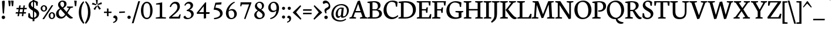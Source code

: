 SplineFontDB: 3.0
FontName: Neuton
FullName: Neuton Regular
FamilyName: Neuton
Weight: Regular
Copyright: Copyright 2010 Brian M Zick (http://21326.info)\n\n   Licensed under the Apache License, Version 2.0 (the "License");\n   you may not use this file except in compliance with the License.\n   You may obtain a copy of the License at\n\n       http://www.apache.org/licenses/LICENSE-2.0\n\n   Unless required by applicable law or agreed to in writing, software\n   distributed under the License is distributed on an "AS IS" BASIS,\n   WITHOUT WARRANTIES OR CONDITIONS OF ANY KIND, either express or implied.\n   See the License for the specific language governing permissions and\n   limitations under the License.
UComments: "Neuton is a dark, dutch-inspired, compact text serif, intended for use on screen. Neuton is Brian Zick's debut font, and includes text figures, an extended character set, and smooth, readable forms. Neuton works well in any size, as well as in print." 
Version: 1.2
ItalicAngle: 0
UnderlinePosition: -441
UnderlineWidth: 220
Ascent: 1586
Descent: 462
LayerCount: 3
Layer: 0 0 "Back"  1
Layer: 1 0 "Fore"  0
Layer: 2 0 "Mask"  1
NeedsXUIDChange: 1
FSType: 8
OS2Version: 0
OS2_WeightWidthSlopeOnly: 0
OS2_UseTypoMetrics: 0
CreationTime: 1288265700
ModificationTime: 1291103212
PfmFamily: 17
TTFWeight: 500
TTFWidth: 5
LineGap: 0
VLineGap: 0
OS2TypoAscent: 6345
OS2TypoAOffset: 1
OS2TypoDescent: 1879
OS2TypoDOffset: 1
OS2TypoLinegap: 369
OS2WinAscent: 0
OS2WinAOffset: 1
OS2WinDescent: 0
OS2WinDOffset: 1
HheadAscent: 0
HheadAOffset: 1
HheadDescent: 0
HheadDOffset: 1
OS2Vendor: 'PfEd'
Lookup: 260 0 0 "'abvm' Above Base Mark lookup 0"  {} ['abvm' ('DFLT' <'dflt' > 'grek' <'dflt' > 'hebr' <'dflt' > 'latn' <'dflt' > ) ]
DEI: 91125
LangName: 1033 "" "" "" "" "" "Version 1.2" "" "" "" "Brian M Zick" 
Encoding: UnicodeBmp
UnicodeInterp: none
NameList: Adobe Glyph List
DisplaySize: -24
AntiAlias: 1
FitToEm: 1
WinInfo: 0 27 10
BeginPrivate: 9
BlueFuzz 1 4
BlueScale 10 0.00647059
BlueShift 2 28
BlueValues 37 [-32 0 1064 1098 1452 1472 1512 1548]
OtherBlues 11 [-466 -454]
StemSnapH 47 [92 98 106 112 124 131 135 149 161 165 169 185]
StemSnapV 29 [179 203 207 211 217 221 227]
StdHW 5 [149]
StdVW 5 [203]
EndPrivate
Grid
650 2610 m 0
 650 -1486 l 0
-2048 610 m 0
 4096 610 l 0
-2048 1185 m 0
 4096 1185 l 0
EndSplineSet
TeXData: 1 0 0 267264 133632 89088 543744 -1048576 89088 783286 444596 497025 792723 393216 433062 380633 303038 157286 324010 404750 52429 2506097 1059062 262144
BeginChars: 65549 508

StartChar: A
Encoding: 65 65 0
Width: 1554
VWidth: 0
Flags: HW
LayerCount: 3
Fore
SplineSet
912 1542 m 1
 1385 151 l 1
 1552 98 l 1
 1542 0 l 1
 916 0 l 1
 930 90 l 1
 1138 157 l 1
 1006 526 l 1
 496 526 l 1
 359 151 l 1
 586 98 l 1
 572 0 l 1
 2 0 l 1
 14 90 l 1
 195 157 l 1
 727 1504 l 1
 912 1542 l 1
542 649 m 1
 970 649 l 1
 767 1257 l 1
 542 649 l 1
1399 20 m 0
825 1512 m 0
EndSplineSet
EndChar

StartChar: AE
Encoding: 198 198 1
Width: 2058
VWidth: 0
Flags: HW
LayerCount: 3
Fore
SplineSet
1054 1287 m 1
 679 691 l 1
 1052 691 l 1
 1054 1287 l 1
1052 574 m 1
 614 574 l 1
 351 153 l 1
 578 100 l 1
 564 2 l 1
 10 2 l 1
 22 92 l 1
 187 159 l 1
 1054 1512 l 1
 1998 1512 l 1
 1960 1128 l 1
 1855 1144 l 1
 1805 1401 l 1
 1273 1401 l 1
 1273 827 l 1
 1586 827 l 1
 1638 976 l 1
 1753 984 l 1
 1713 516 l 1
 1608 498 l 1
 1568 713 l 1
 1273 713 l 1
 1273 116 l 1
 1837 116 l 1
 1958 400 l 1
 2056 381 l 1
 2020 0 l 1
 1440 0 l 1
 904 0 l 1
 839 0 l 1
 849 90 l 1
 1048 147 l 1
 1052 147 l 1
 1052 574 l 1
1030 1512 m 0
EndSplineSet
EndChar

StartChar: Aacute
Encoding: 193 193 2
Width: 1554
VWidth: 0
Flags: HW
LayerCount: 3
Fore
Refer: 180 180 N 1 0 0 1 490 6 2
Refer: 0 65 N 1 0 0 1 0 0 2
EndChar

StartChar: Abreve
Encoding: 258 258 3
Width: 1554
VWidth: 0
Flags: HW
LayerCount: 3
Fore
Refer: 208 728 N 1 0 0 1 450 6 2
Refer: 0 65 N 1 0 0 1 0 0 2
EndChar

StartChar: Abreveacute
Encoding: 7854 7854 4
Width: 1554
VWidth: 0
Flags: HW
LayerCount: 3
Fore
Refer: 0 65 N 1 0 0 1 0 0 2
Refer: 180 180 N 1 0 0 1 666 -16 2
Refer: 208 728 N 1 0 0 1 320 39 2
EndChar

StartChar: Abrevedotbelow
Encoding: 7862 7862 5
Width: 1554
VWidth: 0
Flags: HW
LayerCount: 3
Fore
Refer: 208 728 N 1 0 0 1 424 0 2
Refer: 239 803 N 1 0 0 1 644 0 2
Refer: 0 65 N 1 0 0 1 0 0 2
EndChar

StartChar: Abrevegrave
Encoding: 7856 7856 6
Width: 1554
VWidth: 0
Flags: HW
LayerCount: 3
Fore
Refer: 0 65 N 1 0 0 1 0 0 2
Refer: 208 728 N 1 0 0 1 234 -69 2
Refer: 279 96 N 1 0 0 1 632 -22 2
EndChar

StartChar: Abrevetilde
Encoding: 7860 7860 7
Width: 1554
VWidth: 0
Flags: HW
LayerCount: 3
Fore
Refer: 0 65 N 1 0 0 1 0 0 2
Refer: 208 728 N 1 0 0 1 444 185 2
Refer: 439 732 N 1 0 0 1 392 -16 2
EndChar

StartChar: Acaron
Encoding: 461 461 8
Width: 1554
VWidth: 0
Flags: HW
LayerCount: 3
Fore
Refer: 213 711 N 1 0 0 1 418 6 2
Refer: 0 65 N 1 0 0 1 0 0 2
EndChar

StartChar: Acircumflex
Encoding: 194 194 9
Width: 1554
VWidth: 0
Flags: HW
LayerCount: 3
Fore
Refer: 218 710 N 1 0 0 1 440 6 2
Refer: 0 65 N 1 0 0 1 0 0 2
EndChar

StartChar: Acircumflexacute
Encoding: 7844 7844 10
Width: 1554
VWidth: 0
Flags: HW
LayerCount: 3
Fore
Refer: 0 65 N 1 0 0 1 0 0 2
Refer: 218 710 N 1 0 0 1 313 4 2
Refer: 180 180 N 1 0 0 1 747 2 2
EndChar

StartChar: Acircumflexdotbelow
Encoding: 7852 7852 11
Width: 1554
VWidth: 0
Flags: HW
LayerCount: 3
Fore
Refer: 218 710 S 1 0 0 1 442 -21 2
Refer: 239 803 N 1 0 0 1 619 -4 2
Refer: 0 65 N 1 0 0 1 0 0 2
EndChar

StartChar: Acircumflexgrave
Encoding: 7846 7846 12
Width: 1554
VWidth: 0
Flags: HW
LayerCount: 3
Fore
Refer: 0 65 N 1 0 0 1 0 0 2
Refer: 218 710 S 1 0 0 1 249 6 2
Refer: 279 96 S 1 0 0 1 623 30 2
EndChar

StartChar: Acircumflextilde
Encoding: 7850 7850 13
Width: 1554
VWidth: 0
Flags: HW
LayerCount: 3
Fore
Refer: 0 65 N 1 0 0 1 0 0 2
Refer: 218 710 N 1 0 0 1 440 163 2
Refer: 439 732 N 1 0 0 1 392 -36 2
EndChar

StartChar: Adieresis
Encoding: 196 196 14
Width: 1554
VWidth: 0
Flags: HW
LayerCount: 3
Fore
Refer: 232 168 N 1 0 0 1 410 -14 2
Refer: 0 65 N 1 0 0 1 0 0 2
EndChar

StartChar: Adieresismacron
Encoding: 478 478 15
Width: 1554
VWidth: 0
Flags: HW
LayerCount: 3
Fore
Refer: 323 175 N 1 0 0 1 321 -1959 2
Refer: 14 196 N 1 0 0 1 0 0 2
EndChar

StartChar: Adotbelow
Encoding: 7840 7840 16
Width: 1554
VWidth: 0
Flags: HW
LayerCount: 3
Fore
Refer: 239 803 N 1 0 0 1 591 -1 2
Refer: 0 65 N 1 0 0 1 0 0 2
EndChar

StartChar: Agrave
Encoding: 192 192 17
Width: 1554
VWidth: 0
Flags: HW
LayerCount: 3
Fore
Refer: 279 96 S 1 0 0 1 380 6 2
Refer: 0 65 N 1 0 0 1 0 0 2
EndChar

StartChar: Alpha-latin
Encoding: 11373 11373 18
Width: 1554
VWidth: 0
Flags: HW
LayerCount: 3
Fore
SplineSet
760 1257 m 1
 359 151 l 1
 586 98 l 1
 572 0 l 1
 2 0 l 1
 14 90 l 1
 195 157 l 1
 720 1504 l 1
 905 1542 l 1
 1385 151 l 1
 1552 98 l 1
 1542 0 l 1
 916 0 l 1
 930 90 l 1
 1138 157 l 1
 760 1257 l 1
1399 20 m 0
EndSplineSet
EndChar

StartChar: Amacron
Encoding: 256 256 19
Width: 1554
VWidth: 0
Flags: HW
LayerCount: 3
Fore
Refer: 323 175 N 1 0 0 1 402 6 2
Refer: 0 65 N 1 0 0 1 0 0 2
EndChar

StartChar: Aogonek
Encoding: 260 260 20
Width: 1554
VWidth: 0
Flags: HW
LayerCount: 3
Fore
Refer: 357 731 N 1 0 0 1 1038 0 2
Refer: 0 65 N 1 0 0 1 0 0 2
EndChar

StartChar: Aring
Encoding: 197 197 21
Width: 1554
VWidth: 0
Flags: HW
LayerCount: 3
Fore
Refer: 408 730 N 1 0 0 1 488 6 2
Refer: 0 65 N 1 0 0 1 0 0 2
EndChar

StartChar: Atilde
Encoding: 195 195 22
Width: 1554
VWidth: 0
Flags: HW
LayerCount: 3
Fore
Refer: 439 732 N 1 0 0 1 392 6 2
Refer: 0 65 N 1 0 0 1 0 0 2
EndChar

StartChar: B
Encoding: 66 66 23
Width: 1371
VWidth: 0
Flags: HW
LayerCount: 3
Fore
SplineSet
749 735 m 2
 478 735 l 1
 478 116 l 1
 745 116 l 2
 956 116 1066 265 1066 422 c 0
 1066 573 962 735 749 735 c 2
928 827 m 1
 928 817 l 1
 1177 803 1305 623 1305 462 c 0
 1305 233 1147 0 657 0 c 2
 28 0 l 1
 40 90 l 1
 245 147 l 1
 245 1343 l 1
 36 1379 l 1
 48 1472 l 1
 225 1498 432 1528 647 1528 c 512
 1024 1528 1179 1358 1179 1175 c 0
 1179 1049 1119 897 928 827 c 1
478 1416 m 1
 478 837 l 1
 791 837 l 1
 895 881 950 967 950 1106 c 0
 950 1257 869 1424 574 1424 c 0
 544 1424 510 1422 478 1416 c 1
EndSplineSet
EndChar

StartChar: Bdotbelow
Encoding: 7684 7684 24
Width: 1371
VWidth: 0
Flags: HW
LayerCount: 3
Fore
Refer: 239 803 S 1 0 0 1 527 -1 2
Refer: 23 66 N 1 0 0 1 0 0 2
EndChar

StartChar: C
Encoding: 67 67 25
Width: 1351
VWidth: 0
Flags: HW
LayerCount: 3
Fore
SplineSet
321 801 m 0
 321 365 584 135 873 135 c 0
 1036 135 1193 221 1297 317 c 1
 1341 225 l 1
 1245 109 1032 -30 779 -30 c 0
 406 -30 60 231 60 717 c 0
 60 1076 287 1544 843 1544 c 0
 1004 1544 1167 1510 1283 1422 c 1
 1245 1018 l 1
 1138 1034 l 1
 1088 1301 l 1
 1032 1373 930 1428 773 1428 c 0
 520 1428 321 1193 321 801 c 0
857 0 m 0
817 1512 m 0
EndSplineSet
EndChar

StartChar: Cacute
Encoding: 262 262 26
Width: 1351
VWidth: 0
Flags: HW
LayerCount: 3
Fore
Refer: 180 180 N 1 0 0 1 442 6 2
Refer: 25 67 N 1 0 0 1 0 0 2
EndChar

StartChar: Ccaron
Encoding: 268 268 27
Width: 1351
VWidth: 0
Flags: HW
LayerCount: 3
Fore
Refer: 213 711 N 1 0 0 1 410 6 2
Refer: 25 67 N 1 0 0 1 0 0 2
EndChar

StartChar: Ccedilla
Encoding: 199 199 28
Width: 1351
VWidth: 0
Flags: HW
LayerCount: 3
Fore
Refer: 216 184 N 1 0 0 1 582 0 2
Refer: 25 67 N 1 0 0 1 0 0 2
EndChar

StartChar: D
Encoding: 68 68 29
Width: 1610
VWidth: 0
Flags: HW
LayerCount: 3
Fore
SplineSet
480 1399 m 1
 480 126 l 1
 657 126 l 2
 1089 126 1293 402 1293 727 c 0
 1293 1100 1076 1405 628 1405 c 0
 578 1405 530 1405 480 1399 c 1
1550 795 m 0
 1550 379 1244 0 622 0 c 2
 22 0 l 1
 38 90 l 1
 247 157 l 1
 247 1341 l 1
 38 1377 l 1
 48 1470 l 1
 287 1508 496 1530 673 1530 c 0
 1356 1530 1550 1170 1550 795 c 0
805 757 m 0
765 1512 m 0
EndSplineSet
EndChar

StartChar: Dcaron
Encoding: 270 270 30
Width: 1610
VWidth: 0
Flags: HW
LayerCount: 3
Fore
Refer: 213 711 N 1 0 0 1 357 6 2
Refer: 29 68 N 1 0 0 1 0 0 2
EndChar

StartChar: Dcircumflexbelow
Encoding: 7698 7698 31
Width: 1610
VWidth: 0
Flags: HW
LayerCount: 3
Fore
Refer: 29 68 N 1 0 0 1 0 0 2
EndChar

StartChar: Dcroat
Encoding: 272 272 32
Width: 1610
VWidth: 0
Flags: HW
LayerCount: 3
Fore
Refer: 323 175 N 1 0 0 1 341 6 2
Refer: 29 68 N 1 0 0 1 0 0 2
EndChar

StartChar: Ddotbelow
Encoding: 7692 7692 33
Width: 1610
VWidth: 0
Flags: HW
LayerCount: 3
Fore
Refer: 239 803 S 1 0 0 1 622 -9 2
Refer: 29 68 N 1 0 0 1 0 0 2
EndChar

StartChar: E
Encoding: 69 69 34
Width: 1307
VWidth: 0
Flags: HW
LayerCount: 3
Fore
SplineSet
42 1512 m 1
 1253 1512 l 1
 1215 1124 l 1
 1110 1140 l 1
 1060 1401 l 1
 486 1401 l 1
 486 823 l 1
 839 823 l 1
 891 968 l 1
 1006 984 l 1
 966 512 l 1
 861 496 l 1
 821 709 l 1
 486 709 l 1
 486 116 l 1
 1090 116 l 1
 1209 396 l 1
 1309 381 l 1
 1273 0 l 1
 38 0 l 1
 48 90 l 1
 251 147 l 1
 251 1369 l 1
 30 1420 l 1
 42 1512 l 1
695 1512 m 0
1157 20 m 0
735 0 m 0
EndSplineSet
EndChar

StartChar: Eacute
Encoding: 201 201 35
Width: 1307
VWidth: 0
Flags: HW
LayerCount: 3
Fore
Refer: 180 180 N 1 0 0 1 319 6 2
Refer: 34 69 N 1 0 0 1 0 0 2
EndChar

StartChar: Ecaron
Encoding: 282 282 36
Width: 1307
VWidth: 0
Flags: HW
LayerCount: 3
Fore
Refer: 213 711 N 1 0 0 1 287 6 2
Refer: 34 69 N 1 0 0 1 0 0 2
EndChar

StartChar: Ecedilla
Encoding: 552 552 37
Width: 1307
VWidth: 0
Flags: HW
LayerCount: 3
Fore
Refer: 216 184 N 1 0 0 1 460 0 2
Refer: 34 69 N 1 0 0 1 0 0 2
EndChar

StartChar: Ecircumflex
Encoding: 202 202 38
Width: 1307
VWidth: 0
Flags: HW
LayerCount: 3
Fore
Refer: 218 710 N 1 0 0 1 309 6 2
Refer: 34 69 N 1 0 0 1 0 0 2
EndChar

StartChar: Ecircumflexacute
Encoding: 7870 7870 39
Width: 1307
VWidth: 0
Flags: HW
LayerCount: 3
Fore
Refer: 34 69 N 1 0 0 1 0 0 2
Refer: 218 710 N 1 0 0 1 74 -20 2
Refer: 180 180 N 1 0 0 1 586 -36 2
EndChar

StartChar: Ecircumflexdotbelow
Encoding: 7878 7878 40
Width: 1307
VWidth: 0
Flags: HW
LayerCount: 3
Fore
Refer: 218 710 N 1 0 0 1 265 0 2
Refer: 239 803 S 1 0 0 1 538 -7 2
Refer: 34 69 N 1 0 0 1 0 0 2
EndChar

StartChar: Ecircumflexgrave
Encoding: 7872 7872 41
Width: 1307
VWidth: 0
Flags: HW
LayerCount: 3
Fore
Refer: 34 69 N 1 0 0 1 0 0 2
Refer: 218 710 N 1 0 0 1 76 6 2
Refer: 279 96 N 1 0 0 1 550 6 2
EndChar

StartChar: Ecircumflextilde
Encoding: 7876 7876 42
Width: 1307
VWidth: 0
Flags: HW
LayerCount: 3
Fore
Refer: 34 69 N 1 0 0 1 0 0 2
Refer: 218 710 N 1 0 0 1 309 183 2
Refer: 439 732 N 1 0 0 1 261 -30 2
EndChar

StartChar: Edieresis
Encoding: 203 203 43
Width: 1307
VWidth: 0
Flags: HW
LayerCount: 3
Fore
Refer: 232 168 N 1 0 0 1 279 -14 2
Refer: 34 69 N 1 0 0 1 0 0 2
EndChar

StartChar: Edotaccent
Encoding: 278 278 44
Width: 1307
VWidth: 0
Flags: HW
LayerCount: 3
Fore
Refer: 239 803 N 1 0 0 1 566 2111 2
Refer: 34 69 N 1 0 0 1 0 0 2
EndChar

StartChar: Edotbelow
Encoding: 7864 7864 45
Width: 1307
VWidth: 0
Flags: HW
LayerCount: 3
Fore
Refer: 239 803 N 1 0 0 1 560 -1 2
Refer: 34 69 N 1 0 0 1 0 0 2
EndChar

StartChar: Egrave
Encoding: 200 200 46
Width: 1307
VWidth: 0
Flags: HW
LayerCount: 3
Fore
Refer: 279 96 S 1 0 0 1 309 6 2
Refer: 34 69 N 1 0 0 1 0 0 2
EndChar

StartChar: Emacron
Encoding: 274 274 47
Width: 1307
VWidth: 0
Flags: HW
LayerCount: 3
Fore
Refer: 323 175 N 1 0 0 1 271 6 2
Refer: 34 69 N 1 0 0 1 0 0 2
EndChar

StartChar: Eogonek
Encoding: 280 280 48
Width: 1307
VWidth: 0
Flags: HW
LayerCount: 3
Fore
Refer: 357 731 N 1 0 0 1 795 0 2
Refer: 34 69 N 1 0 0 1 0 0 2
EndChar

StartChar: Ereversed
Encoding: 398 398 49
Width: 1307
VWidth: 0
Flags: HW
LayerCount: 3
Fore
Refer: 34 69 N -1 0 0 1 1339 0 2
EndChar

StartChar: Eth
Encoding: 208 208 50
Width: 1606
VWidth: 0
Flags: HW
LayerCount: 3
Fore
SplineSet
1566 801 m 0
 1566 405 1245 0 645 0 c 2
 22 0 l 1
 38 90 l 1
 247 157 l 1
 247 693 l 1
 28 675 l 1
 42 787 l 1
 247 803 l 1
 247 1343 l 1
 38 1379 l 1
 48 1472 l 1
 287 1510 496 1532 673 1532 c 0
 1356 1532 1566 1176 1566 801 c 0
480 707 m 1
 480 126 l 1
 737 126 l 2
 1137 126 1305 416 1305 727 c 0
 1305 1100 1082 1407 628 1407 c 0
 578 1407 530 1405 480 1399 c 1
 480 817 l 1
 793 843 l 1
 779 731 l 1
 480 707 l 1
EndSplineSet
EndChar

StartChar: Etilde
Encoding: 7868 7868 51
Width: 1307
VWidth: 0
Flags: HW
LayerCount: 3
Fore
Refer: 439 732 N 1 0 0 1 261 6 2
Refer: 34 69 N 1 0 0 1 0 0 2
EndChar

StartChar: Euro
Encoding: 8364 8364 52
Width: 1351
VWidth: 0
Flags: HW
LayerCount: 3
Fore
SplineSet
1028 211 m 1
 1078 478 l 1
 1185 494 l 1
 1223 135 l 1
 1070 15 942 -30 743 -30 c 0
 404 -30 116 186 68 590 c 1
 -56 590 l 1
 -34 719 l 1
 60 719 l 1
 60 747 62 775 64 803 c 1
 -48 803 l 1
 -26 932 l 1
 82 932 l 1
 144 1239 353 1544 803 1544 c 0
 964 1544 1087 1510 1203 1422 c 1
 1165 1018 l 1
 1058 1034 l 1
 1008 1301 l 1
 952 1373 890 1428 733 1428 c 0
 510 1428 359 1245 327 932 c 1
 990 932 l 1
 954 803 l 1
 321 803 l 1
 321 801 l 2
 321 773 321 745 323 719 c 1
 934 719 l 1
 898 590 l 1
 337 590 l 1
 387 269 562 102 803 102 c 0
 879 102 970 131 1028 211 c 1
EndSplineSet
EndChar

StartChar: F
Encoding: 70 70 53
Width: 1250
VWidth: 0
Flags: HW
LayerCount: 3
Fore
SplineSet
42 1512 m 5
 1251 1512 l 5
 1201 1122 l 5
 1094 1138 l 5
 1052 1401 l 5
 486 1401 l 5
 486 815 l 5
 835 815 l 5
 887 962 l 5
 996 978 l 5
 964 502 l 5
 857 484 l 5
 819 703 l 5
 486 703 l 5
 484 149 l 5
 773 102 l 5
 757 0 l 5
 38 0 l 5
 48 90 l 5
 251 147 l 5
 251 1369 l 5
 30 1420 l 5
 42 1512 l 5
EndSplineSet
EndChar

StartChar: G
Encoding: 71 71 54
Width: 1552
VWidth: 0
Flags: HW
LayerCount: 3
Fore
SplineSet
1373 1414 m 1
 1343 1022 l 1
 1237 1040 l 1
 1193 1273 l 1
 1137 1329 990 1412 799 1412 c 0
 560 1412 323 1233 323 787 c 0
 323 426 538 94 924 94 c 0
 1022 94 1100 125 1134 145 c 1
 1134 528 l 1
 847 574 l 1
 861 675 l 1
 1538 675 l 1
 1524 584 l 1
 1373 534 l 1
 1373 96 l 1
 1212 0 1030 -38 787 -38 c 0
 297 -38 60 289 60 703 c 0
 60 1225 455 1532 859 1532 c 0
 1074 1532 1253 1486 1373 1414 c 1
898 0 m 0
898 1512 m 0
EndSplineSet
EndChar

StartChar: Gbreve
Encoding: 286 286 55
Width: 1552
VWidth: 0
Flags: HW
LayerCount: 3
Fore
Refer: 208 728 N 1 0 0 1 522 6 2
Refer: 54 71 N 1 0 0 1 0 0 2
EndChar

StartChar: Gcaron
Encoding: 486 486 56
Width: 1552
VWidth: 0
Flags: HW
LayerCount: 3
Fore
Refer: 213 711 N 1 0 0 1 490 6 2
Refer: 54 71 N 1 0 0 1 0 0 2
EndChar

StartChar: Gcommaaccent
Encoding: 290 290 57
Width: 1552
VWidth: 0
Flags: HW
LayerCount: 3
Fore
Refer: 507 806 N 1 0 0 1 730 0 2
Refer: 54 71 N 1 0 0 1 0 0 2
EndChar

StartChar: H
Encoding: 72 72 58
Width: 1722
VWidth: 0
Flags: HW
LayerCount: 3
Fore
SplineSet
697 0 m 1
 38 0 l 1
 48 90 l 1
 251 147 l 1
 251 1369 l 1
 30 1420 l 1
 42 1512 l 1
 705 1512 l 1
 693 1420 l 1
 488 1373 l 1
 488 841 l 1
 1251 841 l 1
 1251 1369 l 1
 1028 1420 l 1
 1042 1512 l 1
 1705 1512 l 1
 1691 1420 l 1
 1488 1373 l 1
 1488 139 l 1
 1709 98 l 1
 1697 0 l 1
 1036 0 l 1
 1050 90 l 1
 1251 147 l 1
 1251 719 l 1
 488 717 l 1
 488 139 l 1
 713 98 l 1
 697 0 l 1
861 757 m 0
869 1512 m 0
EndSplineSet
EndChar

StartChar: Hdotbelow
Encoding: 7716 7716 59
Width: 1722
VWidth: 0
Flags: HW
LayerCount: 3
Fore
Refer: 239 803 N 1 0 0 1 738 5 2
Refer: 58 72 N 1 0 0 1 0 0 2
EndChar

StartChar: I
Encoding: 73 73 60
Width: 730
VWidth: 0
Flags: HW
LayerCount: 3
Fore
SplineSet
695 0 m 1
 38 0 l 1
 48 90 l 1
 251 147 l 1
 251 1369 l 1
 30 1420 l 1
 42 1512 l 1
 705 1512 l 1
 693 1420 l 1
 486 1373 l 1
 486 139 l 1
 707 98 l 1
 695 0 l 1
367 1512 m 0
EndSplineSet
EndChar

StartChar: Iacute
Encoding: 205 205 61
Width: 730
VWidth: 0
Flags: HW
LayerCount: 3
Fore
Refer: 180 180 N 1 0 0 1 42 6 2
Refer: 60 73 N 1 0 0 1 0 0 2
EndChar

StartChar: Icaron
Encoding: 463 463 62
Width: 730
VWidth: 0
Flags: HW
LayerCount: 3
Fore
Refer: 213 711 N 1 0 0 1 -40 6 2
Refer: 60 73 N 1 0 0 1 0 0 2
EndChar

StartChar: Icircumflex
Encoding: 206 206 63
Width: 730
VWidth: 0
Flags: HW
LayerCount: 3
Fore
Refer: 218 710 N 1 0 0 1 -18 6 2
Refer: 60 73 N 1 0 0 1 0 0 2
EndChar

StartChar: Idieresis
Encoding: 207 207 64
Width: 730
VWidth: 0
Flags: HW
LayerCount: 3
Fore
Refer: 232 168 N 1 0 0 1 -48 -14 2
Refer: 60 73 N 1 0 0 1 0 0 2
EndChar

StartChar: Idieresisacute
Encoding: 7726 7726 65
Width: 730
VWidth: 0
Flags: HW
LayerCount: 3
Fore
Refer: 180 180 N 1 0 0 1 36 163 2
Refer: 232 168 N 1 0 0 1 -48 -54 2
Refer: 60 73 N 1 0 0 1 0 0 2
EndChar

StartChar: Idotaccent
Encoding: 304 304 66
Width: 730
VWidth: 0
Flags: HW
LayerCount: 3
Fore
Refer: 237 729 N 1 0 0 1 70 6 2
Refer: 60 73 N 1 0 0 1 0 0 2
EndChar

StartChar: Idotbelow
Encoding: 7882 7882 67
Width: 730
VWidth: 0
Flags: HW
LayerCount: 3
Fore
Refer: 239 803 N 1 0 0 1 227 -5 2
Refer: 60 73 N 1 0 0 1 0 0 2
EndChar

StartChar: Igrave
Encoding: 204 204 68
Width: 730
VWidth: 0
Flags: HW
LayerCount: 3
Fore
Refer: 279 96 S 1 0 0 1 -68 6 2
Refer: 60 73 N 1 0 0 1 0 0 2
EndChar

StartChar: Imacron
Encoding: 298 298 69
Width: 730
VWidth: 0
Flags: HW
LayerCount: 3
Fore
Refer: 323 175 N 1 0 0 1 -56 6 2
Refer: 60 73 N 1 0 0 1 0 0 2
EndChar

StartChar: Iogonek
Encoding: 302 302 70
Width: 730
VWidth: 0
Flags: HW
LayerCount: 3
Fore
Refer: 357 731 N 1 0 0 1 273 0 2
Refer: 60 73 N 1 0 0 1 0 0 2
EndChar

StartChar: Itilde
Encoding: 296 296 71
Width: 730
VWidth: 0
Flags: HW
LayerCount: 3
Fore
Refer: 439 732 N 1 0 0 1 -66 6 2
Refer: 60 73 N 1 0 0 1 0 0 2
EndChar

StartChar: J
Encoding: 74 74 72
Width: 720
VWidth: 0
Flags: HW
LayerCount: 3
Fore
SplineSet
28 -396 m 1
 -38 -289 l 1
 151 -110 249 44 249 239 c 2
 251 1369 l 1
 30 1420 l 1
 42 1512 l 1
 705 1512 l 1
 693 1420 l 1
 486 1373 l 1
 484 468 l 2
 482 -30 377 -167 28 -396 c 1
373 1512 m 0
EndSplineSet
EndChar

StartChar: K
Encoding: 75 75 73
Width: 1477
VWidth: 0
Flags: HW
LayerCount: 3
Fore
SplineSet
518 735 m 1
 516 761 l 1
 550 795 663 920 701 970 c 2
 1000 1363 l 1
 811 1420 l 1
 821 1512 l 1
 1420 1512 l 1
 1405 1420 l 1
 1191 1363 l 1
 737 795 l 1
 1014 468 l 2
 1197 249 1285 148 1440 100 c 2
 1486 86 l 1
 1472 2 l 1
 1416 -18 1363 -26 1313 -26 c 0
 1110 -26 962 126 823 317 c 2
 518 735 l 1
486 151 m 1
 717 98 l 1
 703 0 l 1
 30 0 l 1
 42 90 l 1
 251 157 l 1
 251 1359 l 1
 22 1420 l 1
 38 1512 l 1
 707 1512 l 1
 695 1420 l 1
 486 1363 l 1
 486 151 l 1
739 0 m 0
757 1512 m 0
EndSplineSet
EndChar

StartChar: Kcommaaccent
Encoding: 310 310 74
Width: 1477
VWidth: 0
Flags: HW
LayerCount: 3
Fore
Refer: 507 806 N 1 0 0 1 745 -25 2
Refer: 73 75 N 1 0 0 1 0 0 2
EndChar

StartChar: L
Encoding: 76 76 75
Width: 1295
VWidth: 0
Flags: HW
LayerCount: 3
Fore
SplineSet
715 1512 m 1
 703 1420 l 1
 494 1363 l 1
 494 116 l 1
 1032 116 l 1
 1191 418 l 1
 1295 402 l 1
 1249 0 l 1
 46 0 l 1
 56 90 l 1
 259 147 l 1
 259 1359 l 1
 30 1420 l 1
 46 1512 l 1
 715 1512 l 1
649 0 m 0
388 1512 m 0
EndSplineSet
EndChar

StartChar: Lacute
Encoding: 313 313 76
Width: 1295
VWidth: 0
Flags: HW
LayerCount: 3
Fore
Refer: 180 180 N 1 0 0 1 12 6 2
Refer: 75 76 N 1 0 0 1 0 0 2
EndChar

StartChar: Lcaron
Encoding: 317 317 77
Width: 1295
VWidth: 0
Flags: HW
LayerCount: 3
Fore
Refer: 398 8217 N 1 0 0 1 739 0 2
Refer: 75 76 N 1 0 0 1 0 0 2
EndChar

StartChar: Lcircumflexbelow
Encoding: 7740 7740 78
Width: 1295
VWidth: 0
Flags: HW
LayerCount: 3
Fore
Refer: 218 710 N 1 0 0 1 276 -2036 2
Refer: 75 76 N 1 0 0 1 0 0 2
EndChar

StartChar: Lcommaaccent
Encoding: 315 315 79
Width: 1295
VWidth: 0
Flags: HW
LayerCount: 3
Fore
Refer: 507 806 N 1 0 0 1 536 20 2
Refer: 75 76 N 1 0 0 1 0 0 2
EndChar

StartChar: Ldotbelow
Encoding: 7734 7734 80
Width: 1295
VWidth: 0
Flags: HW
LayerCount: 3
Fore
Refer: 239 803 N 1 0 0 1 555 0 2
Refer: 75 76 N 1 0 0 1 0 0 2
EndChar

StartChar: Lslash
Encoding: 321 321 81
Width: 1295
VWidth: 0
Flags: HW
LayerCount: 3
Fore
SplineSet
71 756 m 25
 668 1104 l 25
 668 968 l 25
 72 616 l 25
 71 756 l 25
EndSplineSet
Refer: 75 76 N 1 0 0 1 0 0 2
EndChar

StartChar: M
Encoding: 77 77 82
Width: 2023
VWidth: 0
Flags: HW
LayerCount: 3
Fore
SplineSet
885 38 m 1
 468 1175 l 1
 390 139 l 1
 614 98 l 1
 598 0 l 1
 14 0 l 1
 28 90 l 1
 231 147 l 1
 319 1369 l 1
 96 1420 l 1
 110 1512 l 1
 596 1512 l 1
 693 1277 l 1
 1010 375 l 1
 1387 1317 l 1
 1472 1512 l 1
 1952 1512 l 1
 1940 1420 l 1
 1735 1373 l 1
 1799 139 l 1
 2020 98 l 1
 2008 0 l 1
 1357 0 l 1
 1371 90 l 1
 1572 147 l 1
 1504 1221 l 1
 1040 62 l 1
 885 38 l 1
1020 1466 m 0
EndSplineSet
EndChar

StartChar: Macute
Encoding: 7742 7742 83
Width: 2023
VWidth: 0
Flags: HW
LayerCount: 3
Fore
Refer: 180 180 N 1 0 0 1 645 -40 2
Refer: 82 77 N 1 0 0 1 0 0 2
EndChar

StartChar: N
Encoding: 78 78 84
Width: 1626
VWidth: 0
Flags: HW
LayerCount: 3
Fore
SplineSet
1213 -36 m 1
 406 1169 l 1
 406 139 l 1
 628 98 l 1
 616 0 l 1
 38 0 l 1
 48 90 l 1
 251 147 l 1
 251 1359 l 1
 30 1420 l 1
 42 1512 l 1
 470 1512 l 1
 1251 331 l 1
 1251 1369 l 1
 1026 1420 l 1
 1040 1512 l 1
 1618 1512 l 1
 1602 1420 l 1
 1399 1373 l 1
 1399 2 l 1
 1213 -36 l 1
813 0 m 0
793 1512 m 0
EndSplineSet
EndChar

StartChar: Nacute
Encoding: 323 323 85
Width: 1626
VWidth: 0
Flags: HW
LayerCount: 3
Fore
Refer: 180 180 N 1 0 0 1 418 6 2
Refer: 84 78 N 1 0 0 1 0 0 2
EndChar

StartChar: Ncaron
Encoding: 327 327 86
Width: 1626
VWidth: 0
Flags: HW
LayerCount: 3
Fore
Refer: 213 711 N 1 0 0 1 386 6 2
Refer: 84 78 N 1 0 0 1 0 0 2
EndChar

StartChar: Ncircumflexbelow
Encoding: 7754 7754 87
Width: 1626
VWidth: 0
Flags: HW
LayerCount: 3
Fore
Refer: 84 78 N 1 0 0 1 0 0 2
EndChar

StartChar: Ncommaaccent
Encoding: 325 325 88
Width: 1626
VWidth: 0
Flags: HW
LayerCount: 3
Fore
Refer: 507 806 S 1 0 0 1 698 0 2
Refer: 84 78 N 1 0 0 1 0 0 2
EndChar

StartChar: Ndotaccent
Encoding: 7748 7748 89
Width: 1626
VWidth: 0
Flags: HW
LayerCount: 3
Fore
Refer: 237 729 N 1 0 0 1 496 6 2
Refer: 84 78 N 1 0 0 1 0 0 2
EndChar

StartChar: Ndotbelow
Encoding: 7750 7750 90
Width: 1626
VWidth: 0
Flags: HW
LayerCount: 3
Fore
Refer: 239 803 N 1 0 0 1 723 0 2
Refer: 84 78 N 1 0 0 1 0 0 2
EndChar

StartChar: Ntilde
Encoding: 209 209 91
Width: 1626
VWidth: 0
Flags: HW
LayerCount: 3
Fore
Refer: 439 732 N 1 0 0 1 359 6 2
Refer: 84 78 N 1 0 0 1 0 0 2
EndChar

StartChar: O
Encoding: 79 79 92
Width: 1608
VWidth: 0
Flags: HW
LayerCount: 3
Fore
SplineSet
787 1430 m 4
 422 1430 331 1140 331 823 c 4
 331 466 470 96 821 96 c 4
 1190 96 1277 402 1277 697 c 4
 1277 1042 1136 1430 787 1430 c 4
1548 753 m 4
 1548 333 1267 -32 761 -32 c 4
 341 -32 60 313 60 753 c 4
 60 1221 361 1548 845 1548 c 4
 1285 1548 1548 1179 1548 753 c 4
813 1512 m 4
EndSplineSet
EndChar

StartChar: OE
Encoding: 338 338 93
Width: 2009
VWidth: 0
Flags: HW
LayerCount: 3
Back
SplineSet
1009.95 1511.91 m 4
 1955.64 1511.91 l 5
 1917.49 1124.39 l 5
 1813.08 1140.46 l 5
 1762.89 1401.47 l 5
 1192.66 1401.47 l 5
 1192.66 823.216 l 5
 1542.02 823.216 l 5
 1594.23 967.78 l 5
 1708.67 983.843 l 5
 1668.52 512 l 5
 1564.11 495.938 l 5
 1523.95 708.769 l 5
 1192.66 708.769 l 5
 1192.66 116.455 l 5
 1793 116.455 l 5
 1911.47 395.545 l 5
 2011.86 381.49 l 5
 1975.72 0 l 5
 953.726 0 l 4
 872.074 -21.418 787.745 -32.126 700.737 -32.126 c 4
 494.6 -32.126 336.313 42.833 225.883 192.753 c 132
 115.451 342.671 60.2354 529.4 60.2354 752.941 c 4
 60.2354 989.867 121.142 1181.62 242.949 1328.19 c 132
 364.757 1474.76 545.463 1548.05 785.066 1548.05 c 4
 869.396 1548.05 944.357 1536 1009.95 1511.91 c 4
957.741 148.58 m 4
 957.741 1369.35 l 5
 889.475 1409.51 812.506 1429.58 726.839 1429.58 c 4
 463.142 1429.58 331.294 1227.46 331.294 823.216 c 4
 331.294 729.518 340.663 640.835 359.404 557.177 c 132
 378.146 473.518 400.898 396.549 427.671 326.274 c 132
 454.443 256 496.941 200.113 555.169 158.619 c 132
 613.396 117.126 679.321 96.377 752.941 96.377 c 132
 826.561 96.377 894.827 113.776 957.741 148.58 c 4
EndSplineSet
Fore
SplineSet
60 753 m 3
 60 990 123 1182 243 1329 c 128
 363 1476 544 1548 785 1548 c 0
 869 1548 946 1536 1010 1512 c 9
 1956 1512 l 1
 1917 1124 l 1
 1813 1140 l 1
 1763 1401 l 1
 1193 1401 l 1
 1193 823 l 1
 1542 823 l 1
 1594 968 l 1
 1709 984 l 1
 1669 512 l 1
 1564 496 l 1
 1524 709 l 1
 1193 709 l 1
 1193 116 l 1
 1793 116 l 1
 1911 396 l 1
 2012 381 l 1
 1976 0 l 1
 954 0 l 17
 874 -20 789 -32 701 -32 c 0
 289 -32 60 301 60 753 c 3
753 96 m 3
 825 96 894 113 958 149 c 9
 958 1369 l 1
 890 1409 811 1430 727 1430 c 0
 462 1430 331 1229 331 823 c 0
 331 506 438 96 753 96 c 3
EndSplineSet
EndChar

StartChar: Oacute
Encoding: 211 211 94
Width: 1608
VWidth: 0
Flags: HW
LayerCount: 3
Fore
Refer: 180 180 N 1 0 0 1 438 6 2
Refer: 92 79 N 1 0 0 1 0 0 2
EndChar

StartChar: Ocaron
Encoding: 465 465 95
Width: 1608
VWidth: 0
Flags: HW
LayerCount: 3
Fore
Refer: 213 711 N 1 0 0 1 406 6 2
Refer: 92 79 N 1 0 0 1 0 0 2
EndChar

StartChar: Ocircumflex
Encoding: 212 212 96
Width: 1608
VWidth: 0
Flags: HW
LayerCount: 3
Fore
Refer: 218 710 N 1 0 0 1 428 6 2
Refer: 92 79 N 1 0 0 1 0 0 2
EndChar

StartChar: Ocircumflexacute
Encoding: 7888 7888 97
Width: 1608
VWidth: 0
Flags: HW
LayerCount: 3
Fore
Refer: 92 79 N 1 0 0 1 0 0 2
Refer: 218 710 N 1 0 0 1 157 6 2
Refer: 180 180 N 1 0 0 1 665 6 2
EndChar

StartChar: Ocircumflexdotbelow
Encoding: 7896 7896 98
Width: 1608
VWidth: 0
Flags: HW
LayerCount: 3
Fore
Refer: 218 710 N 1 0 0 1 394 0 2
Refer: 239 803 S 1 0 0 1 670 0 2
Refer: 92 79 N 1 0 0 1 0 0 2
EndChar

StartChar: Ocircumflexgrave
Encoding: 7890 7890 99
Width: 1608
VWidth: 0
Flags: HW
LayerCount: 3
Fore
Refer: 92 79 N 1 0 0 1 0 0 2
Refer: 218 710 N 1 0 0 1 283 6 2
Refer: 279 96 N 1 0 0 1 648 6 2
EndChar

StartChar: Ocircumflexhookabove
Encoding: 7892 7892 100
Width: 1608
VWidth: 0
Flags: HW
LayerCount: 3
Fore
Refer: 218 710 N 1 0 0 1 428 6 2
Refer: 92 79 N 1 0 0 1 0 0 2
EndChar

StartChar: Ocircumflextilde
Encoding: 7894 7894 101
Width: 1608
VWidth: 0
Flags: HW
LayerCount: 3
Fore
Refer: 92 79 N 1 0 0 1 0 0 2
Refer: 218 710 N 1 0 0 1 141 6 2
Refer: 439 732 N 1 0 0 1 634 6 2
EndChar

StartChar: Odiaeresismacron
Encoding: 554 554 102
Width: 1608
VWidth: 0
Flags: HW
LayerCount: 3
Fore
Refer: 323 175 N 1 0 0 1 383 -1937 2
Refer: 232 168 N 1 0 0 1 398 -14 2
Refer: 92 79 N 1 0 0 1 0 0 2
EndChar

StartChar: Odieresis
Encoding: 214 214 103
Width: 1608
VWidth: 0
Flags: HW
LayerCount: 3
Fore
Refer: 232 168 N 1 0 0 1 398 -14 2
Refer: 92 79 N 1 0 0 1 0 0 2
EndChar

StartChar: Odotbelow
Encoding: 7884 7884 104
Width: 1608
VWidth: 0
Flags: HW
LayerCount: 3
Fore
Refer: 239 803 N 1 0 0 1 658 0 2
Refer: 92 79 N 1 0 0 1 0 0 2
EndChar

StartChar: Ograve
Encoding: 210 210 105
Width: 1608
VWidth: 0
Flags: HW
LayerCount: 3
Fore
Refer: 279 96 S 1 0 0 1 428 6 2
Refer: 92 79 N 1 0 0 1 0 0 2
EndChar

StartChar: Ohungarumlaut
Encoding: 336 336 106
Width: 1608
VWidth: 0
Flags: HW
LayerCount: 3
Fore
Refer: 290 733 N 1 0 0 1 450 6 2
Refer: 92 79 N 1 0 0 1 0 0 2
EndChar

StartChar: Omacron
Encoding: 332 332 107
Width: 1608
VWidth: 0
Flags: HW
LayerCount: 3
Fore
Refer: 323 175 N 1 0 0 1 390 6 2
Refer: 92 79 N 1 0 0 1 0 0 2
EndChar

StartChar: Omacronacute
Encoding: 7762 7762 108
Width: 1608
VWidth: 0
Flags: HW
LayerCount: 3
Fore
Refer: 180 180 N 1 0 0 1 492 23 2
Refer: 323 175 N 1 0 0 1 363 -1954 2
Refer: 92 79 N 1 0 0 1 0 0 2
EndChar

StartChar: Omacrongrave
Encoding: 7760 7760 109
Width: 1608
VWidth: 0
Flags: HW
LayerCount: 3
Fore
Refer: 279 96 N 1 0 0 1 412 70 2
Refer: 323 175 N 1 0 0 1 365 -1979 2
Refer: 92 79 N 1 0 0 1 0 0 2
EndChar

StartChar: Oslash
Encoding: 216 216 110
Width: 1622
VWidth: 0
Flags: HW
LayerCount: 3
Back
SplineSet
95 -72 m 21
 310.415 248 l 5
 381.42 300 l 5
 1121.06 1424 l 5
 1126.3 1460 l 5
 1199 1568 l 13
 1396 1580 l 21
 1258.84 1376 l 5
 1180.49 1316 l 5
 430.611 168 l 5
 422.406 132 l 5
 296 -56 l 13
 95 -72 l 21
802 1430 m 4
 437 1430 331 1140 331 823 c 4
 331 466 485 96 836 96 c 4
 1205 96 1307 402 1307 697 c 4
 1307 1042 1151 1430 802 1430 c 4
1578 753 m 4
 1578 333 1282 -32 776 -32 c 4
 356 -32 60 313 60 753 c 4
 60 1221 376 1548 860 1548 c 4
 1300 1548 1578 1179 1578 753 c 4
EndSplineSet
Fore
SplineSet
987 1678 m 1
 1148 1688 l 1
 1086 1476 l 1
 1054 1420 l 1
 674 80 l 1
 669 32 l 1
 584 -256 l 1
 427 -266 l 1
 525 72 l 1
 554 116 l 1
 927 1440 l 1
 933 1492 l 1
 987 1678 l 1
802 1430 m 0
 437 1430 331 1140 331 823 c 0
 331 466 485 96 836 96 c 0
 1205 96 1307 402 1307 697 c 0
 1307 1042 1151 1430 802 1430 c 0
1578 753 m 0
 1578 333 1282 -32 776 -32 c 0
 356 -32 60 313 60 753 c 0
 60 1221 376 1548 860 1548 c 0
 1300 1548 1578 1179 1578 753 c 0
EndSplineSet
Layer: 2
SplineSet
534 1502 m 5
 695 1512 l 5
 129 -432 l 5
 -28 -442 l 5
 534 1502 l 5
EndSplineSet
EndChar

StartChar: Oslashacute
Encoding: 510 510 111
Width: 1622
VWidth: 0
Flags: HW
LayerCount: 3
Fore
Refer: 180 180 N 1 0 0 1 515 46 2
Refer: 110 216 N 1 0 0 1 0 0 2
EndChar

StartChar: Otilde
Encoding: 213 213 112
Width: 1608
VWidth: 0
Flags: HW
LayerCount: 3
Fore
Refer: 439 732 N 1 0 0 1 379 6 2
Refer: 92 79 N 1 0 0 1 0 0 2
EndChar

StartChar: Otildeacute
Encoding: 7756 7756 113
Width: 1608
VWidth: 0
Flags: HW
LayerCount: 3
Fore
Refer: 180 180 N 1 0 0 1 134 -55 2
Refer: 439 732 N 1 0 0 1 531 -18 2
Refer: 92 79 N 1 0 0 1 0 0 2
EndChar

StartChar: P
Encoding: 80 80 114
Width: 1226
VWidth: 0
Flags: HW
LayerCount: 3
Fore
SplineSet
1237 1084 m 0
 1237 795 972 600 677 600 c 0
 633 600 594 602 556 604 c 1
 534 705 l 1
 598 707 l 2
 859 715 986 823 986 1040 c 0
 986 1247 879 1426 602 1426 c 0
 552 1426 478 1418 478 1418 c 1
 478 149 l 1
 765 102 l 1
 749 0 l 1
 28 0 l 1
 40 90 l 1
 245 147 l 1
 245 1343 l 1
 36 1379 l 1
 48 1472 l 1
 205 1496 421 1526 628 1526 c 0
 945 1526 1237 1439 1237 1084 c 0
EndSplineSet
EndChar

StartChar: Q
Encoding: 81 81 115
Width: 1622
VWidth: 0
Flags: HW
LayerCount: 3
Fore
SplineSet
809 1420 m 0
 504 1420 321 1204 321 827 c 0
 321 536 450 108 912 82 c 1
 1239 164 1329 410 1329 685 c 0
 1329 1042 1130 1420 809 1420 c 0
855 -26 m 1
 843 -30 795 -32 777 -32 c 0
 357 -32 74 299 74 739 c 0
 74 1209 395 1548 877 1548 c 0
 1311 1548 1580 1191 1580 765 c 0
 1580 408 1365 82 996 -8 c 1
 1068 -173 1173 -277 1522 -335 c 1
 1522 -365 1518 -404 1510 -426 c 1
 1434 -462 1363 -468 1295 -468 c 0
 1074 -468 877 -303 855 -26 c 1
EndSplineSet
EndChar

StartChar: R
Encoding: 82 82 116
Width: 1475
VWidth: 0
Flags: HW
LayerCount: 3
Fore
SplineSet
1213 1146 m 0
 1213 989 1094 811 865 729 c 1
 865 727 l 1
 1084 424 l 2
 1227 227 1289 140 1440 94 c 2
 1480 82 l 1
 1462 -2 l 1
 1410 -20 1361 -26 1315 -26 c 0
 1122 -26 989 118 883 307 c 2
 689 653 l 1
 478 653 l 1
 478 153 l 1
 707 100 l 1
 695 0 l 1
 28 0 l 1
 40 90 l 1
 245 147 l 1
 245 1339 l 1
 36 1375 l 1
 48 1468 l 1
 227 1496 423 1524 604 1524 c 0
 965 1524 1213 1429 1213 1146 c 0
719 763 m 1
 839 803 962 905 962 1078 c 0
 962 1277 839 1422 624 1422 c 0
 538 1422 478 1416 478 1416 c 1
 478 763 l 1
 719 763 l 1
739 0 m 0
679 1512 m 0
EndSplineSet
EndChar

StartChar: Racute
Encoding: 340 340 117
Width: 1475
VWidth: 0
Flags: HW
LayerCount: 3
Fore
Refer: 180 180 N 1 0 0 1 303 6 2
Refer: 116 82 N 1 0 0 1 0 0 2
EndChar

StartChar: Rcaron
Encoding: 344 344 118
Width: 1475
VWidth: 0
Flags: HW
LayerCount: 3
Fore
Refer: 213 711 N 1 0 0 1 271 6 2
Refer: 116 82 N 1 0 0 1 0 0 2
EndChar

StartChar: Rcommaaccent
Encoding: 342 342 119
Width: 1475
VWidth: 0
Flags: HW
LayerCount: 3
Fore
Refer: 507 806 N 1 0 0 1 740 0 2
Refer: 116 82 N 1 0 0 1 0 0 2
EndChar

StartChar: S
Encoding: 83 83 120
Width: 1050
VWidth: 0
Flags: HW
LayerCount: 3
Fore
SplineSet
873 1078 m 5
 753 1092 l 5
 721 1325 l 5
 699 1369 614 1440 516 1440 c 4
 394 1440 293 1370 293 1211 c 4
 293 862 1004 888 1004 430 c 4
 1004 151 741 -30 464 -30 c 4
 289 -30 132 53 54 149 c 5
 70 474 l 5
 195 456 l 5
 241 227 l 5
 285 157 378 94 492 94 c 4
 621 94 781 168 781 349 c 4
 781 664 84 662 84 1114 c 4
 84 1389 317 1544 556 1544 c 4
 687 1544 804 1502 900 1422 c 5
 900 1412 873 1078 873 1078 c 5
EndSplineSet
EndChar

StartChar: Sacute
Encoding: 346 346 121
Width: 1050
VWidth: 0
Flags: HW
LayerCount: 3
Fore
Refer: 180 180 N 1 0 0 1 165 4 2
Refer: 120 83 N 1 0 0 1 0 0 2
EndChar

StartChar: Scaron
Encoding: 352 352 122
Width: 1050
VWidth: 0
Flags: HW
LayerCount: 3
Fore
Refer: 213 711 N 1 0 0 1 133 4 2
Refer: 120 83 N 1 0 0 1 0 0 2
EndChar

StartChar: Scedilla
Encoding: 350 350 123
Width: 1050
VWidth: 0
Flags: HW
LayerCount: 3
Fore
Refer: 216 184 N 1 0 0 1 263 0 2
Refer: 120 83 N 1 0 0 1 0 0 2
EndChar

StartChar: Scommaaccent
Encoding: 536 536 124
Width: 1050
VWidth: 0
Flags: HW
LayerCount: 3
Fore
Refer: 507 806 N 1 0 0 1 370 5 2
Refer: 120 83 N 1 0 0 1 0 0 2
EndChar

StartChar: Sdotbelow
Encoding: 7778 7778 125
Width: 1050
VWidth: 0
Flags: HW
LayerCount: 3
Fore
Refer: 239 803 N 1 0 0 1 358 0 2
Refer: 120 83 N 1 0 0 1 0 0 2
EndChar

StartChar: T
Encoding: 84 84 126
Width: 1361
VWidth: 0
Flags: HW
LayerCount: 3
Fore
SplineSet
10 1512 m 1
 1361 1512 l 1
 1319 1102 l 1
 1205 1120 l 1
 1157 1401 l 1
 787 1401 l 1
 787 139 l 1
 1012 98 l 1
 996 0 l 1
 339 0 l 1
 349 90 l 1
 554 147 l 1
 554 1401 l 1
 195 1401 l 1
 131 1106 l 1
 20 1122 l 1
 10 1512 l 1
661 1512 m 0
681 757 m 0
721 0 m 0
EndSplineSet
EndChar

StartChar: Tcaron
Encoding: 356 356 127
Width: 1361
VWidth: 0
Flags: HW
LayerCount: 3
Fore
Refer: 213 711 N 1 0 0 1 253 6 2
Refer: 126 84 N 1 0 0 1 0 0 2
EndChar

StartChar: Tcedilla
Encoding: 354 354 128
Width: 1361
VWidth: 0
Flags: HW
LayerCount: 3
Fore
Refer: 216 184 N 1 0 0 1 446 0 2
Refer: 126 84 N 1 0 0 1 0 0 2
EndChar

StartChar: Tcircumflexbelow
Encoding: 7792 7792 129
Width: 1361
VWidth: 0
Flags: HW
LayerCount: 3
Fore
Refer: 218 710 N 1 0 0 1 272 -2020 2
Refer: 126 84 N 1 0 0 1 0 0 2
EndChar

StartChar: Tcommaaccent
Encoding: 538 538 130
Width: 1361
VWidth: 0
Flags: HW
LayerCount: 3
Fore
Refer: 507 806 N 1 0 0 1 525 0 2
Refer: 126 84 N 1 0 0 1 0 0 2
EndChar

StartChar: Thorn
Encoding: 222 222 131
Width: 1236
VWidth: 0
Flags: HW
LayerCount: 3
Fore
SplineSet
245 145 m 1
 245 1369 l 1
 24 1420 l 1
 36 1512 l 1
 697 1512 l 1
 685 1420 l 1
 478 1373 l 1
 478 1241 l 1
 528 1243 578 1245 628 1245 c 0
 945 1245 1237 1158 1237 803 c 0
 1237 514 992 315 697 315 c 0
 653 315 606 317 556 323 c 1
 546 353 536 378 536 426 c 1
 558 424 578 426 598 426 c 0
 859 426 986 542 986 759 c 0
 986 966 871 1126 606 1126 c 0
 556 1126 478 1118 478 1118 c 1
 478 147 l 1
 765 100 l 1
 749 -2 l 1
 28 -2 l 1
 40 88 l 1
 245 145 l 1
EndSplineSet
EndChar

StartChar: U
Encoding: 85 85 132
Width: 1664
VWidth: 0
Flags: HW
LayerCount: 3
Fore
SplineSet
891 129 m 0
 1136 129 1287 269 1287 586 c 2
 1289 1369 l 1
 1068 1420 l 1
 1080 1512 l 1
 1662 1512 l 1
 1648 1420 l 1
 1446 1373 l 1
 1440 626 l 2
 1436 188 1253 -32 831 -32 c 0
 550 -32 235 58 235 570 c 2
 235 1369 l 1
 10 1420 l 1
 26 1512 l 1
 685 1512 l 1
 673 1420 l 1
 468 1373 l 1
 468 620 l 2
 468 273 642 129 891 129 c 0
994 20 m 0
873 1512 m 0
EndSplineSet
EndChar

StartChar: Uacute
Encoding: 218 218 133
Width: 1664
VWidth: 0
Flags: HW
LayerCount: 3
Fore
Refer: 180 180 N 1 0 0 1 498 6 2
Refer: 132 85 N 1 0 0 1 0 0 2
EndChar

StartChar: Ucaron
Encoding: 467 467 134
Width: 1664
VWidth: 0
Flags: HW
LayerCount: 3
Fore
Refer: 213 711 N 1 0 0 1 466 6 2
Refer: 132 85 N 1 0 0 1 0 0 2
EndChar

StartChar: Ucircumflex
Encoding: 219 219 135
Width: 1664
VWidth: 0
Flags: HW
LayerCount: 3
Fore
Refer: 218 710 N 1 0 0 1 488 6 2
Refer: 132 85 N 1 0 0 1 0 0 2
EndChar

StartChar: Udieresis
Encoding: 220 220 136
Width: 1664
VWidth: 0
Flags: HW
LayerCount: 3
Fore
Refer: 232 168 N 1 0 0 1 458 -14 2
Refer: 132 85 N 1 0 0 1 0 0 2
EndChar

StartChar: Udieresisacute
Encoding: 471 471 137
Width: 1664
VWidth: 0
Flags: HW
LayerCount: 3
Fore
Refer: 132 85 N 1 0 0 1 0 0 2
Refer: 232 168 N 1 0 0 1 458 -34 2
Refer: 180 180 N 1 0 0 1 538 195 2
EndChar

StartChar: Udieresiscaron
Encoding: 473 473 138
Width: 1664
VWidth: 0
Flags: HW
LayerCount: 3
Fore
Refer: 132 85 N 1 0 0 1 0 0 2
Refer: 232 168 N 1 0 0 1 458 -58 2
Refer: 213 711 N 1 0 0 1 477 161 2
EndChar

StartChar: Udieresisgrave
Encoding: 475 475 139
Width: 1664
VWidth: 0
Flags: HW
LayerCount: 3
Fore
Refer: 132 85 N 1 0 0 1 0 0 2
Refer: 232 168 N 1 0 0 1 458 -56 2
Refer: 279 96 N 1 0 0 1 428 172 2
EndChar

StartChar: Udieresismacron
Encoding: 469 469 140
Width: 1664
VWidth: 0
Flags: HW
LayerCount: 3
Fore
Refer: 132 85 N 1 0 0 1 0 0 2
Refer: 232 168 N 1 0 0 1 458 -76 2
Refer: 323 175 N 1 0 0 1 450 175 2
EndChar

StartChar: Udotbelow
Encoding: 7908 7908 141
Width: 1664
VWidth: 0
Flags: HW
LayerCount: 3
Fore
Refer: 239 803 N 1 0 0 1 711 0 2
Refer: 132 85 N 1 0 0 1 0 0 2
EndChar

StartChar: Ugrave
Encoding: 217 217 142
Width: 1664
VWidth: 0
Flags: HW
LayerCount: 3
Fore
Refer: 279 96 N 1 0 0 1 488 6 2
Refer: 132 85 N 1 0 0 1 0 0 2
EndChar

StartChar: Uhungarumlaut
Encoding: 368 368 143
Width: 1664
VWidth: 0
Flags: HW
LayerCount: 3
Fore
Refer: 290 733 N 1 0 0 1 510 6 2
Refer: 132 85 N 1 0 0 1 0 0 2
EndChar

StartChar: Uogonek
Encoding: 370 370 144
Width: 1664
VWidth: 0
Flags: HW
LayerCount: 3
Fore
Refer: 357 731 N 1 0 0 1 642 0 2
Refer: 132 85 N 1 0 0 1 0 0 2
EndChar

StartChar: Uring
Encoding: 366 366 145
Width: 1664
VWidth: 0
Flags: HW
LayerCount: 3
Fore
Refer: 132 85 N 1 0 0 1 0 0 2
Refer: 408 730 N 1 0 0 1 537 -30 2
EndChar

StartChar: Utilde
Encoding: 360 360 146
Width: 1664
VWidth: 0
Flags: HW
LayerCount: 3
Fore
Refer: 439 732 N 1 0 0 1 440 6 2
Refer: 132 85 N 1 0 0 1 0 0 2
EndChar

StartChar: V
Encoding: 86 86 147
Width: 1562
VWidth: 0
Flags: HW
LayerCount: 3
Fore
SplineSet
689 -30 m 1
 179 1369 l 1
 2 1420 l 1
 14 1512 l 1
 667 1512 l 1
 655 1420 l 1
 450 1373 l 1
 829 305 l 1
 1219 1369 l 1
 996 1420 l 1
 1006 1512 l 1
 1560 1512 l 1
 1550 1420 l 1
 1391 1373 l 1
 873 6 l 1
 689 -30 l 1
EndSplineSet
EndChar

StartChar: W
Encoding: 87 87 148
Width: 2242
VWidth: 0
Flags: HW
LayerCount: 3
Fore
SplineSet
1438 -30 m 1
 1120 1157 l 1
 773 6 l 1
 576 -30 l 1
 179 1369 l 1
 10 1420 l 1
 20 1512 l 1
 645 1512 l 1
 628 1420 l 1
 424 1373 l 1
 719 331 l 1
 1060 1452 l 1
 1275 1482 l 1
 1576 349 l 1
 1893 1369 l 1
 1673 1420 l 1
 1687 1512 l 1
 2233 1512 l 1
 2219 1420 l 1
 2070 1373 l 1
 1626 6 l 1
 1438 -30 l 1
1167 1512 m 0
EndSplineSet
EndChar

StartChar: Wacute
Encoding: 7810 7810 149
Width: 2242
VWidth: 0
Flags: HW
LayerCount: 3
Fore
Refer: 180 180 N 1 0 0 1 841 6 2
Refer: 148 87 N 1 0 0 1 0 0 2
EndChar

StartChar: Wcircumflex
Encoding: 372 372 150
Width: 2242
VWidth: 0
Flags: HW
LayerCount: 3
Fore
Refer: 148 87 N 1 0 0 1 0 0 2
Refer: 218 710 N 1 0 0 1 782 -68 2
EndChar

StartChar: Wdieresis
Encoding: 7812 7812 151
Width: 2242
VWidth: 0
Flags: HW
LayerCount: 3
Fore
Refer: 232 168 N 1 0 0 1 751 -14 2
Refer: 148 87 N 1 0 0 1 0 0 2
EndChar

StartChar: Wgrave
Encoding: 7808 7808 152
Width: 2242
VWidth: 0
Flags: HW
LayerCount: 3
Fore
Refer: 279 96 N 1 0 0 1 701 6 2
Refer: 148 87 N 1 0 0 1 0 0 2
EndChar

StartChar: X
Encoding: 88 88 153
Width: 1461
VWidth: 0
Flags: HW
LayerCount: 3
Fore
SplineSet
867 799 m 1
 1283 139 l 1
 1448 98 l 1
 1432 0 l 1
 819 0 l 1
 835 90 l 1
 1030 147 l 1
 711 643 l 1
 357 143 l 1
 558 102 l 1
 540 0 l 1
 4 0 l 1
 20 92 l 1
 173 147 l 1
 618 747 l 1
 207 1365 l 1
 40 1418 l 1
 54 1512 l 1
 679 1512 l 1
 665 1418 l 1
 476 1363 l 1
 777 912 l 1
 1106 1369 l 1
 900 1418 l 1
 914 1512 l 1
 1444 1512 l 1
 1434 1420 l 1
 1279 1373 l 1
 867 799 l 1
EndSplineSet
EndChar

StartChar: Y
Encoding: 89 89 154
Width: 1471
VWidth: 0
Flags: HW
LayerCount: 3
Fore
SplineSet
869 643 m 1
 869 139 l 1
 1068 98 l 1
 1056 0 l 1
 440 0 l 1
 452 90 l 1
 634 147 l 1
 634 614 l 1
 205 1369 l 1
 38 1420 l 1
 54 1512 l 1
 671 1512 l 1
 657 1420 l 1
 464 1373 l 1
 801 779 l 1
 1122 1369 l 1
 900 1420 l 1
 912 1512 l 1
 1452 1512 l 1
 1440 1420 l 1
 1289 1373 l 1
 869 643 l 1
777 1512 m 0
EndSplineSet
EndChar

StartChar: Yacute
Encoding: 221 221 155
Width: 1471
VWidth: 0
Flags: HW
LayerCount: 3
Fore
Refer: 180 180 N 1 0 0 1 402 6 2
Refer: 154 89 N 1 0 0 1 0 0 2
EndChar

StartChar: Ydotbelow
Encoding: 7924 7924 156
Width: 1471
VWidth: 0
Flags: HW
LayerCount: 3
Fore
Refer: 239 803 N 1 0 0 1 623 0 2
Refer: 154 89 N 1 0 0 1 0 0 2
EndChar

StartChar: Ygrave
Encoding: 7922 7922 157
Width: 1471
VWidth: 0
Flags: HW
LayerCount: 3
Fore
Refer: 279 96 N 1 0 0 1 392 6 2
Refer: 154 89 N 1 0 0 1 0 0 2
EndChar

StartChar: Yhookabove
Encoding: 7926 7926 158
Width: 1471
VWidth: 0
Flags: HW
LayerCount: 3
Fore
Refer: 154 89 N 1 0 0 1 0 0 2
EndChar

StartChar: Ytilde
Encoding: 7928 7928 159
Width: 1471
VWidth: 0
Flags: HW
LayerCount: 3
Fore
Refer: 439 732 N 1 0 0 1 343 6 2
Refer: 154 89 N 1 0 0 1 0 0 2
EndChar

StartChar: Z
Encoding: 90 90 160
Width: 1226
VWidth: 0
Flags: HW
LayerCount: 3
Fore
SplineSet
62 1512 m 1
 1191 1512 l 1
 1191 1420 l 1
 261 122 l 1
 954 122 l 1
 1104 426 l 1
 1217 408 l 1
 1148 0 l 1
 10 0 l 1
 0 126 l 1
 906 1397 l 1
 253 1397 l 1
 159 1098 l 1
 50 1120 l 1
 62 1512 l 1
614 1512 m 0
EndSplineSet
EndChar

StartChar: Zacute
Encoding: 377 377 161
Width: 1226
VWidth: 0
Flags: HW
LayerCount: 3
Fore
Refer: 180 180 N 1 0 0 1 239 6 2
Refer: 160 90 N 1 0 0 1 0 0 2
EndChar

StartChar: Zcaron
Encoding: 381 381 162
Width: 1226
VWidth: 0
Flags: HW
LayerCount: 3
Fore
Refer: 213 711 N 1 0 0 1 207 6 2
Refer: 160 90 N 1 0 0 1 0 0 2
EndChar

StartChar: Zdotaccent
Encoding: 379 379 163
Width: 1226
VWidth: 0
Flags: HW
LayerCount: 3
Fore
Refer: 237 729 N 1 0 0 1 317 6 2
Refer: 160 90 N 1 0 0 1 0 0 2
EndChar

StartChar: Zdotbelow
Encoding: 7826 7826 164
Width: 1226
VWidth: 0
Flags: HW
LayerCount: 3
Fore
Refer: 239 803 S 1 0 0 1 494 0 2
Refer: 160 90 S 1 0 0 1 0 0 2
EndChar

StartChar: a
Encoding: 97 97 165
Width: 1054
VWidth: 0
Flags: HW
LayerCount: 3
Fore
SplineSet
641 520 m 1
 376 468 293 377 293 261 c 0
 293 199 340 120 430 120 c 0
 514 120 601 183 641 229 c 1
 641 520 l 1
853 -22 m 0
 712 -22 665 69 665 141 c 2
 665 159 l 1
 651 159 l 1
 619 95 518 -30 319 -30 c 0
 190 -30 80 56 80 205 c 0
 80 384 244 562 641 590 c 1
 641 657 l 2
 641 822 595 978 426 978 c 0
 310 978 309 870 291 719 c 1
 227 719 122 725 122 845 c 0
 122 978 369 1096 538 1096 c 0
 755 1096 839 978 839 721 c 2
 839 279 l 2
 839 167 860 134 974 116 c 2
 1034 106 l 1
 1020 2 l 1
 962 -6 925 -22 853 -22 c 0
944 20 m 0
EndSplineSet
EndChar

StartChar: aacute
Encoding: 225 225 166
Width: 1054
VWidth: 0
Flags: HW
LayerCount: 3
Fore
Refer: 180 180 N 1 0 0 1 143 -442 2
Refer: 165 97 N 1 0 0 1 0 0 2
EndChar

StartChar: abreve
Encoding: 259 259 167
Width: 1054
VWidth: 0
Flags: HW
LayerCount: 3
Fore
Refer: 208 728 N 1 0 0 1 143 -442 2
Refer: 165 97 N 1 0 0 1 0 0 2
EndChar

StartChar: abreveacute
Encoding: 7855 7855 168
Width: 1054
VWidth: 0
Flags: HW
LayerCount: 3
Fore
Refer: 180 180 N 1 0 0 1 143 -171 2
Refer: 208 728 N 1 0 0 1 143 -442 2
Refer: 165 97 N 1 0 0 1 0 0 2
EndChar

StartChar: abrevedotbelow
Encoding: 7863 7863 169
Width: 1054
VWidth: 0
Flags: HW
LayerCount: 3
Fore
Refer: 208 728 N 1 0 0 1 153 -430 2
Refer: 239 803 S 1 0 0 1 407 0 2
Refer: 165 97 N 1 0 0 1 0 0 2
EndChar

StartChar: abrevegrave
Encoding: 7857 7857 170
Width: 1054
VWidth: 0
Flags: HW
LayerCount: 3
Fore
Refer: 279 96 N 1 0 0 1 85 -163 2
Refer: 208 728 N 1 0 0 1 143 -442 2
Refer: 165 97 N 1 0 0 1 0 0 2
EndChar

StartChar: abrevehookabove
Encoding: 7859 7859 171
Width: 1054
VWidth: 0
Flags: HW
LayerCount: 3
Fore
Refer: 208 728 N 1 0 0 1 143 -442 2
Refer: 165 97 N 1 0 0 1 0 0 2
EndChar

StartChar: abrevetilde
Encoding: 7861 7861 172
Width: 1054
VWidth: 0
Flags: HW
LayerCount: 3
Fore
Refer: 439 732 N 1 0 0 1 120 -177 2
Refer: 208 728 N 1 0 0 1 143 -442 2
Refer: 165 97 N 1 0 0 1 0 0 2
EndChar

StartChar: acaron
Encoding: 462 462 173
Width: 1054
VWidth: 0
Flags: HW
LayerCount: 3
Fore
Refer: 213 711 N 1 0 0 1 110 -442 2
Refer: 165 97 N 1 0 0 1 0 0 2
EndChar

StartChar: acircumflex
Encoding: 226 226 174
Width: 1054
VWidth: 0
Flags: HW
LayerCount: 3
Fore
Refer: 218 710 N 1 0 0 1 133 -442 2
Refer: 165 97 N 1 0 0 1 0 0 2
EndChar

StartChar: acircumflexacute
Encoding: 7845 7845 175
Width: 1054
VWidth: 0
Flags: HW
LayerCount: 3
Fore
Refer: 180 180 N 1 0 0 1 404 -481 2
Refer: 218 710 N 1 0 0 1 -22 -442 2
Refer: 165 97 N 1 0 0 1 0 0 2
EndChar

StartChar: acircumflexdotbelow
Encoding: 7853 7853 176
Width: 1054
VWidth: 0
Flags: HW
LayerCount: 3
Fore
Refer: 218 710 N 1 0 0 1 132 -378 2
Refer: 239 803 N 1 0 0 1 420 0 2
Refer: 165 97 N 1 0 0 1 0 0 2
EndChar

StartChar: acircumflexgrave
Encoding: 7847 7847 177
Width: 1054
VWidth: 0
Flags: HW
LayerCount: 3
Fore
Refer: 279 96 N 1 0 0 1 413 -459 2
Refer: 218 710 N 1 0 0 1 -1 -442 2
Refer: 165 97 N 1 0 0 1 0 0 2
EndChar

StartChar: acircumflexhookabove
Encoding: 7849 7849 178
Width: 1054
VWidth: 0
Flags: HW
LayerCount: 3
Fore
Refer: 218 710 N 1 0 0 1 133 -442 2
Refer: 165 97 N 1 0 0 1 0 0 2
EndChar

StartChar: acircumflextilde
Encoding: 7851 7851 179
Width: 1054
VWidth: 0
Flags: HW
LayerCount: 3
Fore
Refer: 439 732 N 1 0 0 1 98 -193 2
Refer: 218 710 N 1 0 0 1 133 -482 2
Refer: 165 97 N 1 0 0 1 0 0 2
EndChar

StartChar: acute
Encoding: 180 180 180
Width: 752
VWidth: 0
Flags: HW
LayerCount: 3
Fore
SplineSet
564 2026 m 1
 341 1640 l 1
 279 1679 l 1
 428 2074 l 1
 564 2026 l 1
375 1506 m 0
EndSplineSet
EndChar

StartChar: adieresis
Encoding: 228 228 181
Width: 1054
VWidth: 0
Flags: HW
LayerCount: 3
Fore
Refer: 232 168 N 1 0 0 1 102 -462 2
Refer: 165 97 N 1 0 0 1 0 0 2
EndChar

StartChar: adieresismacron
Encoding: 479 479 182
Width: 1054
VWidth: 0
Flags: HW
LayerCount: 3
Fore
Refer: 323 175 N 1 0 0 1 108 -162 2
Refer: 181 228 N 1 0 0 1 0 0 2
EndChar

StartChar: adotbelow
Encoding: 7841 7841 183
Width: 1054
VWidth: 0
Flags: HW
LayerCount: 3
Fore
Refer: 239 803 S 1 0 0 1 420 0 2
Refer: 165 97 N 1 0 0 1 0 0 2
EndChar

StartChar: ae
Encoding: 230 230 184
Width: 1533
VWidth: 0
Flags: HW
LayerCount: 3
Fore
SplineSet
641 498 m 1
 336 450 293 363 293 247 c 0
 293 149 342 102 430 102 c 0
 528 102 641 193 641 295 c 2
 641 498 l 1
839 616 m 1
 1221 661 l 1
 1227 681 1231 727 1231 747 c 0
 1231 892 1176 974 1060 974 c 0
 962 974 851 853 839 616 c 1
697 213 m 1
 643 52 492 -30 319 -30 c 0
 190 -30 80 42 80 191 c 0
 80 370 201 508 641 588 c 1
 641 657 l 2
 641 822 601 974 440 974 c 0
 324 974 315 890 297 739 c 1
 233 739 131 745 131 865 c 0
 131 998 369 1096 538 1096 c 0
 675 1096 749 1046 783 944 c 1
 879 1040 1004 1092 1120 1092 c 0
 1297 1092 1446 964 1446 707 c 0
 1446 669 1434 584 1424 542 c 1
 839 518 l 1
 849 327 950 104 1177 104 c 0
 1263 104 1328 121 1454 189 c 1
 1478 126 l 1
 1382 26 1239 -36 1078 -36 c 0
 939 -36 801 32 713 169 c 0
 707 179 701 195 697 213 c 1
767 1064 m 0
EndSplineSet
EndChar

StartChar: agrave
Encoding: 224 224 185
Width: 1054
VWidth: 0
Flags: HW
LayerCount: 3
Fore
Refer: 279 96 N 1 0 0 1 133 -442 2
Refer: 165 97 N 1 0 0 1 0 0 2
EndChar

StartChar: alef-hb
Encoding: 1488 1488 186
Width: 1180
VWidth: 0
Flags: HW
LayerCount: 3
Fore
SplineSet
347 753 m 1
 392 707 l 1
 362 669 301 602 301 514 c 0
 301 402 452 294 452 133 c 0
 452 81 440 42 424 0 c 1
 171 0 l 1
 151 78 l 1
 225 114 l 1
 253 174 169 302 169 426 c 0
 169 528 269 671 347 753 c 1
263 1191 m 1
 335 1159 l 1
 325 1064 l 1
 992 187 l 1
 952 -40 l 1
 916 -40 l 1
 143 966 l 1
 143 992 l 1
 263 1191 l 1
735 514 m 1
 914 771 l 1
 1014 926 970 980 926 1022 c 2
 835 1108 l 1
 831 1181 l 1
 769 1193 l 1
 661 994 l 1
 671 960 l 1
 823 835 l 2
 833 827 835 807 809 759 c 1
 699 578 l 1
 679 578 l 1
 735 514 l 1
40 0 m 0
590 1064 m 0
40 1064 m 0
590 0 m 0
EndSplineSet
EndChar

StartChar: amacron
Encoding: 257 257 187
Width: 1054
VWidth: 0
Flags: HW
LayerCount: 3
Fore
Refer: 323 175 N 1 0 0 1 94 -442 2
Refer: 165 97 N 1 0 0 1 0 0 2
EndChar

StartChar: ampersand
Encoding: 38 38 188
Width: 1497
VWidth: 0
Flags: HW
LayerCount: 3
Back
SplineSet
576.251 939.671 m 1
 662.588 991.875 730.854 1082.23 730.854 1200.69 c 3
 730.854 1353.34 674.636 1443.64 558.181 1443.64 c 0
 469.835 1443.64 393.537 1365.33 393.537 1244.86 c 0
 393.537 1148.49 469.835 1015.97 576.251 939.671 c 1
815.185 343.341 m 1
 433.694 764.988 l 1
 413.615 766.996 l 1
 337.317 726.839 250.98 607.373 250.98 477.867 c 3
 250.98 284.853 345.349 128.502 516.016 128.502 c 3
 626.52 128.502 746.918 216.847 815.185 343.341 c 1
901.521 265.035 m 1
 803.138 100.393 654.557 -24.0938 443.733 -24.0938 c 3
 184.722 -24.0938 22.0859 153.6 22.0859 381.49 c 19
 22.0859 568.891 134.525 726.169 359.404 853.333 c 1
 289.13 899.514 198.776 1041.07 198.776 1184.63 c 3
 198.776 1369.45 376.471 1546.04 582.274 1546.04 c 3
 835.772 1546.04 937.663 1414.53 937.663 1228.8 c 19
 937.663 1102.98 844.631 983.843 658.572 871.404 c 1
 658.572 857.349 l 1
 939.671 546.134 l 1
 1154.51 875.42 l 1
 969.788 925.615 l 1
 981.835 1017.98 l 1
 1507.89 1017.98 l 1
 1495.84 925.615 l 1
 1289.04 879.436 l 1
 1026.01 461.804 l 1
 1231.48 240.271 1370.68 118.463 1443.64 96.377 c 2
 1483.8 84.3291 l 1
 1465.73 0 l 1
 1419.54 -16.0625 1370.68 -24.0938 1319.15 -24.0938 c 0
 1184.63 -24.0938 1096.28 68.2666 901.521 265.035 c 1
EndSplineSet
Fore
SplineSet
576 940 m 5
 632 978 673 1016 697 1056 c 132
 721 1096 731 1143 731 1201 c 4
 731 1273 719 1331 691 1375 c 132
 663 1419 618 1444 558 1444 c 4
 506 1444 466 1423 438 1383 c 132
 410 1343 394 1297 394 1245 c 4
 394 1193 412 1136 450 1080 c 132
 488 1024 530 976 576 940 c 5
434 765 m 5
 414 767 l 5
 368 735 329 695 297 645 c 132
 265 595 251 538 251 478 c 4
 251 418 259 363 277 311 c 132
 295 259 325 217 365 181 c 132
 405 145 458 129 516 129 c 4
 552 129 590 139 626 155 c 132
 662 171 695 195 719 221 c 132
 743 247 763 269 779 289 c 132
 795 309 807 327 815 343 c 5
 434 765 l 5
1289 879 m 5
 1026 462 l 5
 1231 241 1372 118 1444 96 c 6
 1484 84 l 5
 1466 0 l 5
 1420 -16 1371 -24 1319 -24 c 4
 1287 -24 1255 -18 1219 -2 c 132
 1183 14 1148 36 1112 64 c 132
 1076 92 1040 125 1008 155 c 132
 976 185 942 221 902 265 c 5
 858 201 823 161 807 141 c 4
 719 41 609 -16 476 -24 c 4
 464 -24 454 -24 444 -24 c 4
 356 -24 281 -6 217 32 c 132
 153 70 102 121 70 181 c 132
 38 241 22 309 22 381 c 4
 22 570 134 724 359 853 c 5
 317 889 279 936 247 996 c 132
 215 1056 199 1119 199 1185 c 4
 199 1277 237 1360 313 1434 c 132
 389 1508 480 1546 582 1546 c 4
 634 1546 681 1542 721 1530 c 132
 761 1518 799 1502 831 1478 c 132
 863 1454 892 1421 910 1379 c 132
 928 1337 938 1287 938 1229 c 4
 938 1105 844 983 659 871 c 5
 659 857 l 5
 940 546 l 5
 1155 875 l 5
 970 926 l 5
 982 1018 l 5
 1508 1018 l 5
 1496 926 l 5
 1289 879 l 5
EndSplineSet
EndChar

StartChar: aogonek
Encoding: 261 261 189
Width: 1054
VWidth: 0
Flags: HW
LayerCount: 3
Fore
Refer: 357 731 N 1 0 0 1 582 0 2
Refer: 165 97 N 1 0 0 1 0 0 2
EndChar

StartChar: apostrophemod
Encoding: 700 700 190
Width: 463
VWidth: 0
Flags: HW
LayerCount: 3
Fore
SplineSet
120 1584 m 1
 343 1564 l 1
 299 1098 l 1
 185 1084 l 1
 120 1584 l 1
EndSplineSet
EndChar

StartChar: approxequal
Encoding: 8776 8776 191
Width: 1204
VWidth: 0
Flags: HW
LayerCount: 3
Fore
Refer: 194 126 N 1 0 0 1 0 155 2
Refer: 194 126 N 1 0 0 1 0 -157 2
EndChar

StartChar: aring
Encoding: 229 229 192
Width: 1054
VWidth: 0
Flags: HW
LayerCount: 3
Fore
Refer: 165 97 N 1 0 0 1 0 0 2
Refer: 408 730 N 1 0 0 1 155 -438 2
EndChar

StartChar: asciicircum
Encoding: 94 94 193
Width: 913
VWidth: 0
Flags: HW
LayerCount: 3
Fore
SplineSet
486 1520 m 1
 845 1002 l 1
 777 958 l 1
 446 1305 l 1
 434 1305 l 1
 129 964 l 1
 68 1004 l 1
 420 1504 l 1
 486 1520 l 1
EndSplineSet
EndChar

StartChar: asciitilde
Encoding: 126 126 194
Width: 1156
VWidth: 0
Flags: HW
LayerCount: 3
Fore
SplineSet
100 502 m 1
 100 502 160 761 331 743 c 2
 873 689 l 2
 919 683 978 763 978 763 c 1
 1056 761 l 1
 1056 761 988 496 815 516 c 1
 273 570 l 2
 221 576 167 486 167 486 c 1
 100 502 l 1
EndSplineSet
EndChar

StartChar: asterisk
Encoding: 42 42 195
Width: 1019
VWidth: 0
Flags: HW
LayerCount: 3
Fore
SplineSet
863 841 m 1
 719 757 l 1
 538 1058 l 1
 600 1120 l 1
 863 841 l 1
345 721 m 1
 221 833 l 1
 452 1098 l 1
 530 1058 l 1
 345 721 l 1
76 1173 m 1
 143 1327 l 1
 466 1189 l 1
 452 1102 l 1
 76 1173 l 1
422 1572 m 1
 588 1556 l 1
 556 1207 l 1
 470 1193 l 1
 422 1572 l 1
908 1365 m 1
 944 1203 l 1
 600 1124 l 1
 560 1203 l 1
 908 1365 l 1
EndSplineSet
EndChar

StartChar: at
Encoding: 64 64 196
Width: 1654
VWidth: 0
Flags: HW
LayerCount: 3
Fore
SplineSet
966 841 m 1
 942 847 897 855 859 855 c 0
 718 855 630 635 630 448 c 0
 630 265 671 219 733 219 c 0
 797 219 860 261 902 309 c 1
 966 841 l 1
916 1161 m 0
 516 1161 257 809 257 426 c 0
 257 67 489 -165 887 -165 c 0
 1060 -165 1247 -74 1303 -34 c 1
 1315 -24 l 1
 1359 -100 l 1
 1349 -106 l 1
 1253 -172 1092 -277 843 -277 c 0
 472 -277 68 -96 68 394 c 0
 68 878 436 1269 960 1269 c 0
 1301 1269 1592 1050 1592 717 c 0
 1592 388 1349 84 1016 84 c 0
 956 84 898 127 898 189 c 0
 898 203 900 227 900 227 c 1
 889 227 l 1
 841 155 753 72 661 72 c 0
 532 72 442 189 442 396 c 0
 442 743 719 960 924 960 c 0
 988 960 1054 956 1124 940 c 1
 1128 938 l 1
 1150 914 l 1
 1100 468 l 2
 1094 414 1084 309 1084 279 c 0
 1084 225 1092 205 1114 205 c 0
 1299 205 1430 420 1430 667 c 0
 1430 984 1203 1161 916 1161 c 0
EndSplineSet
EndChar

StartChar: atilde
Encoding: 227 227 197
Width: 1054
VWidth: 0
Flags: HW
LayerCount: 3
Fore
Refer: 439 732 N 1 0 0 1 84 -442 2
Refer: 165 97 N 1 0 0 1 0 0 2
EndChar

StartChar: ayin-hb
Encoding: 1506 1506 198
Width: 1180
VWidth: 0
Flags: HW
LayerCount: 3
Fore
SplineSet
317 191 m 1
 458 191 l 1
 432 289 345 601 367 719 c 1
 394 829 l 2
 438 1012 365 1028 301 1048 c 2
 219 1074 l 1
 179 1175 l 1
 108 1167 l 1
 88 922 l 1
 110 893 l 1
 221 863 l 2
 267 849 307 835 307 797 c 0
 307 761 285 695 285 641 c 0
 285 595 287 522 293 454 c 2
 317 191 l 1
586 261 m 2
 628 269 663 299 675 333 c 2
 807 747 l 2
 837 839 815 851 783 859 c 2
 614 906 l 1
 598 938 l 1
 655 1177 l 1
 727 1181 l 1
 745 1092 l 1
 859 1052 l 2
 915 1032 935 984 895 803 c 2
 767 245 l 2
 743 145 696 82 594 64 c 2
 88 -24 l 1
 56 12 l 1
 96 185 l 1
 586 261 l 2
590 532 m 0
40 0 m 0
590 1064 m 0
40 1064 m 0
590 0 m 0
EndSplineSet
EndChar

StartChar: b
Encoding: 98 98 199
Width: 1180
VWidth: 0
Flags: HW
LayerCount: 3
Fore
SplineSet
169 60 m 5
 169 1347 l 5
 -16 1412 l 5
 0 1504 l 5
 337 1530 l 5
 367 1502 l 5
 367 1032 l 5
 349 906 l 5
 363 906 l 5
 459 1014 574 1092 711 1092 c 4
 946 1092 1102 881 1102 574 c 4
 1102 188 817 -28 502 -28 c 4
 392 -28 267 -2 169 60 c 5
885 496 m 4
 885 677 835 934 628 934 c 4
 560 934 463 919 367 817 c 5
 367 189 l 5
 417 139 518 106 624 106 c 4
 763 106 885 225 885 496 c 4
EndSplineSet
EndChar

StartChar: backslash
Encoding: 92 92 200
Width: 666
VWidth: 0
Flags: HW
HStem: 1472 40G<-16 133>
DStem2: 133 1502 -28 1512 0.279695 -0.960089<0 1969.82>
LayerCount: 3
Back
SplineSet
72 -456 m 5
 60 -339 l 5
 323 -315 l 5
 323 1393 l 5
 62 1418 l 5
 76 1526 l 5
 506 1526 l 5
 507 -458 l 5
 72 -456 l 5
EndSplineSet
Fore
SplineSet
133 1539 m 1
 695 -458 l 1
 538 -448 l 1
 -28 1549 l 1
 133 1539 l 1
EndSplineSet
EndChar

StartChar: bar
Encoding: 124 124 201
Width: 692
VWidth: 0
Flags: HW
LayerCount: 3
Back
SplineSet
72 -456 m 5
 60 -339 l 5
 323 -315 l 5
 323 1393 l 5
 62 1418 l 5
 76 1526 l 5
 506 1526 l 5
 507 -458 l 5
 72 -456 l 5
EndSplineSet
Fore
SplineSet
424 -462 m 5
 283 -446 l 5
 283 1532 l 5
 424 1518 l 5
 424 -462 l 5
EndSplineSet
EndChar

StartChar: bdotbelow
Encoding: 7685 7685 202
Width: 1180
VWidth: 0
Flags: HW
LayerCount: 3
Fore
Refer: 239 803 S 1 0 0 1 480 0 2
Refer: 199 98 N 1 0 0 1 0 0 2
EndChar

StartChar: bet-hb
Encoding: 1489 1489 203
Width: 1015
VWidth: 0
Flags: HW
LayerCount: 3
Fore
SplineSet
96 177 m 1
 871 217 l 1
 883 245 l 1
 924 241 l 1
 976 191 l 1
 944 20 l 1
 88 -20 l 1
 56 16 l 1
 96 177 l 1
106 873 m 1
 755 875 l 2
 799 875 819 859 823 781 c 2
 841 398 l 2
 845 310 839 154 835 122 c 1
 942 153 l 1
 928 831 l 2
 924 1014 883 1070 797 1070 c 2
 235 1070 l 1
 183 1199 l 1
 94 1187 l 1
 76 918 l 1
 106 873 l 1
508 532 m 0
40 0 m 0
508 1064 m 0
40 1064 m 0
508 0 m 0
EndSplineSet
EndChar

StartChar: braceleft
Encoding: 123 123 204
Width: 811
VWidth: 0
Flags: HW
LayerCount: 3
Fore
Refer: 205 125 N -1 0 0 1 811 0 2
EndChar

StartChar: braceright
Encoding: 125 125 205
Width: 811
VWidth: 0
Flags: HW
LayerCount: 3
Fore
SplineSet
151 -331 m 2
 375 -316 97 428 460 532 c 1
 460 540 l 1
 95 644 372 1380 165 1397 c 2
 66 1405 l 1
 56 1526 l 1
 179 1526 l 2
 677 1526 277 666 632 604 c 2
 691 594 l 1
 691 474 l 1
 628 464 l 2
 279 408 679 -460 175 -460 c 2
 50 -460 l 1
 60 -337 l 1
 151 -331 l 2
EndSplineSet
EndChar

StartChar: bracketleft
Encoding: 91 91 206
Width: 588
VWidth: 0
Flags: HW
LayerCount: 3
Fore
Refer: 207 93 N -1 0 0 1 588 0 2
EndChar

StartChar: bracketright
Encoding: 93 93 207
Width: 588
VWidth: 0
Flags: HW
LayerCount: 3
Fore
SplineSet
72 -456 m 5
 60 -339 l 5
 323 -315 l 5
 323 1393 l 5
 62 1418 l 5
 76 1526 l 5
 506 1526 l 5
 507 -458 l 5
 72 -456 l 5
EndSplineSet
EndChar

StartChar: breve
Encoding: 728 728 208
Width: 766
VWidth: 0
Flags: HW
LayerCount: 3
Fore
SplineSet
147 1887 m 1
 203 1926 l 1
 213 1905 l 2
 237 1857 295 1803 377 1803 c 0
 463 1803 518 1855 550 1907 c 2
 562 1928 l 1
 612 1893 l 1
 604 1869 l 2
 572 1771 497 1671 377 1671 c 0
 248 1671 177 1769 153 1863 c 2
 147 1887 l 1
375 1506 m 0
EndSplineSet
EndChar

StartChar: brokenbar
Encoding: 166 166 209
Width: 692
VWidth: 0
Flags: HW
LayerCount: 3
Fore
SplineSet
278 -446 m 1
 278 513 l 1
 423 499 l 1
 423 -462 l 1
 278 -446 l 1
278 657 m 1
 278 1532 l 1
 421 1518 l 1
 419 643 l 1
 278 657 l 1
EndSplineSet
EndChar

StartChar: bullet
Encoding: 8226 8226 210
Width: 666
VWidth: 0
Flags: HW
LayerCount: 3
Fore
Refer: 382 46 N 1.464 0 0 1.464 -26 536 2
EndChar

StartChar: c
Encoding: 99 99 211
Width: 953
VWidth: 0
Flags: HW
LayerCount: 3
Fore
SplineSet
660 109 m 4
 780 109 848 149 906 185 c 5
 936 114 l 5
 872 36 717 -36 560 -36 c 4
 267 -36 80 215 80 506 c 4
 80 867 333 1094 596 1094 c 4
 799 1094 889 1004 889 908 c 4
 889 836 837 789 735 781 c 5
 701 863 644 980 538 980 c 4
 393 980 299 835 299 616 c 4
 299 413 407 109 660 109 c 4
EndSplineSet
EndChar

StartChar: cacute
Encoding: 263 263 212
Width: 953
VWidth: 0
Flags: HW
LayerCount: 3
Fore
Refer: 180 180 N 1 0 0 1 169 -422 2
Refer: 211 99 N 1 0 0 1 0 0 2
EndChar

StartChar: caron
Encoding: 711 711 213
Width: 795
VWidth: 0
Flags: HW
LayerCount: 3
Fore
SplineSet
369 1650 m 1
 151 1851 l 1
 249 1926 l 1
 430 1751 l 1
 442 1751 l 1
 592 1922 l 1
 645 1885 l 1
 436 1667 l 1
 369 1650 l 1
408 1506 m 0
EndSplineSet
EndChar

StartChar: ccaron
Encoding: 269 269 214
Width: 953
VWidth: 0
Flags: HW
LayerCount: 3
Fore
Refer: 213 711 N 1 0 0 1 137 -422 2
Refer: 211 99 N 1 0 0 1 0 0 2
EndChar

StartChar: ccedilla
Encoding: 231 231 215
Width: 953
VWidth: 0
Flags: HW
LayerCount: 3
Fore
Refer: 216 184 N 1 0 0 1 317 0 2
Refer: 211 99 N 1 0 0 1 0 0 2
EndChar

StartChar: cedilla
Encoding: 184 184 216
Width: 467
VWidth: 0
Flags: HW
LayerCount: 3
Fore
SplineSet
259 -92 m 5
 305 -132 367 -193 367 -275 c 4
 367 -371 265 -432 124 -474 c 5
 100 -402 l 5
 170 -378 205 -337 205 -301 c 4
 205 -259 160 -209 116 -167 c 5
 235 4 l 5
 325 4 l 5
 259 -92 l 5
275 0 m 4
EndSplineSet
EndChar

StartChar: cent
Encoding: 162 162 217
Width: 975
VWidth: 0
Flags: HW
LayerCount: 3
Back
SplineSet
681 1088 m 5
 840 1072 910 992 910 906 c 4
 910 834 859 787 757 779 c 5
 749 815 725 902 659 948 c 5
 552 126 l 5
 586 112 627 104 671 104 c 4
 781 104 860 149 922 191 c 5
 928 181 940 152 950 120 c 5
 848 14 729 -36 560 -36 c 4
 546 -36 534 -36 522 -34 c 5
 508 -139 l 5
 363 -163 l 5
 386 2 l 5
 209 82 102 281 102 506 c 4
 102 831 307 1046 538 1086 c 5
 558 1233 l 5
 703 1259 l 5
 681 1088 l 5
424 229 m 5
 520 970 l 5
 404 940 337 783 337 576 c 4
 337 456 360 323 424 229 c 5
EndSplineSet
Fore
SplineSet
601 1510 m 1
 762 1520 l 1
 691 1052 l 1
 657 1004 l 1
 521 84 l 1
 528 32 l 1
 455 -432 l 1
 298 -442 l 1
 377 64 l 1
 418 116 l 1
 547 1012 l 1
 531 1044 l 1
 601 1510 l 1
620 129 m 0
 740 129 848 149 906 185 c 1
 936 114 l 1
 872 36 717 -36 560 -36 c 0
 267 -36 80 215 80 506 c 0
 80 867 333 1094 596 1094 c 0
 799 1094 889 1004 889 908 c 0
 889 836 837 789 735 781 c 1
 701 863 644 980 538 980 c 0
 393 980 289 835 289 616 c 0
 289 413 367 129 620 129 c 0
EndSplineSet
EndChar

StartChar: circumflex
Encoding: 710 710 218
Width: 789
VWidth: 0
Flags: HW
LayerCount: 3
Fore
SplineSet
418 1922 m 5
 634 1697 l 5
 574 1652 l 5
 375 1785 l 5
 363 1785 l 5
 193 1650 l 5
 147 1687 l 5
 351 1905 l 5
 418 1922 l 5
EndSplineSet
EndChar

StartChar: colon
Encoding: 58 58 219
Width: 491
VWidth: 0
Flags: HW
LayerCount: 3
Fore
SplineSet
251 1036 m 0
 325 1036 388 980 388 906 c 0
 388 828 325 765 251 765 c 0
 175 765 114 830 114 908 c 0
 114 982 177 1036 251 1036 c 0
251 273 m 0
 325 273 388 215 388 143 c 0
 388 65 325 2 251 2 c 0
 175 2 114 67 114 145 c 0
 114 217 177 273 251 273 c 0
EndSplineSet
EndChar

StartChar: comma
Encoding: 44 44 220
Width: 443
VWidth: 0
Flags: HW
LayerCount: 3
Fore
SplineSet
24 -297 m 1
 183 -255 245 -164 245 -86 c 0
 245 -18 190 44 104 44 c 0
 92 44 80 44 68 42 c 1
 58 68 50 90 50 118 c 0
 50 216 137 265 199 265 c 0
 283 265 412 195 412 12 c 0
 412 -102 371 -297 52 -381 c 1
 24 -297 l 1
EndSplineSet
EndChar

StartChar: copyright
Encoding: 169 169 221
Width: 1680
VWidth: 0
Flags: HW
LayerCount: 3
Fore
SplineSet
833 1448 m 0
 462 1448 215 1177 215 767 c 0
 215 355 460 82 831 82 c 0
 1212 82 1466 347 1466 745 c 0
 1466 1167 1212 1448 833 1448 c 0
1600 757 m 0
 1600 283 1289 -32 821 -32 c 0
 377 -32 80 281 80 753 c 0
 80 1237 381 1558 833 1558 c 0
 1293 1558 1600 1237 1600 757 c 0
EndSplineSet
Refer: 211 99 N 0.823 0 0 0.823 365 349 2
EndChar

StartChar: currency
Encoding: 164 164 222
Width: 945
VWidth: 0
Flags: HW
LayerCount: 3
Fore
SplineSet
472 815 m 0
 360 815 285 729 285 600 c 0
 285 469 362 381 474 381 c 0
 590 381 669 466 669 592 c 0
 669 727 590 815 472 815 c 0
211 404 m 1
 179 454 157 530 157 594 c 0
 157 650 175 719 203 763 c 1
 94 867 l 1
 197 968 l 1
 291 861 l 1
 343 905 418 934 478 934 c 0
 544 934 621 909 669 873 c 1
 763 970 l 1
 855 863 l 1
 753 773 l 1
 779 727 797 654 797 596 c 0
 797 534 777 462 745 416 c 1
 859 311 l 1
 753 211 l 1
 657 321 l 1
 601 287 526 263 468 263 c 0
 420 263 355 283 305 313 c 1
 211 205 l 1
 108 309 l 1
 211 404 l 1
EndSplineSet
EndChar

StartChar: d
Encoding: 100 100 223
Width: 1226
VWidth: 0
Flags: HW
LayerCount: 3
Fore
SplineSet
825 159 m 5
 813 159 l 5
 745 65 645 -26 476 -26 c 4
 261 -26 80 151 80 486 c 4
 80 839 361 1096 612 1096 c 4
 692 1096 781 1070 821 1040 c 5
 831 1040 l 5
 815 1197 l 5
 815 1351 l 5
 630 1418 l 5
 647 1508 l 5
 984 1538 l 5
 1012 1508 l 5
 1012 261 l 6
 1012 132 1064 126 1144 108 c 6
 1199 96 l 5
 1185 -6 l 5
 1113 -24 1082 -28 1006 -28 c 4
 884 -28 825 49 825 151 c 6
 825 159 l 5
813 239 m 5
 813 809 l 5
 749 915 636 976 554 976 c 4
 363 976 295 795 295 562 c 4
 295 273 411 129 564 129 c 4
 666 129 771 189 813 239 c 5
602 532 m 4
EndSplineSet
EndChar

StartChar: dagger
Encoding: 8224 8224 224
Width: 1122
VWidth: 0
Flags: HW
LayerCount: 3
Fore
SplineSet
630 996 m 1
 1002 1006 l 1
 994 857 l 1
 630 871 l 1
 649 -442 l 1
 472 -426 l 1
 490 873 l 1
 120 865 l 1
 129 1006 l 1
 490 996 l 1
 480 1526 l 1
 643 1512 l 1
 630 996 l 1
EndSplineSet
EndChar

StartChar: daggerdbl
Encoding: 8225 8225 225
Width: 1122
VWidth: 0
Flags: HW
LayerCount: 3
Fore
SplineSet
618 522 m 1
 622 211 l 1
 1002 219 l 1
 994 78 l 1
 622 88 l 1
 632 -442 l 1
 470 -428 l 1
 482 88 l 1
 133 78 l 1
 141 227 l 1
 482 213 l 1
 492 606 l 1
 488 873 l 1
 120 865 l 1
 129 1006 l 1
 488 996 l 1
 478 1526 l 1
 641 1512 l 1
 628 996 l 1
 998 1006 l 1
 990 857 l 1
 628 871 l 1
 618 522 l 1
EndSplineSet
EndChar

StartChar: dalet-hb
Encoding: 1491 1491 226
Width: 959
VWidth: 0
Flags: HW
LayerCount: 3
Fore
SplineSet
685 18 m 1
 707 910 l 1
 785 910 l 1
 807 293 l 1
 843 8 l 1
 727 -12 l 1
 685 18 l 1
849 1070 m 1
 163 1070 l 1
 120 1199 l 1
 30 1187 l 1
 10 912 l 1
 42 875 l 1
 713 875 l 1
 767 855 l 1
 847 875 l 1
 881 1032 l 1
 849 1070 l 1
480 532 m 0
40 0 m 0
480 1064 m 0
40 1064 m 0
480 0 m 0
EndSplineSet
EndChar

StartChar: dcaron
Encoding: 271 271 227
Width: 1226
VWidth: 0
Flags: HW
LayerCount: 3
Fore
Refer: 398 8217 N 1 0 0 1 -20 24 2
Refer: 223 100 N 1 0 0 1 0 0 2
EndChar

StartChar: dcircumflexbelow
Encoding: 7699 7699 228
Width: 1226
VWidth: 0
Flags: HW
LayerCount: 3
Fore
Refer: 223 100 N 1 0 0 1 0 0 2
EndChar

StartChar: dcroat
Encoding: 273 273 229
Width: 1226
VWidth: 0
Flags: HW
LayerCount: 3
Fore
Refer: 323 175 N 1 0 0 1 436 0 2
Refer: 223 100 N 1 0 0 1 0 0 2
EndChar

StartChar: ddotbelow
Encoding: 7693 7693 230
Width: 1226
VWidth: 0
Flags: HW
LayerCount: 3
Fore
Refer: 239 803 N 1 0 0 1 545 0 2
Refer: 223 100 N 1 0 0 1 0 0 2
EndChar

StartChar: degree
Encoding: 176 176 231
Width: 491
VWidth: 0
Flags: HW
LayerCount: 3
Fore
SplineSet
235 1504 m 0
 163 1504 131 1435 131 1367 c 0
 131 1293 169 1211 247 1211 c 0
 313 1211 351 1261 351 1349 c 0
 351 1425 311 1504 235 1504 c 0
249 1562 m 0
 365 1562 438 1479 438 1365 c 0
 438 1255 357 1153 233 1153 c 0
 121 1153 44 1229 44 1353 c 0
 44 1465 135 1562 249 1562 c 0
EndSplineSet
EndChar

StartChar: dieresis
Encoding: 168 168 232
Width: 835
VWidth: 0
Flags: HW
LayerCount: 3
Fore
SplineSet
578 1875 m 0
 632 1875 685 1837 685 1781 c 0
 685 1721 632 1683 578 1683 c 0
 526 1683 476 1721 476 1781 c 0
 476 1839 528 1875 578 1875 c 0
253 1875 m 0
 307 1875 357 1837 357 1781 c 0
 357 1721 307 1683 253 1683 c 0
 201 1683 151 1721 151 1781 c 0
 151 1839 203 1875 253 1875 c 0
416 1526 m 0
EndSplineSet
EndChar

StartChar: dieresiscomb
Encoding: 776 776 233
Width: 0
VWidth: 0
Flags: HW
LayerCount: 3
Fore
SplineSet
0 1982 m 0
EndSplineSet
Refer: 232 168 N 1 0 0 1 0 0 2
EndChar

StartChar: divide
Encoding: 247 247 234
Width: 1202
VWidth: 0
Flags: HW
LayerCount: 3
Fore
SplineSet
592 1098 m 0
 672 1098 739 1038 739 960 c 0
 739 878 672 811 592 811 c 0
 512 811 448 880 448 962 c 0
 448 1040 514 1098 592 1098 c 0
592 414 m 0
 672 414 739 353 739 275 c 0
 739 193 672 126 592 126 c 0
 512 126 448 195 448 277 c 0
 448 355 514 414 592 414 c 0
114 681 m 1
 1102 681 l 1
 1088 552 l 1
 100 552 l 1
 114 681 l 1
EndSplineSet
EndChar

StartChar: dlinebelow
Encoding: 7695 7695 235
Width: 1226
VWidth: 0
Flags: HW
LayerCount: 3
Fore
Refer: 223 100 N 1 0 0 1 0 0 2
EndChar

StartChar: dollar
Encoding: 36 36 236
Width: 1050
VWidth: 0
Flags: HW
LayerCount: 3
Back
SplineSet
873 1078 m 5
 753 1092 l 5
 721 1325 l 5
 699 1369 614 1440 516 1440 c 4
 394 1440 293 1370 293 1211 c 4
 293 862 1004 888 1004 430 c 4
 1004 151 741 -30 464 -30 c 4
 289 -30 132 53 54 149 c 5
 70 474 l 5
 195 456 l 5
 241 227 l 5
 285 157 378 94 492 94 c 4
 621 94 781 168 781 349 c 4
 781 664 84 662 84 1114 c 4
 84 1389 317 1544 556 1544 c 4
 687 1544 804 1502 900 1422 c 5
 900 1412 873 1078 873 1078 c 5
538 0 m 4
EndSplineSet
Fore
SplineSet
444 1696 m 1
 596 1716 l 1
 596 1512 l 1
 567 1464 l 1
 567 810 l 1
 571 708 l 1
 571 66 l 1
 597 24 l 1
 597 -199 l 1
 437 -219 l 1
 437 12 l 1
 464 66 l 1
 464 768 l 1
 468 852 l 1
 468 1470 l 1
 444 1512 l 1
 444 1696 l 1
873 1078 m 1
 753 1092 l 1
 721 1325 l 1
 699 1369 614 1440 516 1440 c 0
 394 1440 293 1370 293 1211 c 0
 293 850 1004 883 1004 430 c 0
 1004 151 741 -30 464 -30 c 0
 289 -30 132 53 54 149 c 1
 70 474 l 1
 195 456 l 1
 241 227 l 1
 285 157 378 94 492 94 c 0
 621 94 781 168 781 349 c 0
 781 677 84 671 84 1114 c 0
 84 1389 317 1544 556 1544 c 0
 687 1544 804 1502 900 1422 c 1
 900 1412 873 1078 873 1078 c 1
EndSplineSet
EndChar

StartChar: dotaccent
Encoding: 729 729 237
Width: 594
VWidth: 0
Flags: HW
LayerCount: 3
Fore
SplineSet
295 1936 m 0
 375 1936 444 1875 444 1797 c 0
 444 1715 375 1648 295 1648 c 0
 215 1648 151 1717 151 1799 c 0
 151 1877 219 1936 295 1936 c 0
297 1506 m 0
EndSplineSet
EndChar

StartChar: dotaccentcomb
Encoding: 775 775 238
Width: 0
VWidth: 0
Flags: HW
LayerCount: 3
Fore
SplineSet
408 1763 m 27
 408 1690 349 1632 276 1632 c 27
 204 1632 147 1691 147 1763 c 27
 147 1834 205 1893 276 1893 c 27
 348 1893 408 1835 408 1763 c 27
0 1982 m 0
EndSplineSet
EndChar

StartChar: dotbelowcomb
Encoding: 803 803 239
Width: 0
VWidth: 0
Flags: HW
LayerCount: 3
Fore
SplineSet
261 -331 m 27
 261 -404 202 -462 129 -462 c 27
 57 -462 0 -403 0 -331 c 27
 0 -260 58 -201 129 -201 c 27
 201 -201 261 -259 261 -331 c 27
138 -540 m 0
129 0 m 0
EndSplineSet
EndChar

StartChar: dotlessi
Encoding: 305 305 240
Width: 696
VWidth: 0
Flags: HW
LayerCount: 3
Fore
SplineSet
74 96 m 1
 259 141 l 1
 259 889 l 1
 74 956 l 1
 90 1048 l 1
 432 1076 l 1
 462 1046 l 1
 462 141 l 1
 657 98 l 1
 643 0 l 1
 60 0 l 1
 74 96 l 1
EndSplineSet
EndChar

StartChar: e
Encoding: 101 101 241
Width: 1003
VWidth: 0
Flags: HW
LayerCount: 3
Fore
SplineSet
879 548 m 5
 291 542 l 5
 301 351 403 124 630 124 c 4
 716 124 780 123 906 191 c 5
 932 126 l 5
 836 26 693 -36 532 -36 c 4
 303 -36 74 151 74 520 c 4
 74 885 339 1092 574 1092 c 4
 751 1092 900 964 900 707 c 4
 900 669 889 590 879 548 c 5
293 637 m 5
 675 663 l 5
 681 683 683 727 683 747 c 4
 683 892 630 974 514 974 c 4
 416 974 305 874 293 637 c 5
EndSplineSet
EndChar

StartChar: eacute
Encoding: 233 233 242
Width: 1003
VWidth: 0
Flags: HW
LayerCount: 3
Fore
Refer: 180 180 N 1 0 0 1 157 -442 2
Refer: 241 101 N 1 0 0 1 0 0 2
EndChar

StartChar: ecaron
Encoding: 283 283 243
Width: 1003
VWidth: 0
Flags: HW
LayerCount: 3
Fore
Refer: 213 711 N 1 0 0 1 124 -442 2
Refer: 241 101 N 1 0 0 1 0 0 2
EndChar

StartChar: ecedilla
Encoding: 553 553 244
Width: 1003
VWidth: 0
Flags: HW
LayerCount: 3
Fore
Refer: 216 184 N 1 0 0 1 309 0 2
Refer: 241 101 N 1 0 0 1 0 0 2
EndChar

StartChar: ecircumflex
Encoding: 234 234 245
Width: 1003
VWidth: 0
Flags: HW
LayerCount: 3
Fore
Refer: 218 710 N 1 0 0 1 147 -442 2
Refer: 241 101 N 1 0 0 1 0 0 2
EndChar

StartChar: ecircumflexacute
Encoding: 7871 7871 246
Width: 1003
VWidth: 0
Flags: HW
LayerCount: 3
Fore
Refer: 180 180 N 1 0 0 1 464 -477 2
Refer: 218 710 N 1 0 0 1 2 -442 2
Refer: 241 101 N 1 0 0 1 0 0 2
EndChar

StartChar: ecircumflexdotbelow
Encoding: 7879 7879 247
Width: 1003
VWidth: 0
Flags: HW
LayerCount: 3
Fore
Refer: 218 710 N 1 0 0 1 157 -428 2
Refer: 239 803 N 1 0 0 1 429 0 2
Refer: 241 101 N 1 0 0 1 0 0 2
EndChar

StartChar: ecircumflexgrave
Encoding: 7873 7873 248
Width: 1003
VWidth: 0
Flags: HW
LayerCount: 3
Fore
Refer: 279 96 N 1 0 0 1 -114 -494 2
Refer: 218 710 N 1 0 0 1 293 -442 2
Refer: 241 101 N 1 0 0 1 0 0 2
EndChar

StartChar: ecircumflexhookabove
Encoding: 7875 7875 249
Width: 1003
VWidth: 0
Flags: HW
LayerCount: 3
Fore
Refer: 218 710 N 1 0 0 1 147 -442 2
Refer: 241 101 N 1 0 0 1 0 0 2
EndChar

StartChar: ecircumflextilde
Encoding: 7877 7877 250
Width: 1003
VWidth: 0
Flags: HW
LayerCount: 3
Fore
Refer: 439 732 N 1 0 0 1 120 -229 2
Refer: 218 710 N 1 0 0 1 151 -526 2
Refer: 241 101 N 1 0 0 1 0 0 2
EndChar

StartChar: edieresis
Encoding: 235 235 251
Width: 1003
VWidth: 0
Flags: HW
LayerCount: 3
Fore
Refer: 232 168 N 1 0 0 1 116 -462 2
Refer: 241 101 N 1 0 0 1 0 0 2
EndChar

StartChar: edotaccent
Encoding: 279 279 252
Width: 1003
VWidth: 0
Flags: HW
LayerCount: 3
Fore
Refer: 237 729 N 1 0 0 1 235 -442 2
Refer: 241 101 N 1 0 0 1 0 0 2
EndChar

StartChar: edotbelow
Encoding: 7865 7865 253
Width: 1003
VWidth: 0
Flags: HW
LayerCount: 3
Fore
Refer: 239 803 N 1 0 0 1 410 -2 2
Refer: 241 101 N 1 0 0 1 0 0 2
EndChar

StartChar: egrave
Encoding: 232 232 254
Width: 1003
VWidth: 0
Flags: HW
LayerCount: 3
Fore
Refer: 279 96 N 1 0 0 1 147 -442 2
Refer: 241 101 N 1 0 0 1 0 0 2
EndChar

StartChar: ehookabove
Encoding: 7867 7867 255
Width: 1003
VWidth: 0
Flags: HW
LayerCount: 3
Fore
Refer: 241 101 N 1 0 0 1 0 0 2
EndChar

StartChar: eight
Encoding: 56 56 256
Width: 1222
VWidth: 0
Flags: HW
HStem: -32 112<490 789> 1367 92<464 723>
VStem: 153 201<221 490> 209 183<1030 1237> 827 179<960 1253> 875 193<201 436>
LayerCount: 3
Back
SplineSet
528.062 674.636 m 1
 450.962 624.439 369.042 497.945 369.042 369.443 c 0
 369.042 224.879 484.693 80.3135 638.896 80.3135 c 0
 802.735 80.3135 913.568 160.628 913.568 323.263 c 0
 913.568 453.772 740.091 564.204 528.062 674.636 c 1
128.1 341.333 m 0
 128.1 477.867 234.114 606.369 443.733 716.8 c 1
 443.733 726.839 l 1
 335.31 781.051 193.155 915.576 193.155 1078.21 c 0
 193.155 1283.01 400.364 1459.7 655.762 1459.7 c 0
 906.341 1459.7 1067.77 1329.19 1067.77 1146.48 c 0
 1067.77 1003.92 995.488 889.475 826.83 785.066 c 1
 824.421 773.02 l 1
 1038.86 660.58 1144.87 524.047 1144.87 375.467 c 0
 1144.87 152.596 908.75 -32.126 573.842 -32.126 c 0
 306.396 -32.126 128.1 108.424 128.1 341.333 c 0
728.044 823.216 m 1
 788.279 877.428 853.333 947.702 853.333 1102.31 c 0
 853.333 1232.82 771.413 1367.34 617.211 1367.34 c 0
 501.56 1367.34 412.411 1287.03 412.411 1188.64 c 0
 412.411 1056.13 523.244 921.6 728.044 823.216 c 1
EndSplineSet
Fore
SplineSet
522 675 m 1xe4
 442 603 353 538 353 369 c 3
 353 224 485 80 614 80 c 3
 795 80 875 160 875 323 c 3
 875 454 699 565 522 675 c 1xe4
153 341 m 3
 153 478 255 603 450 717 c 1
 450 727 l 1
 360 781 209 907 209 1070 c 3
 209 1275 391 1460 626 1460 c 3
 857 1460 1004 1309 1004 1126 c 3xd8
 1004 983 908 835 771 785 c 1
 767 773 l 1
 946 661 1068 524 1068 375 c 3
 1068 152 881 -32 558 -32 c 3
 335 -32 153 108 153 341 c 3
687 823 m 1
 777 875 827 937 827 1082 c 3
 827 1253 723 1367 594 1367 c 3
 455 1367 390 1259 390 1161 c 3
 390 1028 516 921 687 823 c 1
EndSplineSet
EndChar

StartChar: ellipsis
Encoding: 8230 8230 257
Width: 1869
VWidth: 0
Flags: HW
LayerCount: 3
Fore
Refer: 382 46 N 1 0 0 1 131 0 2
Refer: 382 46 N 1 0 0 1 1247 0 2
Refer: 382 46 N 1 0 0 1 673 0 2
EndChar

StartChar: emacron
Encoding: 275 275 258
Width: 1003
VWidth: 0
Flags: HW
LayerCount: 3
Fore
Refer: 323 175 N 1 0 0 1 108 -442 2
Refer: 241 101 N 1 0 0 1 0 0 2
EndChar

StartChar: emdash
Encoding: 8212 8212 259
Width: 1582
VWidth: 0
Flags: HW
LayerCount: 3
Fore
SplineSet
120 624 m 1
 1482 632 l 1
 1462 506 l 1
 100 498 l 1
 120 624 l 1
EndSplineSet
EndChar

StartChar: emptyset
Encoding: 8709 8709 260
Width: 1204
VWidth: 0
Flags: HW
LayerCount: 3
Fore
SplineSet
183 538 m 0
 183 237 389 80 588 80 c 0
 817 80 984 233 984 540 c 0
 984 839 795 1000 586 1000 c 0
 357 1000 183 819 183 538 c 0
1140 538 m 0
 1140 225 925 -46 588 -46 c 0
 277 -46 28 185 28 540 c 0
 28 849 301 1130 586 1130 c 0
 925 1130 1140 867 1140 538 c 0
0 116 m 1
 1076 1082 l 1
 1146 972 l 1
 70 6 l 1
 0 116 l 1
EndSplineSet
EndChar

StartChar: endash
Encoding: 8211 8211 261
Width: 963
VWidth: 0
Flags: HW
LayerCount: 3
Fore
SplineSet
120 624 m 1
 863 632 l 1
 843 506 l 1
 100 498 l 1
 120 624 l 1
EndSplineSet
EndChar

StartChar: eogonek
Encoding: 281 281 262
Width: 1003
VWidth: 0
Flags: HW
LayerCount: 3
Fore
Refer: 357 731 N 1 0 0 1 339 0 2
Refer: 241 101 N 1 0 0 1 0 0 2
EndChar

StartChar: equal
Encoding: 61 61 263
Width: 965
VWidth: 0
Flags: HW
LayerCount: 3
Fore
SplineSet
114 516 m 5
 861 516 l 5
 847 388 l 5
 100 388 l 5
 114 516 l 5
118 807 m 5
 865 807 l 5
 851 679 l 5
 104 679 l 5
 118 807 l 5
EndSplineSet
EndChar

StartChar: eth
Encoding: 240 240 264
Width: 1160
VWidth: 0
Flags: HW
LayerCount: 3
Fore
SplineSet
1060 566 m 0
 1060 191 841 -32 580 -32 c 0
 243 -32 100 253 100 548 c 0
 100 907 319 1153 578 1153 c 0
 626 1153 731 1134 767 1042 c 1
 775 1044 l 1
 749 1128 695 1217 641 1303 c 1
 379 1253 l 1
 392 1345 l 1
 596 1385 l 1
 540 1465 480 1536 426 1584 c 1
 568 1584 l 1
 608 1560 679 1506 753 1424 c 1
 936 1460 l 1
 924 1367 l 1
 817 1345 l 1
 943 1176 1060 921 1060 566 c 0
317 606 m 1
 321 275 439 86 608 86 c 0
 797 86 849 255 849 516 c 0
 849 801 703 1036 562 1040 c 1
 554 1040 l 2
 383 1040 317 863 317 606 c 1
EndSplineSet
EndChar

StartChar: etilde
Encoding: 7869 7869 265
Width: 1003
VWidth: 0
Flags: HW
LayerCount: 3
Fore
Refer: 439 732 N 1 0 0 1 98 -442 2
Refer: 241 101 N 1 0 0 1 0 0 2
EndChar

StartChar: exclam
Encoding: 33 33 266
Width: 590
VWidth: 0
Flags: HW
LayerCount: 3
Fore
SplineSet
349 442 m 1
 349 434 l 1
 241 458 l 1
 241 462 l 1
 211 854 177 1387 177 1520 c 2
 177 1524 l 1
 187 1558 293 1572 337 1572 c 0
 369 1572 416 1562 416 1524 c 0
 416 1319 381 834 349 442 c 1
448 110 m 0
 448 24 379 -44 295 -44 c 0
 211 -44 145 26 145 112 c 0
 145 194 215 255 295 255 c 0
 377 255 448 192 448 110 c 0
EndSplineSet
EndChar

StartChar: exclamdown
Encoding: 161 161 267
Width: 590
VWidth: 0
Flags: HW
LayerCount: 3
Fore
SplineSet
243 649 m 1
 243 657 l 1
 351 632 l 1
 351 628 l 1
 381 236 416 -323 416 -456 c 2
 416 -460 l 1
 406 -494 299 -508 255 -508 c 0
 223 -508 177 -498 177 -460 c 0
 177 -255 211 257 243 649 c 1
145 954 m 0
 145 1040 213 1108 297 1108 c 0
 381 1108 448 1038 448 952 c 0
 448 870 377 809 297 809 c 0
 215 809 145 872 145 954 c 0
EndSplineSet
EndChar

StartChar: f
Encoding: 102 102 268
Width: 744
VWidth: 0
Flags: HW
LayerCount: 3
Fore
SplineSet
452 1193 m 1
 450 1062 l 1
 763 1062 l 1
 747 954 l 1
 450 954 l 1
 450 147 l 1
 749 102 l 1
 739 0 l 1
 48 0 l 1
 62 88 l 1
 247 141 l 1
 247 954 l 1
 66 954 l 1
 80 1042 l 1
 249 1070 l 1
 289 1421 532 1586 705 1586 c 0
 834 1586 932 1544 932 1446 c 0
 932 1386 863 1325 823 1309 c 1
 775 1369 686 1458 610 1458 c 0
 520 1458 458 1402 452 1193 c 1
EndSplineSet
EndChar

StartChar: f.alt2
Encoding: 65536 -1 269
Width: 744
VWidth: 0
Flags: HW
LayerCount: 3
Fore
SplineSet
452 1193 m 1
 450 1062 l 1
 763 1062 l 1
 747 954 l 1
 450 954 l 1
 450 147 l 1
 749 102 l 1
 739 0 l 1
 48 0 l 1
 62 88 l 1
 247 141 l 1
 247 954 l 1
 66 954 l 1
 80 1042 l 1
 249 1070 l 1
 289 1421 496 1584 610 1584 c 0
 716 1584 781 1558 781 1476 c 0
 781 1428 739 1381 703 1361 c 1
 673 1393 608 1442 554 1442 c 0
 482 1442 458 1402 452 1193 c 1
EndSplineSet
EndChar

StartChar: five
Encoding: 53 53 270
Width: 1222
VWidth: 0
Flags: HW
HStem: -60 112<341 548>
VStem: 861 223<285 574>
DStem2: 295 801 450 976 0.241797 0.970327<206.882 479.587> 450 1422 514 1241 0.998009 0.0630712<52.7258 499.1>
LayerCount: 3
Fore
SplineSet
323 52 m 17
 666 84 861 217 861 392 c 3
 861 633 699 775 295 801 c 1
 450 1422 l 1
 990 1456 l 1
 960 1265 l 1
 514 1241 l 1
 450 976 l 1
 860 952 1084 751 1084 470 c 3
 1084 221 867 -28 345 -60 c 1
 323 52 l 17
EndSplineSet
EndChar

StartChar: four
Encoding: 52 52 271
Width: 1222
VWidth: 0
Flags: HW
HStem: -14 42G<667 867> 434 149<253 663 867 1157>
VStem: 667 203<18 430 582 1106>
DStem2: 48 524 253 582 0.630213 0.776422<175.542 840.559>
LayerCount: 3
Fore
SplineSet
667 -14 m 5
 667 434 l 5
 76 434 l 5
 48 524 l 5
 799 1452 l 5
 879 1430 l 5
 871 1285 867 1052 867 831 c 6
 867 582 l 5
 1177 582 l 5
 1157 430 l 5
 867 430 l 5
 867 18 l 5
 667 -14 l 5
663 582 m 5
 663 1106 l 5
 253 582 l 5
 663 582 l 5
EndSplineSet
EndChar

StartChar: fraction
Encoding: 8260 8260 272
Width: 1273
VWidth: 0
Flags: HW
LayerCount: 3
Fore
SplineSet
1026 1167 m 1
 1124 1177 l 1
 289 -26 l 1
 187 -36 l 1
 1026 1167 l 1
EndSplineSet
EndChar

StartChar: g
Encoding: 103 103 273
Width: 1072
VWidth: 0
Flags: HW
LayerCount: 3
Fore
SplineSet
303 739 m 0
 303 570 416 462 504 462 c 0
 612 462 683 534 683 705 c 0
 683 836 615 1000 486 1000 c 0
 362 1000 303 898 303 739 c 0
522 183 m 2
 689 183 l 2
 870 183 1026 149 1026 -62 c 0
 1026 -273 743 -470 466 -470 c 0
 243 -470 26 -406 26 -197 c 0
 26 -85 161 -12 221 22 c 1
 221 32 l 1
 145 68 104 129 104 199 c 0
 104 265 217 362 307 398 c 1
 307 408 l 1
 245 424 108 552 108 717 c 0
 108 918 309 1090 514 1090 c 0
 626 1090 709 1058 771 1014 c 1
 789 1014 1032 1032 1032 1032 c 1
 1056 1004 l 1
 1010 869 l 1
 990 869 l 1
 839 918 l 1
 839 898 l 1
 855 864 881 791 881 729 c 0
 881 506 655 367 470 367 c 0
 422 367 375 375 361 379 c 1
 333 349 299 309 299 271 c 0
 299 221 332 183 522 183 c 2
303 4 m 1
 303 4 241 -19 241 -131 c 0
 241 -294 375 -339 532 -339 c 0
 691 -339 819 -283 819 -122 c 0
 819 -14 733 4 514 4 c 2
 303 4 l 1
532 1064 m 0
EndSplineSet
EndChar

StartChar: gbreve
Encoding: 287 287 274
Width: 1072
VWidth: 0
Flags: HW
LayerCount: 3
Fore
Refer: 208 728 N 1 0 0 1 157 -442 2
Refer: 273 103 N 1 0 0 1 0 0 2
EndChar

StartChar: gcaron
Encoding: 487 487 275
Width: 1072
VWidth: 0
Flags: HW
LayerCount: 3
Fore
Refer: 213 711 N 1 0 0 1 124 -442 2
Refer: 273 103 N 1 0 0 1 0 0 2
EndChar

StartChar: gcommaaccent
Encoding: 291 291 276
Width: 1072
VWidth: 0
Flags: HW
LayerCount: 3
Fore
Refer: 507 806 N -1 0 0 -1 653 1103 2
Refer: 273 103 N 1 0 0 1 0 0 2
EndChar

StartChar: germandbls
Encoding: 223 223 277
Width: 1397
VWidth: 0
Flags: HW
LayerCount: 3
Back
SplineSet
1130.42 718.808 m 1
 1120.38 771.012 l 2
 1086.24 951.718 1011.95 995.891 939.671 995.891 c 0
 853.333 995.891 803.138 925.615 803.138 847.31 c 0
 803.138 632.433 1337.22 600.345 1337.22 267.043 c 0
 1337.22 86.3369 1148.49 -38.1494 961.757 -38.1494 c 0
 744.91 -38.1494 610.385 64.251 610.385 174.683 c 0
 610.385 257.004 670.619 327.278 771.012 335.31 c 1
 823.216 164.644 907.545 82.3213 999.906 82.3213 c 0
 1086.24 82.3213 1160.53 110.343 1160.53 200.784 c 0
 1160.53 375.651 638.494 421.647 638.494 758.965 c 0
 638.494 899.514 756.883 1100.3 1001.91 1100.3 c 3
 1160.53 1100.3 1299.07 1032.16 1299.07 897.506 c 3
 1299.07 796.793 1236.83 726.839 1130.42 718.808 c 1
1017.98 4.01562 m 0
973.804 1068.17 m 0
EndSplineSet
Fore
SplineSet
452 0 m 1
 48 0 l 1
 62 88 l 1
 247 141 l 1
 247 954 l 1
 70 954 l 1
 82 1032 l 1
 249 1060 l 1
 267 1329 458 1588 737 1588 c 3
 934 1588 1060 1452 1060 1281 c 3
 1060 1042 799 978 799 831 c 3
 799 622 1339 604 1339 271 c 3
 1339 90 1153 -38 966 -38 c 3
 749 -38 612 63 612 173 c 3
 612 277 683 329 771 335 c 1
 809 176 912 82 1004 82 c 3
 1090 82 1163 103 1163 203 c 3
 1163 374 643 420 643 747 c 3
 643 970 871 1036 871 1209 c 3
 871 1350 786 1456 649 1456 c 3
 527 1456 450 1365 450 1106 c 2
 452 0 l 1
EndSplineSet
Layer: 2
SplineSet
451.765 1192.66 m 1
 449.757 1062.15 l 1
 762.98 1062.15 l 1
 746.918 953.726 l 1
 449.757 953.726 l 1
 449.757 146.572 l 1
 748.926 102.4 l 1
 738.887 0 l 1
 48.1885 0 l 1
 62.2432 88.3447 l 1
 246.965 140.549 l 1
 246.965 953.726 l 1
 66.2588 953.726 l 1
 80.3135 1042.07 l 1
 248.973 1070.18 l 1
 289.13 1421.55 532.078 1586.2 704.753 1586.2 c 0
 833.255 1586.2 931.64 1544.03 931.64 1445.65 c 0
 931.64 1385.41 863.373 1325.18 823.216 1309.11 c 1
 775.027 1369.35 687.104 1457.69 610.385 1457.69 c 0
 520.031 1457.69 457.788 1401.47 451.765 1192.66 c 1
EndSplineSet
EndChar

StartChar: gimel-hb
Encoding: 1490 1490 278
Width: 702
VWidth: 0
Flags: HW
LayerCount: 3
Fore
SplineSet
482 414 m 1
 536 313 l 1
 490 313 l 1
 464 197 419 56 321 0 c 1
 102 0 l 1
 62 88 76 187 100 221 c 1
 313 147 432 292 482 414 c 1
570 809 m 2
 586 442 l 2
 594 273 655 78 667 14 c 1
 554 -6 l 1
 526 24 l 1
 504 333 l 1
 480 351 l 1
 482 741 l 2
 482 799 460 821 414 835 c 2
 181 904 l 1
 159 932 l 1
 179 1189 l 1
 261 1197 l 1
 303 1086 l 1
 440 1046 l 2
 504 1028 562 992 570 809 c 2
351 532 m 0
40 0 m 0
351 1064 m 0
40 1064 m 0
351 0 m 0
EndSplineSet
EndChar

StartChar: grave
Encoding: 96 96 279
Width: 771
VWidth: 0
Flags: HW
LayerCount: 3
Fore
SplineSet
199 2018 m 1
 339 2064 l 1
 500 1658 l 1
 430 1616 l 1
 199 2018 l 1
386 1506 m 0
EndSplineSet
EndChar

StartChar: greater
Encoding: 62 62 280
Width: 831
VWidth: 0
Flags: HW
LayerCount: 3
Fore
SplineSet
791 520 m 1
 116 -100 l 1
 40 -16 l 1
 504 552 l 1
 64 1096 l 1
 133 1183 l 1
 789 554 l 1
 791 520 l 1
EndSplineSet
EndChar

StartChar: greaterequal
Encoding: 8805 8805 281
Width: 871
VWidth: 0
Flags: HW
LayerCount: 3
Fore
Refer: 327 8722 N 1 0 0 1 -60 -823 2
Refer: 280 62 N 1 0 0 1 40 0 2
EndChar

StartChar: guillemotleft
Encoding: 171 171 282
Width: 877
VWidth: 0
Flags: HW
LayerCount: 3
Fore
Refer: 284 8249 N 1 0 0 1 0 0 2
Refer: 284 8249 N 1 0 0 1 301 0 2
EndChar

StartChar: guillemotright
Encoding: 187 187 283
Width: 877
VWidth: 0
Flags: HW
LayerCount: 3
Fore
Refer: 282 171 N -1 0 0 1 877 0 2
EndChar

StartChar: guilsinglleft
Encoding: 8249 8249 284
Width: 576
VWidth: 0
Flags: HW
LayerCount: 3
Fore
SplineSet
96 570 m 1
 422 998 l 1
 476 926 l 1
 275 560 l 1
 480 171 l 1
 416 94 l 1
 98 546 l 1
 96 570 l 1
EndSplineSet
EndChar

StartChar: guilsinglright
Encoding: 8250 8250 285
Width: 576
VWidth: 0
Flags: HW
LayerCount: 3
Fore
Refer: 284 8249 N -1 0 0 1 576 0 2
EndChar

StartChar: h
Encoding: 104 104 286
Width: 1297
VWidth: 0
Flags: HW
LayerCount: 3
Fore
SplineSet
1088 729 m 2
 1088 139 l 1
 1265 96 l 1
 1251 0 l 1
 705 0 l 1
 719 90 l 1
 883 139 l 1
 887 697 l 1
 887 705 l 2
 887 878 773 930 677 930 c 0
 607 930 528 909 442 821 c 1
 442 141 l 1
 620 98 l 1
 606 0 l 1
 40 0 l 1
 54 96 l 1
 241 141 l 1
 241 1359 l 1
 46 1424 l 1
 60 1516 l 1
 412 1544 l 1
 442 1514 l 1
 442 1034 l 1
 422 906 l 1
 436 906 l 1
 536 1018 656 1096 793 1096 c 0
 962 1096 1088 1024 1088 729 c 2
649 532 m 0
775 1064 m 0
EndSplineSet
EndChar

StartChar: hdotbelow
Encoding: 7717 7717 287
Width: 1297
VWidth: 0
Flags: HW
LayerCount: 3
Fore
Refer: 239 803 N 1 0 0 1 519 0 2
Refer: 286 104 N 1 0 0 1 0 0 2
EndChar

StartChar: he-hb
Encoding: 1492 1492 288
Width: 945
VWidth: 0
Flags: HW
LayerCount: 3
Fore
SplineSet
66 10 m 1
 100 691 l 1
 183 701 l 1
 201 329 l 2
 207 219 217 112 229 0 c 1
 108 -20 l 1
 66 10 l 1
685 18 m 1
 707 910 l 1
 785 910 l 1
 811 329 l 2
 817 184 827 104 843 8 c 1
 727 -12 l 1
 685 18 l 1
849 1070 m 1
 163 1070 l 1
 120 1199 l 1
 30 1187 l 1
 10 912 l 1
 42 875 l 1
 713 875 l 1
 767 855 l 1
 847 875 l 1
 881 1032 l 1
 849 1070 l 1
474 532 m 0
40 0 m 0
474 1064 m 0
40 1064 m 0
474 0 m 0
EndSplineSet
EndChar

StartChar: het-hb
Encoding: 1495 1495 289
Width: 945
VWidth: 0
Flags: HW
LayerCount: 3
Fore
SplineSet
191 875 m 1
 203 369 l 2
 205 259 219 76 229 0 c 1
 108 -20 l 1
 66 10 l 1
 104 912 l 1
 116 1187 l 1
 207 1199 l 1
 249 1070 l 1
 908 1070 l 1
 940 1032 l 1
 906 875 l 1
 825 855 l 1
 771 875 l 1
 191 875 l 1
743 18 m 1
 765 910 l 1
 843 910 l 1
 869 329 l 2
 875 184 886 104 902 8 c 1
 785 -12 l 1
 743 18 l 1
474 532 m 0
40 0 m 0
474 1064 m 0
40 1064 m 0
474 0 m 0
EndSplineSet
EndChar

StartChar: hungarumlaut
Encoding: 733 733 290
Width: 945
VWidth: 0
Flags: HW
LayerCount: 3
Fore
SplineSet
795 1855 m 1
 442 1652 l 1
 408 1713 l 1
 707 1956 l 1
 795 1855 l 1
550 1861 m 1
 185 1652 l 1
 151 1713 l 1
 460 1966 l 1
 550 1861 l 1
363 1506 m 0
EndSplineSet
EndChar

StartChar: hyphen
Encoding: 45 45 291
Width: 692
VWidth: 0
Flags: HW
LayerCount: 3
Fore
SplineSet
110 606 m 1
 606 628 l 1
 592 506 l 1
 96 484 l 1
 110 606 l 1
EndSplineSet
EndChar

StartChar: i
Encoding: 105 105 292
Width: 696
VWidth: 0
Flags: HW
LayerCount: 3
Back
SplineSet
74 96 m 1
 259 141 l 1
 259 889 l 1
 74 956 l 1
 90 1048 l 1
 432 1076 l 1
 462 1046 l 1
 462 141 l 1
 657 98 l 1
 643 0 l 1
 60 0 l 1
 74 96 l 1
EndSplineSet
Fore
Refer: 240 305 N 1 0 0 1 0 0 2
Refer: 237 729 N 1 0 0 1 54 -347 2
EndChar

StartChar: iacute
Encoding: 237 237 293
Width: 696
VWidth: 0
Flags: HW
LayerCount: 3
Fore
Refer: 180 180 N 1 0 0 1 -30 -412 2
Refer: 240 305 N 1 0 0 1 0 0 2
EndChar

StartChar: icaron
Encoding: 464 464 294
Width: 696
VWidth: 0
Flags: HW
LayerCount: 3
Fore
Refer: 213 711 N 1 0 0 1 -62 -412 2
Refer: 240 305 N 1 0 0 1 0 0 2
EndChar

StartChar: icircumflex
Encoding: 238 238 295
Width: 696
VWidth: 0
Flags: HW
LayerCount: 3
Fore
Refer: 218 710 N 1 0 0 1 -40 -412 2
Refer: 240 305 N 1 0 0 1 0 0 2
EndChar

StartChar: idieresis
Encoding: 239 239 296
Width: 696
VWidth: 0
Flags: HW
LayerCount: 3
Fore
Refer: 232 168 N 1 0 0 1 -70 -432 2
Refer: 240 305 N 1 0 0 1 0 0 2
EndChar

StartChar: idieresisacute
Encoding: 7727 7727 297
Width: 696
VWidth: 0
Flags: HW
LayerCount: 3
Fore
Refer: 180 180 N 1 0 0 1 0 0 2
Refer: 232 168 N 1 0 0 1 -70 -432 2
Refer: 240 305 N 1 0 0 1 0 0 2
EndChar

StartChar: idotbelow
Encoding: 7883 7883 298
Width: 696
VWidth: 0
Flags: HW
LayerCount: 3
Fore
Refer: 239 803 N 1 0 0 1 231 0 2
Refer: 292 105 N 1 0 0 1 0 0 2
EndChar

StartChar: igrave
Encoding: 236 236 299
Width: 696
VWidth: 0
Flags: HW
LayerCount: 3
Fore
Refer: 279 96 N 1 0 0 1 -70 -412 2
Refer: 240 305 N 1 0 0 1 0 0 2
EndChar

StartChar: ihookabove
Encoding: 7881 7881 300
Width: 696
VWidth: 0
Flags: HW
LayerCount: 3
Fore
Refer: 292 105 N 1 0 0 1 0 0 2
EndChar

StartChar: imacron
Encoding: 299 299 301
Width: 696
VWidth: 0
Flags: HW
LayerCount: 3
Fore
Refer: 323 175 N 1 0 0 1 -78 -412 2
Refer: 240 305 N 1 0 0 1 0 0 2
EndChar

StartChar: infinity
Encoding: 8734 8734 302
Width: 1694
VWidth: 0
Flags: HW
LayerCount: 3
Fore
SplineSet
414 877 m 0
 257 877 181 788 181 657 c 0
 181 533 319 440 458 440 c 0
 582 440 715 500 765 564 c 1
 645 737 538 877 414 877 c 0
72 604 m 0
 72 873 251 1062 464 1062 c 0
 609 1062 725 1002 835 823 c 1
 847 825 l 1
 961 978 1088 1056 1241 1056 c 0
 1438 1056 1580 900 1580 671 c 0
 1580 442 1392 247 1169 249 c 0
 994 249 881 384 817 494 c 1
 807 494 l 1
 697 319 563 247 432 247 c 0
 207 247 72 389 72 604 c 0
1285 440 m 0
 1393 440 1480 534 1480 638 c 0
 1480 775 1334 863 1193 863 c 0
 1024 863 947 793 889 739 c 1
 995 552 1142 440 1285 440 c 0
EndSplineSet
EndChar

StartChar: integral
Encoding: 8747 8747 303
Width: 1168
VWidth: 0
Flags: HW
LayerCount: 3
Fore
SplineSet
480 -74 m 1
 486 956 l 1
 486 1416 769 1586 942 1586 c 0
 1071 1586 1169 1544 1169 1446 c 0
 1169 1386 1100 1325 1060 1309 c 1
 1012 1369 923 1458 847 1458 c 0
 757 1458 695 1402 687 1193 c 1
 685 143 l 2
 685 -325 400 -468 227 -468 c 0
 98 -468 0 -425 0 -327 c 1
 2 -267 68 -207 108 -191 c 1
 156 -251 245 -339 321 -339 c 0
 411 -339 474 -283 480 -74 c 1
EndSplineSet
EndChar

StartChar: iogonek
Encoding: 303 303 304
Width: 696
VWidth: 0
Flags: HW
LayerCount: 3
Fore
Refer: 357 731 N 1 0 0 1 226 0 2
Refer: 237 729 N 1 0 0 1 48 -412 2
Refer: 240 305 N 1 0 0 1 0 0 2
EndChar

StartChar: itilde
Encoding: 297 297 305
Width: 696
VWidth: 0
Flags: HW
LayerCount: 3
Fore
Refer: 439 732 N 1 0 0 1 -88 -412 2
Refer: 240 305 N 1 0 0 1 0 0 2
EndChar

StartChar: j
Encoding: 106 106 306
Width: 560
VWidth: 0
Flags: HW
LayerCount: 3
Fore
SplineSet
209 209 m 2
 209 889 l 1
 26 956 l 1
 44 1052 l 1
 383 1078 l 1
 414 1048 l 1
 414 183 l 2
 414 -160 239 -334 54 -436 c 2
 0 -466 l 1
 -60 -359 l 1
 71 -261 209 -120 209 209 c 2
448 1444 m 0
 448 1362 381 1293 299 1293 c 0
 217 1293 151 1364 151 1446 c 0
 151 1528 219 1590 301 1590 c 0
 381 1590 448 1524 448 1444 c 0
EndSplineSet
EndChar

StartChar: k
Encoding: 107 107 307
Width: 1200
VWidth: 0
Flags: HW
LayerCount: 3
Fore
SplineSet
472 550 m 1
 787 944 l 1
 624 994 l 1
 638 1086 l 1
 1155 1086 l 1
 1138 996 l 1
 956 946 l 1
 669 592 l 1
 765 470 l 2
 944 243 1008 120 1161 100 c 2
 1209 94 l 1
 1195 0 l 1
 1177 -6 1104 -24 1050 -24 c 0
 889 -24 799 80 600 349 c 1
 472 526 l 1
 472 550 l 1
54 96 m 1
 239 141 l 1
 239 1347 l 1
 48 1412 l 1
 62 1504 l 1
 412 1532 l 1
 442 1502 l 1
 442 1432 l 1
 442 141 l 1
 636 98 l 1
 622 0 l 1
 40 0 l 1
 54 96 l 1
592 0 m 0
EndSplineSet
EndChar

StartChar: kaf-hb
Encoding: 1499 1499 308
Width: 1084
VWidth: 0
Flags: HW
LayerCount: 3
Fore
SplineSet
131 -16 m 1
 98 20 l 1
 139 181 l 1
 689 215 l 1
 797 219 906 305 906 508 c 0
 906 713 831 819 622 841 c 2
 143 893 l 1
 112 938 l 1
 131 1209 l 1
 219 1221 l 1
 271 1092 l 1
 665 1048 l 2
 904 1022 1016 863 1016 570 c 0
 1016 301 952 128 823 18 c 1
 131 -16 l 1
542 532 m 0
40 0 m 0
542 1064 m 0
40 1064 m 0
542 0 m 0
EndSplineSet
EndChar

StartChar: kaf-hb.fina
Encoding: 1498 1498 309
Width: 959
VWidth: 0
Flags: HW
LayerCount: 3
Fore
SplineSet
691 -434 m 1
 707 910 l 1
 785 910 l 1
 831 -18 l 2
 835 -106 839 -348 851 -444 c 1
 735 -464 l 1
 691 -434 l 1
849 1070 m 1
 163 1070 l 1
 120 1199 l 1
 30 1187 l 1
 10 912 l 1
 42 875 l 1
 713 875 l 1
 767 855 l 1
 847 875 l 1
 881 1032 l 1
 849 1070 l 1
480 532 m 0
40 0 m 0
480 1064 m 0
40 1064 m 0
480 0 m 0
EndSplineSet
EndChar

StartChar: kcommaaccent
Encoding: 311 311 310
Width: 1200
VWidth: 0
Flags: HW
LayerCount: 3
Fore
Refer: 507 806 N 1 0 0 1 525 0 2
Refer: 307 107 N 1 0 0 1 0 0 2
EndChar

StartChar: l
Encoding: 108 108 311
Width: 676
VWidth: 0
Flags: HW
LayerCount: 3
Fore
SplineSet
442 141 m 1
 636 98 l 1
 622 0 l 1
 40 0 l 1
 54 96 l 1
 239 141 l 1
 239 1359 l 1
 48 1424 l 1
 62 1516 l 1
 412 1544 l 1
 442 1514 l 1
 442 141 l 1
319 1512 m 0
636 1064 m 0
339 0 m 0
EndSplineSet
EndChar

StartChar: lacute
Encoding: 314 314 312
Width: 676
VWidth: 0
Flags: HW
LayerCount: 3
Fore
Refer: 180 180 N 1 0 0 1 -56 6 2
Refer: 311 108 N 1 0 0 1 0 0 2
EndChar

StartChar: lamed-hb
Encoding: 1500 1500 313
Width: 1084
VWidth: 0
Flags: HW
LayerCount: 3
Fore
SplineSet
506 -20 m 1
 293 4 l 1
 269 36 l 1
 422 145 l 2
 605 276 885 494 885 697 c 0
 885 848 840 879 667 879 c 2
 147 879 l 1
 116 924 l 1
 135 1596 l 1
 321 1598 l 1
 353 1570 l 1
 345 1405 l 1
 227 1395 l 1
 249 1074 l 1
 743 1074 l 2
 958 1074 996 992 996 759 c 0
 996 490 797 304 677 171 c 2
 506 -20 l 1
542 532 m 0
40 0 m 0
542 1064 m 0
40 1064 m 0
542 0 m 0
EndSplineSet
EndChar

StartChar: lcaron
Encoding: 318 318 314
Width: 874
VWidth: 0
Flags: HW
LayerCount: 3
Fore
Refer: 398 8217 N 1 0 0 1 442 0 2
Refer: 311 108 N 1 0 0 1 0 0 2
EndChar

StartChar: lcircumflexbelow
Encoding: 7741 7741 315
Width: 676
VWidth: 0
Flags: HW
LayerCount: 3
Fore
Refer: 311 108 N 1 0 0 1 0 0 2
EndChar

StartChar: lcommaaccent
Encoding: 316 316 316
Width: 676
VWidth: 0
Flags: HW
LayerCount: 3
Fore
Refer: 507 806 N 1 0 0 1 204 0 2
Refer: 311 108 N 1 0 0 1 0 0 2
EndChar

StartChar: ldotbelow
Encoding: 7735 7735 317
Width: 676
VWidth: 0
Flags: HW
LayerCount: 3
Fore
Refer: 239 803 S 1 0 0 1 212 0 2
Refer: 311 108 N 1 0 0 1 0 0 2
EndChar

StartChar: less
Encoding: 60 60 318
Width: 831
VWidth: 0
Flags: HW
LayerCount: 3
Fore
Refer: 280 62 N -1 0 0 1 825 0 2
EndChar

StartChar: lessequal
Encoding: 8804 8804 319
Width: 871
VWidth: 0
Flags: HW
LayerCount: 3
Fore
Refer: 327 8722 N 1 0 0 1 -32 -823 2
Refer: 280 62 N -1 0 0 1 831 0 2
EndChar

StartChar: logicalnot
Encoding: 172 172 320
Width: 1162
VWidth: 0
Flags: HW
LayerCount: 3
Fore
SplineSet
114 807 m 1
 1020 807 l 1
 1022 426 l 1
 893 404 l 1
 893 679 l 1
 100 679 l 1
 114 807 l 1
EndSplineSet
EndChar

StartChar: lozenge
Encoding: 9674 9674 321
Width: 1148
VWidth: 0
Flags: HW
LayerCount: 3
Fore
SplineSet
968 574 m 1
 576 165 l 1
 181 576 l 1
 574 972 l 1
 968 574 l 1
EndSplineSet
EndChar

StartChar: m
Encoding: 109 109 322
Width: 1945
VWidth: 0
Flags: HW
LayerCount: 3
Fore
SplineSet
1082 889 m 1
 1096 889 l 1
 1174 989 1303 1080 1456 1080 c 0
 1659 1080 1743 952 1743 741 c 2
 1743 141 l 1
 1911 98 l 1
 1895 2 l 1
 1377 2 l 1
 1387 90 l 1
 1538 139 l 1
 1538 711 l 2
 1538 827 1466 924 1335 924 c 0
 1227 924 1158 863 1102 803 c 1
 1102 139 l 1
 1283 96 l 1
 1271 0 l 1
 731 0 l 1
 745 90 l 1
 904 139 l 1
 904 711 l 2
 904 840 813 924 697 924 c 0
 607 924 518 889 456 819 c 1
 456 139 l 1
 630 96 l 1
 618 0 l 1
 56 0 l 1
 68 90 l 1
 251 139 l 1
 251 875 l 1
 56 936 l 1
 68 1028 l 1
 438 1078 l 1
 460 1054 l 1
 438 900 l 1
 450 900 l 1
 528 996 662 1090 815 1090 c 0
 925 1090 1044 1038 1082 889 c 1
EndSplineSet
EndChar

StartChar: macron
Encoding: 175 175 323
Width: 853
VWidth: 0
Flags: HW
LayerCount: 3
Fore
SplineSet
167 1799 m 1
 703 1799 l 1
 687 1677 l 1
 151 1677 l 1
 167 1799 l 1
424 1506 m 0
EndSplineSet
EndChar

StartChar: macute
Encoding: 7743 7743 324
Width: 1945
VWidth: 0
Flags: HW
LayerCount: 3
Fore
Refer: 180 180 N 1 0 0 1 665 -446 2
Refer: 322 109 N 1 0 0 1 0 0 2
EndChar

StartChar: mem-hb
Encoding: 1502 1502 325
Width: 1017
VWidth: 0
Flags: HW
LayerCount: 3
Fore
SplineSet
129 1120 m 1
 258 1044 323 913 349 855 c 1
 349 855 495 1078 638 1078 c 0
 881 1078 978 811 984 562 c 1
 984 339 899 88 853 8 c 1
 414 -12 l 1
 381 14 l 1
 422 185 l 1
 849 203 l 1
 863 235 869 314 873 388 c 2
 879 512 l 1
 871 679 749 871 562 871 c 0
 309 871 243 558 243 305 c 0
 243 187 245 96 257 0 c 1
 141 -20 l 1
 96 10 l 1
 100 289 132 554 269 755 c 1
 88 904 l 1
 96 1096 l 1
 129 1120 l 1
510 532 m 0
40 0 m 0
510 1064 m 0
40 1064 m 0
510 0 m 0
EndSplineSet
EndChar

StartChar: mem-hb.fina
Encoding: 1501 1501 326
Width: 1015
VWidth: 0
Flags: HW
LayerCount: 3
Fore
SplineSet
279 197 m 1
 859 197 l 1
 873 229 885 315 883 377 c 2
 875 781 l 2
 873 859 851 875 807 875 c 2
 351 875 l 1
 269 795 249 715 249 643 c 0
 249 450 259 285 279 197 c 1
980 233 m 2
 980 28 899 0 839 0 c 2
 181 0 l 1
 149 36 l 1
 149 36 135 510 135 606 c 0
 135 662 161 781 269 855 c 1
 269 871 l 1
 153 871 l 1
 131 893 l 1
 143 1187 l 1
 233 1199 l 1
 275 1070 l 1
 849 1070 l 2
 935 1070 980 1014 980 831 c 2
 980 233 l 2
508 532 m 0
40 0 m 0
508 1064 m 0
40 1064 m 0
508 0 m 0
EndSplineSet
EndChar

StartChar: minus
Encoding: 8722 8722 327
Width: 963
VWidth: 0
Flags: HW
LayerCount: 3
Fore
SplineSet
120 624 m 1
 863 632 l 1
 843 506 l 1
 100 498 l 1
 120 624 l 1
EndSplineSet
EndChar

StartChar: mu
Encoding: 956 956 328
Width: 1252
VWidth: 0
Flags: HW
LayerCount: 3
Fore
SplineSet
195 600 m 2
 195 895 l 1
 28 962 l 1
 44 1058 l 1
 371 1084 l 1
 400 1054 l 1
 400 383 l 2
 400 200 478 129 588 129 c 0
 698 129 753 181 815 229 c 1
 815 889 l 1
 620 940 l 1
 632 1050 l 1
 990 1084 l 1
 1016 1054 l 1
 1016 259 l 2
 1016 130 1068 124 1148 106 c 2
 1203 94 l 1
 1193 -8 l 1
 1117 -26 1080 -30 1008 -30 c 0
 886 -30 829 47 829 147 c 2
 829 157 l 1
 815 157 l 1
 705 35 603 -30 466 -30 c 0
 390 -30 333 -4 295 46 c 1
 285 46 l 1
 289 24 297 -26 303 -104 c 2
 325 -472 l 1
 163 -440 l 1
 165 -408 195 245 195 600 c 2
EndSplineSet
EndChar

StartChar: multiply
Encoding: 215 215 329
Width: 692
VWidth: 0
Flags: HW
LayerCount: 3
Fore
SplineSet
345 472 m 1
 145 277 l 1
 64 377 l 1
 253 562 l 1
 64 753 l 1
 165 833 l 1
 351 647 l 1
 552 841 l 1
 632 739 l 1
 442 556 l 1
 634 361 l 1
 534 281 l 1
 345 472 l 1
EndSplineSet
EndChar

StartChar: n
Encoding: 110 110 330
Width: 1321
VWidth: 0
Flags: HW
LayerCount: 3
Fore
SplineSet
1110 749 m 2
 1110 139 l 1
 1285 96 l 1
 1273 0 l 1
 725 0 l 1
 739 88 l 1
 906 139 l 1
 906 701 l 2
 906 858 815 926 695 926 c 0
 607 926 518 889 456 821 c 1
 456 139 l 1
 636 96 l 1
 620 0 l 1
 56 0 l 1
 68 88 l 1
 251 139 l 1
 251 877 l 1
 64 940 l 1
 76 1032 l 1
 438 1080 l 1
 460 1056 l 1
 438 902 l 1
 450 902 l 1
 532 1000 664 1092 817 1092 c 0
 1008 1092 1110 966 1110 749 c 2
661 0 m 0
661 1064 m 0
EndSplineSet
EndChar

StartChar: nacute
Encoding: 324 324 331
Width: 1321
VWidth: 0
Flags: HW
LayerCount: 3
Fore
Refer: 180 180 N 1 0 0 1 285 -442 2
Refer: 330 110 N 1 0 0 1 0 0 2
EndChar

StartChar: nbspace
Encoding: 160 160 332
Width: 2056
VWidth: 0
Flags: HW
LayerCount: 3
EndChar

StartChar: ncaron
Encoding: 328 328 333
Width: 1321
VWidth: 0
Flags: HW
LayerCount: 3
Fore
Refer: 213 711 N 1 0 0 1 253 -442 2
Refer: 330 110 N 1 0 0 1 0 0 2
EndChar

StartChar: ncircumflexbelow
Encoding: 7755 7755 334
Width: 1321
VWidth: 0
Flags: HW
LayerCount: 3
Fore
Refer: 218 710 S 1 0 0 1 270 -2040 2
Refer: 330 110 N 1 0 0 1 0 0 2
EndChar

StartChar: ncommaaccent
Encoding: 326 326 335
Width: 1321
VWidth: 0
Flags: HW
LayerCount: 3
Fore
Refer: 507 806 N 1 0 0 1 526 0 2
Refer: 330 110 N 1 0 0 1 0 0 2
EndChar

StartChar: ndotaccent
Encoding: 7749 7749 336
Width: 1321
VWidth: 0
Flags: HW
LayerCount: 3
Fore
Refer: 237 729 N 1 0 0 1 363 -442 2
Refer: 330 110 N 1 0 0 1 0 0 2
EndChar

StartChar: ndotbelow
Encoding: 7751 7751 337
Width: 1321
VWidth: 0
Flags: HW
LayerCount: 3
Fore
Refer: 239 803 N 1 0 0 1 540 0 2
Refer: 330 110 N 1 0 0 1 0 0 2
EndChar

StartChar: nine
Encoding: 57 57 338
Width: 1222
VWidth: 0
Flags: HW
HStem: -32 90<333 422> 568 131<484 721> 1373 98<462 723>
VStem: 145 203<847 1173> 867 217<791 1181>
LayerCount: 3
Back
SplineSet
413.615 674.636 m 5
 349.364 624.439 281.098 497.945 281.098 369.443 c 4
 281.098 224.879 377.475 80.3135 505.977 80.3135 c 4
 642.51 80.3135 734.871 160.628 734.871 323.263 c 4
 734.871 453.772 590.306 564.204 413.615 674.636 c 5
80.3135 341.333 m 4
 80.3135 477.867 168.659 606.369 343.341 716.8 c 5
 343.341 726.839 l 5
 252.988 781.051 134.525 915.576 134.525 1078.21 c 4
 134.525 1283.01 307.2 1459.7 520.031 1459.7 c 4
 728.847 1459.7 863.373 1329.19 863.373 1146.48 c 4
 863.373 1003.92 803.138 889.475 662.588 785.066 c 5
 660.58 773.02 l 5
 839.278 660.58 927.624 524.047 927.624 375.467 c 4
 927.624 152.596 730.854 -32.126 451.765 -32.126 c 4
 228.895 -32.126 80.3135 108.424 80.3135 341.333 c 4
580.267 823.216 m 5
 630.463 877.428 684.675 947.702 684.675 1102.31 c 4
 684.675 1232.82 616.408 1367.34 487.906 1367.34 c 4
 391.529 1367.34 317.239 1287.03 317.239 1188.64 c 4
 317.239 1056.13 409.6 921.6 580.267 823.216 c 5
EndSplineSet
Fore
SplineSet
851 699 m 1
 835 699 l 1
 775 617 636 568 530 568 c 3
 293 568 145 755 145 976 c 3
 145 1249 389 1472 622 1472 c 3
 941 1472 1084 1213 1084 928 c 3
 1084 442 795 48 337 -32 c 1
 309 58 l 1
 707 176 827 402 851 699 c 1
614 1373 m 3
 433 1373 349 1245 349 1028 c 3
 349 863 445 699 618 699 c 3
 702 699 817 743 855 805 c 1
 865 861 867 930 867 980 c 3
 867 1179 755 1373 614 1373 c 3
EndSplineSet
EndChar

StartChar: notequal
Encoding: 8800 8800 339
Width: 965
VWidth: 0
Flags: HW
LayerCount: 3
Back
SplineSet
683 966 m 5
 843 970 l 5
 731 807 l 5
 865 807 l 5
 851 679 l 5
 641 679 l 5
 526 516 l 5
 861 516 l 5
 847 388 l 5
 438 388 l 5
 277 161 l 5
 120 157 l 5
 281 388 l 5
 100 388 l 5
 114 516 l 5
 371 516 l 5
 484 679 l 5
 104 679 l 5
 118 807 l 5
 574 807 l 5
 683 966 l 5
EndSplineSet
Fore
SplineSet
120 155 m 17
 326 450 l 1
 360 480 l 1
 558 745 l 1
 556 780 l 1
 685 965 l 9
 845 968 l 17
 714 780 l 1
 675 745 l 1
 466 465 l 1
 469 430 l 1
 280 160 l 9
 120 155 l 17
114 516 m 1
 861 516 l 1
 847 388 l 1
 100 388 l 1
 114 516 l 1
118 807 m 1
 865 807 l 1
 851 679 l 1
 104 679 l 1
 118 807 l 1
EndSplineSet
EndChar

StartChar: ntilde
Encoding: 241 241 340
Width: 1321
VWidth: 0
Flags: HW
LayerCount: 3
Fore
Refer: 439 732 N 1 0 0 1 227 -442 2
Refer: 330 110 N 1 0 0 1 0 0 2
EndChar

StartChar: numbersign
Encoding: 35 35 341
Width: 1142
VWidth: 0
Flags: HW
LayerCount: 3
Fore
SplineSet
408 442 m 1
 377 217 l 1
 249 207 l 1
 281 442 l 1
 76 442 l 1
 106 564 l 1
 303 564 l 1
 341 821 l 1
 145 821 l 1
 173 944 l 1
 361 944 l 1
 398 1157 l 1
 522 1169 l 1
 486 944 l 1
 735 944 l 1
 769 1157 l 1
 893 1167 l 1
 859 944 l 1
 1064 944 l 1
 1036 821 l 1
 839 821 l 1
 801 564 l 1
 996 564 l 1
 968 442 l 1
 779 442 l 1
 751 217 l 1
 622 207 l 1
 655 442 l 1
 408 442 l 1
428 564 m 1
 675 564 l 1
 715 821 l 1
 466 821 l 1
 428 564 l 1
EndSplineSet
EndChar

StartChar: nun-hb
Encoding: 1504 1504 342
Width: 562
VWidth: 0
Flags: HW
LayerCount: 3
Fore
SplineSet
329 741 m 2
 335 805 281 839 233 851 c 2
 124 881 l 1
 100 910 l 1
 124 1155 l 1
 195 1161 l 1
 233 1060 l 1
 315 1034 l 2
 379 1014 422 980 414 813 c 2
 402 582 l 2
 394 433 442 265 442 161 c 0
 442 91 440 58 406 0 c 1
 92 0 l 1
 60 36 l 1
 100 197 l 1
 217 197 l 2
 259 197 305 225 305 287 c 2
 305 486 l 2
 305 528 307 552 313 592 c 2
 329 741 l 2
281 532 m 0
40 0 m 0
281 1064 m 0
40 1064 m 0
281 0 m 0
EndSplineSet
EndChar

StartChar: nun-hb.fina
Encoding: 1503 1503 343
Width: 562
VWidth: 0
Flags: HW
LayerCount: 3
Fore
SplineSet
422 -38 m 0
 430 -205 440 -368 452 -464 c 1
 335 -484 l 1
 291 -454 l 1
 305 486 l 2
 305 528 307 552 313 592 c 2
 329 741 l 2
 335 805 281 839 233 851 c 2
 124 881 l 1
 100 910 l 1
 124 1155 l 1
 195 1161 l 1
 233 1060 l 1
 315 1034 l 2
 379 1014 422 980 414 813 c 2
 402 582 l 2
 394 433 412 197 422 -38 c 0
281 532 m 0
40 0 m 0
281 1064 m 0
40 1064 m 0
281 0 m 0
EndSplineSet
EndChar

StartChar: o
Encoding: 111 111 344
Width: 1164
VWidth: 0
Flags: HW
LayerCount: 3
Fore
SplineSet
293 604 m 4
 293 353 379 86 618 86 c 4
 789 86 869 265 869 436 c 4
 869 677 785 970 554 970 c 4
 371 970 293 795 293 604 c 4
1086 536 m 4
 1086 197 859 -32 576 -32 c 4
 255 -32 76 205 76 518 c 4
 76 887 335 1098 606 1098 c 4
 905 1098 1086 871 1086 536 c 4
582 1064 m 4
EndSplineSet
EndChar

StartChar: oacute
Encoding: 243 243 345
Width: 1164
VWidth: 0
Flags: HW
LayerCount: 3
Fore
Refer: 180 180 N 1 0 0 1 207 -442 2
Refer: 344 111 N 1 0 0 1 0 0 2
EndChar

StartChar: ocaron
Encoding: 466 466 346
Width: 1164
VWidth: 0
Flags: HW
LayerCount: 3
Fore
Refer: 213 711 N 1 0 0 1 175 -442 2
Refer: 344 111 N 1 0 0 1 0 0 2
EndChar

StartChar: ocircumflex
Encoding: 244 244 347
Width: 1164
VWidth: 0
Flags: HW
LayerCount: 3
Fore
Refer: 218 710 N 1 0 0 1 197 -442 2
Refer: 344 111 N 1 0 0 1 0 0 2
EndChar

StartChar: ocircumflexacute
Encoding: 7889 7889 348
Width: 1164
VWidth: 0
Flags: HW
LayerCount: 3
Fore
Refer: 180 180 N 1 0 0 1 477 -492 2
Refer: 218 710 N 1 0 0 1 59 -442 2
Refer: 344 111 N 1 0 0 1 0 0 2
EndChar

StartChar: ocircumflexdotbelow
Encoding: 7897 7897 349
Width: 1164
VWidth: 0
Flags: HW
LayerCount: 3
Fore
Refer: 218 710 N 1 0 0 1 197 -416 2
Refer: 239 803 N 1 0 0 1 450 0 2
Refer: 344 111 N 1 0 0 1 0 0 2
EndChar

StartChar: ocircumflexgrave
Encoding: 7891 7891 350
Width: 1164
VWidth: 0
Flags: HW
LayerCount: 3
Fore
Refer: 279 96 N 1 0 0 1 450 -424 2
Refer: 218 710 N 1 0 0 1 17 -406 2
Refer: 344 111 N 1 0 0 1 0 0 2
EndChar

StartChar: ocircumflexhookabove
Encoding: 7893 7893 351
Width: 1164
VWidth: 0
Flags: HW
LayerCount: 3
Fore
Refer: 218 710 N 1 0 0 1 197 -442 2
Refer: 344 111 N 1 0 0 1 0 0 2
EndChar

StartChar: ocircumflextilde
Encoding: 7895 7895 352
Width: 1164
VWidth: 0
Flags: HW
LayerCount: 3
Fore
Refer: 439 732 N 1 0 0 1 449 -415 2
Refer: 218 710 N 1 0 0 1 -118 -442 2
Refer: 344 111 N 1 0 0 1 0 0 2
EndChar

StartChar: odiaeresismacron
Encoding: 555 555 353
Width: 1164
VWidth: 0
Flags: HW
LayerCount: 3
Fore
Refer: 323 175 S 1 0 0 1 168 -174 2
Refer: 232 168 N 1 0 0 1 167 -462 2
Refer: 344 111 N 1 0 0 1 0 0 2
EndChar

StartChar: odieresis
Encoding: 246 246 354
Width: 1164
VWidth: 0
Flags: HW
LayerCount: 3
Fore
Refer: 232 168 N 1 0 0 1 167 -462 2
Refer: 344 111 N 1 0 0 1 0 0 2
EndChar

StartChar: odotbelow
Encoding: 7885 7885 355
Width: 1164
VWidth: 0
Flags: HW
LayerCount: 3
Fore
Refer: 239 803 N 1 0 0 1 468 0 2
Refer: 344 111 N 1 0 0 1 0 0 2
EndChar

StartChar: oe
Encoding: 339 339 356
Width: 1736
VWidth: 0
Flags: HW
LayerCount: 3
Back
SplineSet
293.146 610.385 m 0
 293.146 520.702 303.185 438.381 323.263 363.42 c 128
 343.341 288.459 375.467 224.545 419.64 171.671 c 128
 463.812 118.796 518.023 92.3604 582.274 92.3604 c 128
 646.525 92.3604 700.404 127.165 743.906 196.769 c 128
 787.408 266.372 809.161 348.027 809.161 441.726 c 0
 809.161 505.977 803.471 568.22 792.094 628.455 c 128
 780.718 688.69 762.98 745.58 738.887 799.122 c 128
 714.792 852.663 685.008 895.498 649.537 927.624 c 128
 614.066 959.749 575.58 975.812 534.086 975.812 c 0
 448.42 975.812 386.843 940.675 349.364 870.4 c 128
 311.887 800.126 293.146 713.455 293.146 610.385 c 0
1026.01 534.086 m 0
 1026.01 366.765 977.149 230.231 879.436 124.486 c 128
 781.722 18.7393 673.965 -34.1338 556.173 -34.1338 c 0
 399.561 -34.1338 280.428 17.0664 198.776 119.467 c 128
 117.126 221.866 76.2979 354.051 76.2979 516.016 c 0
 76.2979 692.706 125.49 833.588 223.875 938.667 c 128
 322.259 1043.75 437.71 1096.28 570.228 1096.28 c 128
 702.745 1096.28 811.84 1045.08 897.506 942.683 c 128
 983.173 840.282 1026.01 704.082 1026.01 534.086 c 0
1614.31 550.149 m 1
 1026.01 544.126 l 1
 1031.36 434.365 1063.15 335.644 1121.38 247.969 c 128
 1179.61 160.294 1260.93 116.455 1365.33 116.455 c 0
 1416.2 116.455 1460.71 120.804 1498.86 129.506 c 128
 1537 138.208 1584.86 157.949 1642.42 188.737 c 1
 1666.51 128.502 l 1
 1562.1 20.0781 1428.91 -34.1338 1266.95 -34.1338 c 0
 1142.46 -34.1338 1035.04 15.0586 944.69 113.443 c 128
 854.337 211.827 809.161 348.027 809.161 522.039 c 0
 809.161 694.714 860.694 833.255 963.765 937.663 c 128
 1066.84 1042.07 1181.95 1094.27 1309.11 1094.27 c 0
 1402.81 1094.27 1480.45 1060.81 1542.02 993.883 c 128
 1603.59 926.953 1634.38 831.918 1634.38 708.769 c 0
 1634.38 659.243 1627.69 606.369 1614.31 550.149 c 1
1028.02 642.51 m 1
 1409.51 668.611 l 1
 1414.86 686.012 1417.54 712.784 1417.54 748.926 c 0
 1417.54 900.185 1361.32 975.812 1248.88 975.812 c 0
 1193.99 975.812 1144.8 947.702 1101.3 891.482 c 128
 1057.8 835.263 1033.37 752.271 1028.02 642.51 c 1
EndSplineSet
Fore
SplineSet
293 604 m 0
 293 353 389 92 588 92 c 0
 719 92 809 265 809 436 c 0
 809 677 733 974 526 974 c 0
 343 974 293 795 293 604 c 0
1028 641 m 1
 1410 667 l 1
 1416 687 1418 727 1418 747 c 0
 1418 892 1365 974 1249 974 c 0
 1151 974 1040 878 1028 641 c 1
1309 1092 m 19
 1486 1092 1634 964 1634 707 c 0
 1634 669 1624 590 1614 548 c 1
 1026 542 l 1
 1026 540 1026 538 1026 536 c 0
 1026 532 1026 530 1026 526 c 0
 1040 337 1144 114 1365 114 c 0
 1451 114 1512 123 1638 191 c 1
 1667 126 l 1
 1571 26 1426 -36 1265 -36 c 11
 1106 -36 992 47 908 159 c 1
 800 22 693 -34 546 -34 c 0
 225 -34 76 205 76 518 c 0
 76 887 305 1096 576 1096 c 0
 727 1096 886 995 928 895 c 1
 1004 997 1140 1092 1309 1092 c 19
EndSplineSet
EndChar

StartChar: ogonek
Encoding: 731 731 357
Width: 632
VWidth: 0
Flags: HW
LayerCount: 3
Fore
SplineSet
331 -181 m 0
 331 -257 372 -344 482 -408 c 1
 440 -470 l 1
 265 -452 151 -357 151 -253 c 0
 151 -189 172 -125 319 4 c 1
 406 4 l 1
 334 -114 331 -159 331 -181 c 0
361 20 m 0
EndSplineSet
EndChar

StartChar: ograve
Encoding: 242 242 358
Width: 1164
VWidth: 0
Flags: HW
LayerCount: 3
Fore
Refer: 279 96 N 1 0 0 1 197 -442 2
Refer: 344 111 N 1 0 0 1 0 0 2
EndChar

StartChar: ohornacute
Encoding: 7899 7899 359
Width: 1164
VWidth: 0
Flags: HW
LayerCount: 3
Fore
Refer: 180 180 N 1 0 0 1 205 -454 2
Refer: 344 111 N 1 0 0 1 0 0 2
EndChar

StartChar: ohorngrave
Encoding: 7901 7901 360
Width: 1164
VWidth: 0
Flags: HW
LayerCount: 3
Fore
Refer: 279 96 N 1 0 0 1 233 -438 2
Refer: 344 111 N 1 0 0 1 0 0 2
EndChar

StartChar: ohungarumlaut
Encoding: 337 337 361
Width: 1164
VWidth: 0
Flags: HW
LayerCount: 3
Fore
Refer: 290 733 N 1 0 0 1 219 -442 2
Refer: 344 111 N 1 0 0 1 0 0 2
EndChar

StartChar: omacron
Encoding: 333 333 362
Width: 1164
VWidth: 0
Flags: HW
LayerCount: 3
Fore
Refer: 323 175 N 1 0 0 1 159 -442 2
Refer: 344 111 N 1 0 0 1 0 0 2
EndChar

StartChar: one
Encoding: 49 49 363
Width: 1222
VWidth: 0
Flags: HW
HStem: 0 90<173 261 960 1048> 1253 94<197 275>
VStem: 518 211<147 1253>
LayerCount: 3
Fore
SplineSet
727 1440 m 5
 727 139 l 5
 1060 100 l 5
 1048 2 l 5
 165 0 l 5
 173 90 l 5
 518 147 l 5
 518 1253 l 5
 189 1253 l 5
 197 1347 l 5
 695 1440 l 5
 727 1440 l 5
EndSplineSet
EndChar

StartChar: onehalf
Encoding: 189 189 364
Width: 1273
VWidth: 0
Flags: HW
LayerCount: 3
Fore
SplineSet
1145 0 m 1
 766 0 l 1
 763 50 l 1
 881 149 l 2
 960 217 1049 301 1049 399 c 3
 1049 466 1029 522 950 522 c 3
 882 522 843 453 821 398 c 1
 781 413 l 1
 800 495 878 588 979 588 c 3
 1085 588 1138 527 1138 421 c 3
 1138 283 984 181 904 104 c 2
 858 68 l 1
 1092 68 l 1
 1138 152 l 1
 1172 147 l 1
 1145 0 l 1
352 1186 m 1
 352 666 l 1
 485 650 l 1
 480 610 l 1
 127 610 l 1
 130 646 l 1
 268 669 l 1
 268 1111 l 1
 137 1111 l 1
 140 1149 l 1
 339 1186 l 1
 352 1186 l 1
1026 1167 m 1
 1124 1177 l 1
 289 -26 l 1
 187 -36 l 1
 1026 1167 l 1
EndSplineSet
EndChar

StartChar: onequarter
Encoding: 188 188 365
Width: 1270
VWidth: 0
Flags: HW
LayerCount: 3
Fore
SplineSet
946 -6 m 5
 946 174 l 5
 709 174 l 5
 698 210 l 5
 998 581 l 5
 1030 572 l 5
 1027 514 1026 420 1026 332 c 6
 1026 233 l 5
 1150 233 l 5
 1142 172 l 5
 1026 172 l 5
 1026 7 l 5
 946 -6 l 5
944 233 m 5
 944 442 l 5
 780 233 l 5
 944 233 l 5
328 1186 m 5
 328 666 l 5
 461 650 l 5
 456 610 l 5
 103 610 l 5
 106 646 l 5
 244 669 l 5
 244 1111 l 5
 113 1111 l 5
 116 1149 l 5
 315 1186 l 5
 328 1186 l 5
1026 1167 m 5
 1124 1177 l 5
 289 -26 l 5
 187 -36 l 5
 1026 1167 l 5
EndSplineSet
EndChar

StartChar: onesuperior
Encoding: 185 185 366
Width: 269
VWidth: 0
Flags: HW
LayerCount: 3
Fore
SplineSet
163 1568 m 1
 163 1269 l 1
 229 1257 l 1
 225 1227 l 1
 38 1227 l 1
 42 1255 l 1
 102 1271 l 1
 102 1512 l 1
 46 1512 l 1
 48 1540 l 1
 153 1568 l 1
 163 1568 l 1
EndSplineSet
EndChar

StartChar: ordfeminine
Encoding: 170 170 367
Width: 491
VWidth: 0
Flags: HW
LayerCount: 3
Fore
SplineSet
42 420 m 1
 454 420 l 1
 446 349 l 1
 34 349 l 1
 42 420 l 1
281 701 m 1
 161 683 143 650 143 604 c 0
 143 564 163 546 197 546 c 0
 237 546 269 578 281 598 c 1
 281 701 l 1
367 496 m 0
 311 496 291 532 291 562 c 2
 291 568 l 1
 285 568 l 1
 269 534 217 494 153 494 c 0
 103 494 58 522 58 582 c 0
 58 652 106 703 281 735 c 1
 281 767 l 2
 281 833 265 895 201 895 c 0
 155 895 153 861 145 801 c 1
 119 801 78 803 78 851 c 0
 78 903 173 944 241 944 c 0
 327 944 361 895 361 793 c 2
 361 616 l 2
 361 572 370 558 416 552 c 2
 440 548 l 1
 434 506 l 1
 410 502 395 496 367 496 c 0
EndSplineSet
EndChar

StartChar: ordmasculine
Encoding: 186 186 368
Width: 491
VWidth: 0
Flags: HW
LayerCount: 3
Fore
SplineSet
42 420 m 1
 454 420 l 1
 446 349 l 1
 34 349 l 1
 42 420 l 1
135 731 m 0
 135 613 183 536 247 536 c 0
 309 536 341 595 341 699 c 0
 341 809 299 889 229 889 c 0
 169 889 135 837 135 731 c 0
430 715 m 0
 430 580 347 488 235 488 c 0
 106 488 46 583 46 709 c 0
 46 860 141 940 247 940 c 0
 367 940 430 850 430 715 c 0
EndSplineSet
EndChar

StartChar: oslash
Encoding: 248 248 369
Width: 1164
VWidth: 0
Flags: HW
LayerCount: 3
Fore
SplineSet
768 1484 m 1
 929 1494 l 1
 788 1032 l 1
 749 972 l 1
 500 84 l 1
 492 12 l 1
 360 -450 l 1
 203 -460 l 1
 354 60 l 1
 394 114 l 1
 643 1008 l 1
 647 1068 l 1
 768 1484 l 1
293 604 m 0
 293 353 379 86 618 86 c 0
 789 86 869 265 869 436 c 0
 869 677 785 970 554 970 c 0
 371 970 293 795 293 604 c 0
1086 536 m 0
 1086 197 859 -32 576 -32 c 0
 255 -32 76 205 76 518 c 0
 76 887 335 1098 606 1098 c 0
 905 1098 1086 871 1086 536 c 0
EndSplineSet
EndChar

StartChar: oslashacute
Encoding: 511 511 370
Width: 1164
VWidth: 0
Flags: HW
LayerCount: 3
Fore
Refer: 180 180 N 1 0 0 1 39 -496 2
Refer: 369 248 N 1 0 0 1 0 0 2
EndChar

StartChar: otilde
Encoding: 245 245 371
Width: 1164
VWidth: 0
Flags: HW
LayerCount: 3
Fore
Refer: 439 732 N 1 0 0 1 149 -442 2
Refer: 344 111 N 1 0 0 1 0 0 2
EndChar

StartChar: otildeacute
Encoding: 7757 7757 372
Width: 1164
VWidth: 0
Flags: HW
LayerCount: 3
Fore
Refer: 180 180 N 1 0 0 1 447 -515 2
Refer: 439 732 N 1 0 0 1 -17 -442 2
Refer: 344 111 N 1 0 0 1 0 0 2
EndChar

StartChar: overline
Encoding: 8254 8254 373
Width: 692
VWidth: 0
Flags: HW
LayerCount: 3
Fore
Refer: 323 175 N 1 0 0 1 -79 -93 2
EndChar

StartChar: p
Encoding: 112 112 374
Width: 1202
VWidth: 0
Flags: HW
LayerCount: 3
Back
SplineSet
190.745 60.2354 m 1
 190.745 1347.26 l 1
 6.02344 1411.51 l 1
 22.0859 1503.88 l 1
 359.404 1529.98 l 1
 389.521 1501.87 l 1
 389.521 1032.03 l 1
 371.451 905.537 l 1
 385.506 905.537 l 1
 481.883 1013.96 596.329 1092.27 732.863 1092.27 c 0
 967.78 1092.27 1124.39 881.443 1124.39 574.243 c 0
 1124.39 188.737 839.278 -28.1094 524.047 -28.1094 c 0
 413.615 -28.1094 289.13 -2.00781 190.745 60.2354 c 1
907.545 495.938 m 0
 907.545 676.644 857.349 933.647 650.541 933.647 c 0
 582.274 933.647 485.898 919.592 389.521 817.192 c 1
 389.521 188.737 l 1
 439.718 138.541 540.109 106.416 646.525 106.416 c 0
 785.066 106.416 907.545 224.879 907.545 495.938 c 0
EndSplineSet
Fore
SplineSet
582 -24 m 19
 546 -24 508 -20 468 -12 c 1
 462 135 l 1
 518 113 551 108 647 108 c 3
 816 108 902 265 902 494 c 3
 902 783 824 934 669 934 c 3
 565 934 474 865 420 809 c 1
 420 -313 l 1
 608 -355 l 1
 594 -454 l 1
 28 -454 l 1
 36 -357 l 1
 221 -311 l 1
 221 879 l 1
 34 934 l 1
 48 1028 l 1
 402 1072 l 1
 428 1050 l 1
 410 893 l 1
 420 893 l 1
 482 979 596 1092 755 1092 c 3
 962 1092 1124 939 1124 568 c 3
 1124 221 895 -24 582 -24 c 19
EndSplineSet
EndChar

StartChar: paragraph
Encoding: 182 182 375
Width: 1684
VWidth: 0
Flags: HW
LayerCount: 3
Fore
SplineSet
1056 1379 m 1
 1028 1373 l 1
 1028 139 l 1
 1054 135 l 1
 1100 147 l 1
 1100 1369 l 1
 1056 1379 l 1
1504 1512 m 1
 1492 1420 l 1
 1285 1373 l 1
 1285 139 l 1
 1506 98 l 1
 1494 0 l 1
 612 0 l 1
 622 90 l 1
 825 147 l 1
 825 590 l 1
 773 586 719 584 667 584 c 0
 350 584 58 671 58 1026 c 0
 58 1315 303 1514 598 1514 c 2
 1504 1512 l 1
825 1401 m 1
 775 1403 709 1403 697 1403 c 0
 436 1403 309 1287 309 1070 c 0
 309 863 424 703 689 703 c 0
 739 703 817 711 817 711 c 1
 825 705 l 1
 825 1401 l 1
EndSplineSet
EndChar

StartChar: parenleft
Encoding: 40 40 376
Width: 578
VWidth: 0
Flags: HW
LayerCount: 3
Fore
Refer: 377 41 N -1 0 0 1 578 0 2
EndChar

StartChar: parenright
Encoding: 41 41 377
Width: 578
VWidth: 0
Flags: HW
LayerCount: 3
Fore
SplineSet
30 -386 m 1
 84 -298 301 48 301 554 c 0
 301 1070 152 1309 48 1446 c 1
 108 1526 l 1
 188 1458 518 1180 518 542 c 0
 518 -84 176 -398 114 -456 c 1
 30 -386 l 1
EndSplineSet
EndChar

StartChar: partialdiff
Encoding: 8706 8706 378
Width: 1204
VWidth: 0
Flags: HW
LayerCount: 3
Fore
SplineSet
1060 566 m 0
 1060 191 841 -32 580 -32 c 0
 243 -32 100 253 100 548 c 0
 100 907 319 1153 578 1153 c 0
 626 1153 731 1134 767 1042 c 1
 775 1044 l 1
 749 1168 595 1441 426 1584 c 1
 568 1584 l 1
 909 1389 1060 968 1060 566 c 0
317 606 m 1
 321 275 439 86 608 86 c 0
 797 86 849 255 849 516 c 0
 849 801 703 1036 562 1040 c 1
 554 1040 l 2
 383 1040 317 863 317 606 c 1
EndSplineSet
EndChar

StartChar: pe-hb
Encoding: 1508 1508 379
Width: 1017
VWidth: 0
Flags: HW
LayerCount: 3
Fore
SplineSet
151 942 m 2
 247 1203 l 1
 331 1209 l 1
 341 1086 l 1
 825 1026 l 2
 911 1016 950 970 956 787 c 1
 976 331 l 2
 982 196 875 56 811 16 c 1
 108 -16 l 1
 76 10 l 1
 116 181 l 1
 855 215 l 1
 869 247 879 314 873 388 c 2
 851 737 l 2
 847 815 827 825 783 831 c 2
 229 906 l 1
 195 675 397 618 558 602 c 1
 566 522 518 446 468 406 c 1
 87 422 49 665 151 942 c 2
510 532 m 0
40 0 m 0
510 1064 m 0
40 1064 m 0
510 0 m 0
EndSplineSet
EndChar

StartChar: pe-hb.fina
Encoding: 1507 1507 380
Width: 1017
VWidth: 0
Flags: HW
LayerCount: 3
Fore
SplineSet
819 741 m 2
 819 803 797 827 743 835 c 2
 269 906 l 1
 235 675 437 618 598 602 c 1
 606 522 558 446 508 406 c 1
 127 422 89 665 191 942 c 2
 287 1203 l 1
 371 1209 l 1
 381 1086 l 1
 785 1030 l 2
 885 1016 898 994 908 809 c 2
 952 -20 l 2
 956 -108 960 -350 972 -446 c 1
 855 -466 l 1
 811 -436 l 1
 819 741 l 2
510 532 m 0
40 0 m 0
510 1064 m 0
40 1064 m 0
510 0 m 0
EndSplineSet
EndChar

StartChar: percent
Encoding: 37 37 381
Width: 1389
VWidth: 0
Flags: HW
LayerCount: 3
Fore
SplineSet
910 257 m 0
 910 145 956 56 1046 56 c 0
 1148 56 1177 143 1177 259 c 0
 1177 373 1136 464 1044 464 c 0
 940 464 910 365 910 257 c 0
1329 257 m 0
 1329 96 1189 -42 1046 -42 c 0
 891 -42 757 78 757 259 c 0
 757 420 895 562 1044 562 c 0
 1217 562 1329 428 1329 257 c 0
211 877 m 0
 211 765 257 679 347 679 c 0
 449 679 478 765 478 879 c 0
 478 993 437 1084 345 1084 c 0
 241 1084 211 985 211 877 c 0
630 879 m 0
 630 716 490 578 347 578 c 0
 192 578 60 698 60 881 c 0
 60 1042 196 1183 345 1183 c 0
 518 1183 630 1050 630 879 c 0
1024 1187 m 1
 1161 1177 l 1
 363 -46 l 1
 217 -34 l 1
 1024 1187 l 1
EndSplineSet
EndChar

StartChar: period
Encoding: 46 46 382
Width: 491
VWidth: 0
Flags: HW
LayerCount: 3
Fore
SplineSet
245 249 m 0
 325 249 392 188 392 110 c 0
 392 28 325 -38 245 -38 c 0
 165 -38 100 30 100 112 c 0
 100 190 167 249 245 249 c 0
EndSplineSet
EndChar

StartChar: periodcentered
Encoding: 183 183 383
Width: 491
VWidth: 0
Flags: HW
LayerCount: 3
Fore
SplineSet
245 751 m 0
 325 751 392 690 392 612 c 0
 392 530 325 464 245 464 c 0
 165 464 100 532 100 614 c 0
 100 692 167 751 245 751 c 0
EndSplineSet
EndChar

StartChar: perthousand
Encoding: 8240 8240 384
Width: 2054
VWidth: 0
Flags: HW
LayerCount: 3
Fore
SplineSet
910 257 m 0
 910 145 956 56 1046 56 c 0
 1148 56 1177 143 1177 259 c 0
 1177 373 1136 464 1044 464 c 0
 940 464 910 365 910 257 c 0
1329 257 m 0
 1329 96 1189 -42 1046 -42 c 0
 891 -42 757 78 757 259 c 0
 757 420 895 562 1044 562 c 0
 1217 562 1329 428 1329 257 c 0
211 877 m 0
 211 765 257 679 347 679 c 0
 449 679 478 765 478 879 c 0
 478 993 437 1084 345 1084 c 0
 241 1084 211 985 211 877 c 0
630 879 m 0
 630 716 490 578 347 578 c 0
 192 578 60 698 60 881 c 0
 60 1042 196 1183 345 1183 c 0
 518 1183 630 1050 630 879 c 0
1024 1187 m 1
 1161 1177 l 1
 363 -46 l 1
 217 -34 l 1
 1024 1187 l 1
1574 257 m 0
 1574 145 1621 56 1711 56 c 0
 1813 56 1841 143 1841 259 c 0
 1841 373 1801 464 1709 464 c 0
 1605 464 1574 365 1574 257 c 0
1994 257 m 0
 1994 96 1854 -42 1711 -42 c 0
 1556 -42 1422 78 1422 259 c 0
 1422 420 1560 562 1709 562 c 0
 1882 562 1994 428 1994 257 c 0
EndSplineSet
EndChar

StartChar: plus
Encoding: 43 43 385
Width: 869
VWidth: 0
Flags: HW
LayerCount: 3
Fore
SplineSet
502 498 m 1
 504 211 l 1
 369 225 l 1
 369 498 l 1
 100 498 l 1
 114 620 l 1
 369 620 l 1
 369 902 l 1
 500 887 l 1
 502 620 l 1
 769 620 l 1
 755 498 l 1
 502 498 l 1
EndSplineSet
EndChar

StartChar: plusminus
Encoding: 177 177 386
Width: 963
VWidth: 0
Flags: HW
LayerCount: 3
Fore
Refer: 327 8722 N 1 0 0 1 0 -482 2
Refer: 385 43 N 1 0 0 1 30 80 2
EndChar

StartChar: product
Encoding: 8719 8719 387
Width: 1722
VWidth: 0
Flags: HW
LayerCount: 3
Fore
SplineSet
697 0 m 1
 38 0 l 1
 48 90 l 1
 251 147 l 1
 251 1369 l 1
 30 1420 l 1
 42 1512 l 1
 1705 1512 l 1
 1691 1420 l 1
 1488 1373 l 1
 1488 139 l 1
 1709 98 l 1
 1697 0 l 1
 1036 0 l 1
 1050 90 l 1
 1251 147 l 1
 1251 1387 l 5
 488 1385 l 5
 488 139 l 1
 713 98 l 1
 697 0 l 1
EndSplineSet
EndChar

StartChar: q
Encoding: 113 113 388
Width: 1186
VWidth: 0
Flags: HW
LayerCount: 3
Back
SplineSet
793.098 158.619 m 1
 781.051 158.619 l 1
 712.784 64.251 612.393 -26.1016 443.733 -26.1016 c 0
 228.895 -26.1016 48.1885 150.588 48.1885 485.898 c 0
 48.1885 839.278 329.286 1096.28 580.267 1096.28 c 0
 660.58 1096.28 748.926 1070.18 789.082 1040.06 c 1
 799.122 1040.06 l 1
 783.059 1196.67 l 1
 783.059 1351.28 l 1
 598.337 1417.54 l 1
 614.4 1507.89 l 1
 951.718 1538.01 l 1
 979.827 1507.89 l 1
 979.827 261.02 l 2
 979.827 132.518 1032.03 126.494 1112.35 108.424 c 2
 1166.56 96.377 l 1
 1152.5 -6.02344 l 1
 1080.22 -24.0938 1050.1 -28.1094 973.804 -28.1094 c 0
 851.325 -28.1094 793.098 48.1885 793.098 150.588 c 2
 793.098 158.619 l 1
781.051 238.934 m 1
 781.051 809.161 l 1
 716.8 915.576 604.361 975.812 522.039 975.812 c 0
 331.294 975.812 263.027 795.105 263.027 562.196 c 0
 263.027 273.066 379.482 128.502 532.078 128.502 c 0
 634.479 128.502 738.887 188.737 781.051 238.934 c 1
570.228 532.078 m 0
EndSplineSet
Fore
SplineSet
751 88 m 17
 675 16 542 -26 458 -26 c 0
 243 -26 60 141 60 502 c 0
 60 833 341 1096 596 1096 c 0
 676 1096 771 1058 807 1038 c 1
 948 1084 l 1
 984 1082 l 1
 984 -305 l 1
 1179 -347 l 1
 1165 -446 l 1
 586 -446 l 1
 598 -349 l 1
 781 -305 l 1
 781 807 l 1
 739 881 658 974 536 974 c 0
 387 974 273 823 273 576 c 0
 273 287 385 126 538 126 c 0
 574 126 687 145 747 181 c 1
 751 88 l 17
EndSplineSet
Layer: 2
SplineSet
983.843 1082.23 m 5
 983.843 -305.192 l 5
 1178.6 -347.356 l 5
 1164.55 -445.741 l 5
 586.29 -445.741 l 5
 598.337 -349.364 l 5
 781.051 -305.192 l 5
 781.051 14.0547 l 5
 793.098 138.541 l 5
 781.051 137.117 l 5
 694.714 20.0781 574.243 -26.1016 457.788 -26.1016 c 4
 242.949 -26.1016 56.2197 140.549 56.2197 501.961 c 4
 56.2197 833.255 341.333 1096.28 596.329 1096.28 c 4
 677.854 1096.28 775.027 1056.13 801.13 1028.02 c 5
 947.702 1083 l 5
 983.843 1082.23 l 5
781.051 219.983 m 5
 781.051 807.153 l 5
 738.887 881.443 658.572 973.804 536.094 973.804 c 4
 387.514 973.804 269.051 823.216 269.051 576.251 c 4
 269.051 287.121 385.506 126.494 538.102 126.494 c 4
 595.103 126.494 717.527 144.9 781.051 219.983 c 5
EndSplineSet
EndChar

StartChar: qof-hb
Encoding: 1511 1511 389
Width: 1007
VWidth: 0
Flags: HW
LayerCount: 3
Fore
SplineSet
739 165 m 2
 649 14 l 1
 456 38 l 1
 432 70 l 1
 542 185 l 2
 699 348 859 478 859 687 c 0
 859 779 816 877 643 877 c 2
 143 875 l 1
 112 920 l 1
 131 1191 l 1
 219 1203 l 1
 271 1074 l 1
 665 1074 l 2
 912 1074 996 956 996 771 c 0
 996 598 922 468 739 165 c 2
171 -434 m 1
 191 691 l 1
 269 701 l 1
 303 -18 l 2
 307 -106 319 -348 331 -444 c 1
 215 -464 l 1
 171 -434 l 1
504 532 m 0
40 0 m 0
504 1064 m 0
40 1064 m 0
504 0 m 0
EndSplineSet
EndChar

StartChar: question
Encoding: 63 63 390
Width: 730
VWidth: 0
Flags: HW
LayerCount: 3
Fore
SplineSet
34 1401 m 0
 34 1465 82 1566 273 1566 c 0
 462 1566 691 1355 691 1046 c 0
 691 757 341 799 341 618 c 0
 341 570 349 526 367 466 c 1
 277 446 l 1
 245 494 183 613 183 711 c 0
 183 984 556 893 556 1142 c 0
 556 1254 429 1353 357 1353 c 0
 265 1353 176 1323 124 1267 c 1
 84 1283 34 1335 34 1401 c 0
472 110 m 0
 472 24 403 -44 319 -44 c 0
 235 -44 169 26 169 112 c 0
 169 194 239 255 319 255 c 0
 401 255 472 192 472 110 c 0
EndSplineSet
EndChar

StartChar: questiondown
Encoding: 191 191 391
Width: 730
VWidth: 0
Flags: HW
LayerCount: 3
Fore
Refer: 390 63 N -1 0 0 -1 731 1094 2
EndChar

StartChar: quotedbl
Encoding: 34 34 392
Width: 676
VWidth: 0
Flags: HW
LayerCount: 3
Fore
SplineSet
353 1584 m 1
 576 1564 l 1
 532 1098 l 1
 418 1084 l 1
 353 1584 l 1
100 1584 m 1
 323 1564 l 1
 279 1098 l 1
 165 1084 l 1
 100 1584 l 1
EndSplineSet
EndChar

StartChar: quotedblbase
Encoding: 8222 8222 393
Width: 871
VWidth: 0
Flags: HW
LayerCount: 3
Fore
Refer: 395 8221 N 1 0 0 1 0 -1311 2
EndChar

StartChar: quotedblleft
Encoding: 8220 8220 394
Width: 835
VWidth: 0
Flags: HW
LayerCount: 3
Fore
Refer: 220 44 N -1 0 0 -1 448 1185 2
Refer: 220 44 N -1 0 0 -1 831 1185 2
EndChar

StartChar: quotedblright
Encoding: 8221 8221 395
Width: 837
VWidth: 0
Flags: HW
LayerCount: 3
Fore
Refer: 220 44 N 1 0 0 1 390 1299 2
Refer: 220 44 N 1 0 0 1 4 1299 2
EndChar

StartChar: quoteleft
Encoding: 8216 8216 396
Width: 461
VWidth: 0
Flags: HW
LayerCount: 3
Fore
Refer: 220 44 N -1 0 0 -1 446 1181 2
EndChar

StartChar: quotereversed
Encoding: 8219 8219 397
Width: 451
VWidth: 0
Flags: HW
LayerCount: 3
Fore
SplineSet
414 1006 m 1
 386 922 l 1
 67 1006 26 1201 26 1315 c 0
 26 1498 155 1568 239 1568 c 0
 301 1568 388 1518 388 1424 c 0
 388 1402 381 1377 369 1349 c 1
 267 1341 193 1295 193 1217 c 0
 193 1139 255 1048 414 1006 c 1
EndSplineSet
EndChar

StartChar: quoteright
Encoding: 8217 8217 398
Width: 461
VWidth: 0
Flags: HW
LayerCount: 3
Fore
Refer: 220 44 N 1 0 0 1 18 1293 2
EndChar

StartChar: quotesinglbase
Encoding: 8218 8218 399
Width: 461
VWidth: 0
Flags: HW
LayerCount: 3
Fore
Refer: 220 44 N 1 0 0 1 0 0 2
EndChar

StartChar: quotesingle
Encoding: 39 39 400
Width: 463
VWidth: 0
Flags: HW
LayerCount: 3
Fore
SplineSet
120 1584 m 5
 343 1564 l 5
 299 1098 l 5
 185 1084 l 5
 120 1584 l 5
EndSplineSet
EndChar

StartChar: r
Encoding: 114 114 401
Width: 873
VWidth: 0
Flags: HW
LayerCount: 3
Fore
SplineSet
775 819 m 5
 733 855 685 879 641 879 c 4
 577 879 472 797 446 614 c 5
 446 147 l 5
 727 106 l 5
 715 0 l 5
 44 0 l 5
 58 90 l 5
 243 139 l 5
 243 885 l 5
 46 944 l 5
 62 1036 l 5
 410 1082 l 5
 434 1054 l 5
 414 773 l 5
 438 773 l 5
 502 994 621 1102 723 1102 c 4
 813 1102 869 1036 869 964 c 4
 869 912 839 863 775 819 c 5
438 0 m 4
504 1064 m 4
EndSplineSet
EndChar

StartChar: racute
Encoding: 341 341 402
Width: 873
VWidth: 0
Flags: HW
LayerCount: 3
Fore
Refer: 180 180 N 1 0 0 1 129 -442 2
Refer: 401 114 N 1 0 0 1 0 0 2
EndChar

StartChar: radical
Encoding: 8730 8730 403
Width: 1276
VWidth: 0
Flags: HW
LayerCount: 3
Fore
SplineSet
476 -161 m 1
 227 502 l 1
 80 536 l 1
 92 628 l 1
 410 647 l 1
 588 108 l 1
 1132 1576 l 1
 1277 1584 l 1
 630 -139 l 1
 476 -161 l 1
EndSplineSet
EndChar

StartChar: rcaron
Encoding: 345 345 404
Width: 873
VWidth: 0
Flags: HW
LayerCount: 3
Fore
Refer: 213 711 N 1 0 0 1 96 -442 2
Refer: 401 114 N 1 0 0 1 0 0 2
EndChar

StartChar: rcommaaccent
Encoding: 343 343 405
Width: 873
VWidth: 0
Flags: HW
LayerCount: 3
Fore
Refer: 507 806 N 1 0 0 1 215 0 2
Refer: 401 114 N 1 0 0 1 0 0 2
EndChar

StartChar: registered
Encoding: 174 174 406
Width: 570
VWidth: 0
Flags: HW
LayerCount: 3
Fore
SplineSet
560 1301 m 0
 560 1130 446 1018 275 1018 c 0
 116 1018 10 1130 10 1299 c 0
 10 1474 118 1590 281 1590 c 0
 448 1590 560 1474 560 1301 c 0
281 1552 m 0
 146 1552 58 1454 58 1307 c 0
 58 1158 146 1058 279 1058 c 0
 418 1058 514 1152 514 1295 c 0
 514 1450 418 1552 281 1552 c 0
285 1319 m 2
 313 1319 327 1347 327 1383 c 0
 327 1421 299 1442 261 1442 c 0
 253 1442 243 1440 243 1440 c 1
 243 1319 l 1
 285 1319 l 2
388 1393 m 0
 388 1363 367 1333 321 1313 c 1
 369 1247 l 2
 391 1215 410 1195 440 1183 c 1
 448 1181 l 1
 442 1159 l 1
 430 1155 422 1155 412 1155 c 0
 374 1155 343 1183 321 1221 c 2
 281 1289 l 1
 243 1289 l 1
 243 1193 l 1
 285 1181 l 1
 283 1159 l 1
 143 1159 l 1
 145 1181 l 1
 189 1191 l 1
 189 1432 l 1
 145 1440 l 1
 147 1462 l 1
 187 1466 227 1470 255 1470 c 0
 349 1470 388 1443 388 1393 c 0
EndSplineSet
EndChar

StartChar: resh-hb
Encoding: 1512 1512 407
Width: 1015
VWidth: 0
Flags: HW
LayerCount: 3
Fore
SplineSet
799 10 m 1
 823 781 l 2
 825 859 799 875 755 875 c 2
 106 873 l 1
 76 918 l 1
 94 1187 l 1
 183 1199 l 1
 235 1070 l 1
 797 1070 l 2
 883 1070 924 1014 928 831 c 2
 940 325 l 2
 942 237 948 96 960 0 c 1
 843 -20 l 1
 799 10 l 1
508 532 m 0
40 0 m 0
508 1064 m 0
40 1064 m 0
508 0 m 0
EndSplineSet
EndChar

StartChar: ring
Encoding: 730 730 408
Width: 668
VWidth: 0
Flags: HW
LayerCount: 3
Fore
SplineSet
335 2008 m 0
 263 2008 231 1939 231 1871 c 0
 231 1797 269 1715 347 1715 c 0
 413 1715 452 1765 452 1853 c 0
 452 1929 411 2008 335 2008 c 0
349 2066 m 0
 465 2066 538 1983 538 1869 c 0
 538 1759 457 1656 333 1656 c 0
 221 1656 145 1733 145 1857 c 0
 145 1969 235 2066 349 2066 c 0
337 1506 m 0
EndSplineSet
EndChar

StartChar: s
Encoding: 115 115 409
Width: 839
VWidth: 0
Flags: HW
LayerCount: 3
Back
SplineSet
576 715 m 5
 566 767 l 6
 532 948 458 992 386 992 c 4
 300 992 249 921 249 843 c 4
 249 628 783 596 783 263 c 4
 783 82 595 -42 408 -42 c 4
 191 -42 56 61 56 171 c 4
 56 253 117 323 217 331 c 5
 269 160 354 78 446 78 c 4
 532 78 606 107 606 197 c 4
 606 372 84 418 84 755 c 4
 84 896 203 1096 448 1096 c 7
 607 1096 745 1028 745 893 c 7
 745 793 682 723 576 715 c 5
464 0 m 4
420 1064 m 4
EndSplineSet
Fore
SplineSet
576 715 m 1
 566 767 l 2
 532 948 458 992 386 992 c 0
 300 992 249 925 249 847 c 0
 249 619 783 592 783 267 c 0
 783 86 595 -42 408 -42 c 0
 191 -42 56 61 56 171 c 0
 56 253 117 323 217 331 c 1
 269 160 354 78 446 78 c 0
 532 78 606 111 606 201 c 0
 606 394 84 430 84 759 c 0
 84 900 203 1096 448 1096 c 3
 607 1096 745 1028 745 893 c 3
 745 793 682 723 576 715 c 1
464 0 m 0
420 1064 m 0
EndSplineSet
EndChar

StartChar: sacute
Encoding: 347 347 410
Width: 839
VWidth: 0
Flags: HW
LayerCount: 3
Fore
Refer: 180 180 N 1 0 0 1 44 -442 2
Refer: 409 115 N 1 0 0 1 0 0 2
EndChar

StartChar: samekh-hb
Encoding: 1505 1505 411
Width: 1015
VWidth: 0
Flags: HW
LayerCount: 3
Fore
SplineSet
476 197 m 1
 638 197 l 1
 791 241 906 317 906 570 c 0
 906 811 831 875 594 875 c 2
 311 875 l 1
 261 815 249 686 249 582 c 0
 249 397 386 229 476 197 c 1
404 0 m 1
 245 84 141 285 141 506 c 0
 141 667 177 791 229 855 c 1
 229 871 l 1
 153 871 l 1
 131 893 l 1
 143 1187 l 1
 233 1199 l 1
 275 1070 l 1
 671 1070 l 2
 898 1070 1016 895 1016 634 c 0
 1016 361 924 133 671 0 c 1
 404 0 l 1
508 532 m 0
40 0 m 0
508 1064 m 0
40 1064 m 0
508 0 m 0
EndSplineSet
EndChar

StartChar: scaron
Encoding: 353 353 412
Width: 839
VWidth: 0
Flags: HW
LayerCount: 3
Fore
Refer: 213 711 N 1 0 0 1 12 -442 2
Refer: 409 115 N 1 0 0 1 0 0 2
EndChar

StartChar: scedilla
Encoding: 351 351 413
Width: 839
VWidth: 0
Flags: HW
LayerCount: 3
Fore
Refer: 216 184 N 1 0 0 1 189 0 2
Refer: 409 115 N 1 0 0 1 0 0 2
EndChar

StartChar: scommaaccent
Encoding: 537 537 414
Width: 839
VWidth: 0
Flags: HW
LayerCount: 3
Fore
Refer: 507 806 S 1 0 0 1 259 0 2
Refer: 409 115 N 1 0 0 1 0 0 2
EndChar

StartChar: sdotbelow
Encoding: 7779 7779 415
Width: 839
VWidth: 0
Flags: HW
LayerCount: 3
Fore
Refer: 239 803 N 1 0 0 1 279 0 2
Refer: 409 115 N 1 0 0 1 0 0 2
EndChar

StartChar: section
Encoding: 167 167 416
Width: 893
VWidth: 0
Flags: HW
LayerCount: 3
Fore
SplineSet
100 962 m 1
 554 693 l 2
 695 611 839 514 839 349 c 0
 839 122 621 -20 396 -20 c 0
 255 -20 140 34 62 124 c 1
 76 388 l 1
 167 375 l 1
 213 187 l 1
 259 123 334 76 410 76 c 0
 512 76 657 122 657 287 c 0
 657 496 98 541 98 908 c 0
 98 922 98 952 100 962 c 1
833 572 m 1
 442 797 l 1
 285 889 100 984 100 1195 c 0
 100 1424 283 1526 474 1526 c 0
 558 1526 671 1504 759 1424 c 1
 759 1416 743 1146 743 1146 c 1
 659 1163 l 1
 612 1353 l 1
 604 1375 530 1442 446 1442 c 0
 348 1442 279 1391 279 1265 c 0
 279 986 841 963 841 634 c 0
 841 608 839 594 833 572 c 1
EndSplineSet
EndChar

StartChar: semicolon
Encoding: 59 59 417
Width: 491
VWidth: 0
Flags: HW
LayerCount: 3
Fore
Refer: 382 46 N 0.96 0 0 0.96 2 797 2
Refer: 220 44 N 0.93 0 0 0.93 16 -4 2
EndChar

StartChar: seven
Encoding: 55 55 418
Width: 1222
VWidth: 0
Flags: HW
HStem: 1086 42G<163 261> 1253 185<309 934>
LayerCount: 3
Back
SplineSet
413.615 674.636 m 5
 349.364 624.439 281.098 497.945 281.098 369.443 c 4
 281.098 224.879 377.475 80.3135 505.977 80.3135 c 4
 642.51 80.3135 734.871 160.628 734.871 323.263 c 4
 734.871 453.772 590.306 564.204 413.615 674.636 c 5
80.3135 341.333 m 4
 80.3135 477.867 168.659 606.369 343.341 716.8 c 5
 343.341 726.839 l 5
 252.988 781.051 134.525 915.576 134.525 1078.21 c 4
 134.525 1283.01 307.2 1459.7 520.031 1459.7 c 4
 728.847 1459.7 863.373 1329.19 863.373 1146.48 c 4
 863.373 1003.92 803.138 889.475 662.588 785.066 c 5
 660.58 773.02 l 5
 839.278 660.58 927.624 524.047 927.624 375.467 c 4
 927.624 152.596 730.854 -32.126 451.765 -32.126 c 4
 228.895 -32.126 80.3135 108.424 80.3135 341.333 c 4
580.267 823.216 m 5
 630.463 877.428 684.675 947.702 684.675 1102.31 c 4
 684.675 1232.82 616.408 1367.34 487.906 1367.34 c 4
 391.529 1367.34 317.239 1287.03 317.239 1188.64 c 4
 317.239 1056.13 409.6 921.6 580.267 823.216 c 5
EndSplineSet
Fore
SplineSet
934 1253 m 17
 309 1253 l 1
 247 1086 l 1
 163 1102 l 1
 193 1438 l 1
 1132 1438 l 1
 1132 1373 l 1
 610 -40 l 25
 496 -4 l 25
 934 1253 l 17
EndSplineSet
EndChar

StartChar: shin-hb
Encoding: 1513 1513 419
Width: 1116
VWidth: 0
Flags: HW
LayerCount: 3
Fore
SplineSet
500 1185 m 1
 275 163 l 1
 353 163 l 1
 534 879 l 1
 691 829 l 1
 705 831 l 1
 741 1002 l 1
 719 1044 l 1
 622 1082 l 1
 582 1191 l 1
 500 1185 l 1
1000 761 m 0
 1000 807 970 837 920 855 c 2
 811 893 l 1
 789 922 l 1
 821 1177 l 1
 893 1189 l 1
 936 1078 l 1
 980 1058 l 2
 1052 1024 1092 988 1092 902 c 0
 1092 633 883 193 793 30 c 1
 201 -12 l 1
 181 6 175 16 169 24 c 1
 169 24 116 339 116 544 c 0
 116 668 151 791 211 847 c 1
 211 875 l 1
 291 849 l 1
 241 799 213 734 213 622 c 0
 213 518 259 301 297 185 c 1
 747 221 l 1
 851 309 1000 669 1000 761 c 0
335 819 m 1
 239 855 l 1
 233 851 l 1
 108 900 l 1
 76 936 l 1
 112 1187 l 1
 193 1193 l 1
 233 1088 l 1
 359 1036 l 1
 390 998 l 1
 345 823 l 1
 335 819 l 1
1076 1064 m 0
40 0 m 0
558 1064 m 0
558 532 m 0
40 1064 m 0
558 0 m 0
EndSplineSet
EndChar

StartChar: six
Encoding: 54 54 420
Width: 1222
VWidth: 0
Flags: HW
HStem: -26 100<506 771> 737 124<502 741> 1405 70<867 889>
VStem: 141 227<261 699> 871 221<245 590>
LayerCount: 3
Back
SplineSet
413.615 674.636 m 5
 349.364 624.439 281.098 497.945 281.098 369.443 c 4
 281.098 224.879 377.475 80.3135 505.977 80.3135 c 4
 642.51 80.3135 734.871 160.628 734.871 323.263 c 4
 734.871 453.772 590.306 564.204 413.615 674.636 c 5
80.3135 341.333 m 4
 80.3135 477.867 168.659 606.369 343.341 716.8 c 5
 343.341 726.839 l 5
 252.988 781.051 134.525 915.576 134.525 1078.21 c 4
 134.525 1283.01 307.2 1459.7 520.031 1459.7 c 4
 728.847 1459.7 863.373 1329.19 863.373 1146.48 c 4
 863.373 1003.92 803.138 889.475 662.588 785.066 c 5
 660.58 773.02 l 5
 839.278 660.58 927.624 524.047 927.624 375.467 c 4
 927.624 152.596 730.854 -32.126 451.765 -32.126 c 4
 228.895 -32.126 80.3135 108.424 80.3135 341.333 c 4
580.267 823.216 m 5
 630.463 877.428 684.675 947.702 684.675 1102.31 c 4
 684.675 1232.82 616.408 1367.34 487.906 1367.34 c 4
 391.529 1367.34 317.239 1287.03 317.239 1188.64 c 4
 317.239 1056.13 409.6 921.6 580.267 823.216 c 5
EndSplineSet
Fore
SplineSet
381 741 m 1
 394 741 l 1
 448 803 568 861 699 861 c 3
 936 861 1092 651 1092 430 c 3
 1092 181 869 -26 606 -26 c 3
 275 -26 141 227 141 512 c 3
 141 920 496 1352 879 1476 c 1
 924 1405 l 1
 607 1260 429 982 381 741 c 1
614 74 m 3
 811 74 871 211 871 398 c 3
 871 563 783 737 610 737 c 3
 520 737 407 685 377 641 c 1
 373 601 369 536 369 494 c 3
 369 287 465 74 614 74 c 3
EndSplineSet
EndChar

StartChar: slash
Encoding: 47 47 421
Width: 666
VWidth: 0
Flags: HW
LayerCount: 3
Fore
SplineSet
534 1502 m 5
 695 1512 l 5
 129 -432 l 5
 -28 -442 l 5
 534 1502 l 5
EndSplineSet
EndChar

StartChar: smallOE
Encoding: 630 630 422
Width: 1762
VWidth: 0
Flags: HW
LayerCount: 3
Fore
SplineSet
293 604 m 0
 293 353 379 86 618 86 c 0
 789 86 869 265 869 436 c 0
 869 677 785 970 554 970 c 0
 371 970 293 795 293 604 c 0
1087 637 m 1
 1469 663 l 1
 1475 683 1477 727 1477 747 c 0
 1477 892 1424 974 1308 974 c 0
 1210 974 1099 874 1087 637 c 1
1673 548 m 1
 1085 542 l 1
 1095 351 1197 124 1424 124 c 0
 1510 124 1574 123 1700 191 c 1
 1726 126 l 1
 1630 26 1487 -36 1326 -36 c 0
 1190 -36 1055 30 967 160 c 1
 874 39 733 -32 576 -32 c 0
 255 -32 76 205 76 518 c 0
 76 887 335 1098 606 1098 c 0
 777 1098 909 1024 991 898 c 1
 1090 1024 1234 1092 1368 1092 c 0
 1545 1092 1694 964 1694 707 c 0
 1694 669 1683 590 1673 548 c 1
EndSplineSet
EndChar

StartChar: softhyphen
Encoding: 173 173 423
Width: 692
VWidth: 0
Flags: HW
LayerCount: 3
Fore
SplineSet
106 634 m 1
 602 707 l 1
 592 566 l 1
 96 494 l 1
 106 634 l 1
EndSplineSet
EndChar

StartChar: space
Encoding: 32 32 424
Width: 522
VWidth: 0
Flags: HW
LayerCount: 3
EndChar

StartChar: sterling
Encoding: 163 163 425
Width: 1295
VWidth: 0
Flags: HW
LayerCount: 3
Fore
SplineSet
1096 1472 m 1
 1058 1088 l 1
 954 1104 l 1
 904 1363 l 1
 878 1377 845 1391 801 1391 c 0
 598 1391 558 1261 550 855 c 1
 550 797 l 1
 817 813 l 1
 803 691 l 1
 548 675 l 1
 546 626 l 1
 542 433 530 238 472 120 c 1
 1032 116 l 1
 1191 424 l 1
 1295 402 l 1
 1249 0 l 1
 46 0 l 1
 56 90 l 1
 259 147 l 1
 297 269 303 379 307 560 c 2
 309 667 l 1
 92 655 l 1
 106 777 l 1
 313 789 l 1
 317 956 l 1
 329 1348 538 1520 813 1520 c 0
 911 1520 1000 1512 1096 1472 c 1
EndSplineSet
EndChar

StartChar: summation
Encoding: 8721 8721 426
Width: 1307
VWidth: 0
Flags: HW
LayerCount: 3
Fore
SplineSet
50 1512 m 1
 1253 1512 l 1
 1215 1124 l 1
 1110 1140 l 1
 1060 1401 l 1
 325 1401 l 1
 831 827 l 1
 827 771 l 1
 311 197 l 1
 1070 197 l 1
 1189 476 l 1
 1289 462 l 1
 1253 0 l 1
 48 0 l 1
 48 90 l 1
 630 737 l 1
 630 751 l 1
 36 1440 l 1
 50 1512 l 1
EndSplineSet
EndChar

StartChar: t
Encoding: 116 116 427
Width: 771
VWidth: 0
Flags: HW
LayerCount: 3
Fore
SplineSet
333 1323 m 1
 398 1323 l 1
 398 1056 l 1
 741 1056 l 1
 731 950 l 1
 396 950 l 1
 392 396 l 1
 392 388 l 2
 392 205 446 149 570 149 c 0
 660 149 745 217 745 217 c 1
 771 151 l 1
 697 43 581 -28 442 -28 c 0
 293 -28 183 44 183 315 c 2
 183 353 l 1
 187 952 l 1
 32 952 l 1
 32 1018 l 1
 132 1096 247 1215 333 1323 c 1
446 0 m 0
390 532 m 0
EndSplineSet
EndChar

StartChar: tav-hb
Encoding: 1514 1514 428
Width: 1015
VWidth: 0
Flags: HW
LayerCount: 3
Fore
SplineSet
147 133 m 1
 179 217 108 414 108 538 c 0
 108 656 129 759 193 863 c 1
 193 889 l 1
 281 891 l 1
 251 853 207 718 207 630 c 0
 207 471 359 322 359 137 c 0
 359 85 343 56 321 2 c 1
 72 0 l 1
 50 86 l 1
 147 133 l 1
823 20 m 1
 823 781 l 2
 823 859 799 875 755 875 c 2
 106 873 l 1
 76 918 l 1
 94 1187 l 1
 183 1199 l 1
 235 1070 l 1
 797 1070 l 2
 883 1070 918 1014 928 831 c 2
 956 353 l 2
 962 249 974 66 978 10 c 1
 865 -10 l 1
 823 20 l 1
508 532 m 0
40 0 m 0
508 1064 m 0
40 1064 m 0
508 0 m 0
EndSplineSet
EndChar

StartChar: tcaron
Encoding: 357 357 429
Width: 1198
VWidth: 0
Flags: HW
LayerCount: 3
Fore
SplineSet
781 996 m 1
 940 1038 1002 1129 1002 1207 c 0
 1002 1275 947 1337 861 1337 c 0
 849 1337 837 1337 825 1335 c 1
 815 1361 807 1384 807 1412 c 0
 807 1510 894 1558 956 1558 c 0
 1040 1558 1169 1488 1169 1305 c 0
 1169 1191 1128 996 809 912 c 1
 781 996 l 1
EndSplineSet
Refer: 427 116 N 1 0 0 1 0 0 2
EndChar

StartChar: tcedilla
Encoding: 355 355 430
Width: 771
VWidth: 0
Flags: HW
LayerCount: 3
Fore
Refer: 216 184 N 1 0 0 1 171 0 2
Refer: 427 116 N 1 0 0 1 0 0 2
EndChar

StartChar: tcircumflexbelow
Encoding: 7793 7793 431
Width: 771
VWidth: 0
Flags: HW
LayerCount: 3
Fore
Refer: 218 710 N 1 0 0 1 60 -2040 2
Refer: 427 116 N 1 0 0 1 0 0 2
EndChar

StartChar: tcommaaccent
Encoding: 539 539 432
Width: 771
VWidth: 0
Flags: HW
LayerCount: 3
Fore
Refer: 507 806 N 1 0 0 1 304 0 2
Refer: 427 116 N 1 0 0 1 0 0 2
EndChar

StartChar: tdotbelow
Encoding: 7789 7789 433
Width: 771
VWidth: 0
Flags: HW
LayerCount: 3
Fore
Refer: 239 803 N 1 0 0 1 446 0 2
Refer: 427 116 N 1 0 0 1 0 0 2
EndChar

StartChar: tet-hb
Encoding: 1496 1496 434
Width: 1011
VWidth: 0
Flags: HW
LayerCount: 3
Fore
SplineSet
390 791 m 1
 239 855 l 1
 233 851 l 1
 108 900 l 1
 76 936 l 1
 112 1187 l 1
 193 1193 l 1
 233 1088 l 1
 414 1008 l 1
 430 970 l 1
 402 795 l 1
 390 791 l 1
659 875 m 1
 587 835 552 642 542 562 c 1
 456 552 l 1
 546 1106 l 1
 560 1112 576 1116 594 1116 c 0
 815 1116 1002 948 1002 727 c 0
 1002 436 883 165 813 6 c 1
 201 -20 l 1
 169 16 l 1
 169 16 116 337 116 544 c 0
 116 668 151 791 211 847 c 1
 211 875 l 1
 291 849 l 1
 241 799 213 734 213 622 c 0
 213 518 259 293 297 177 c 1
 725 197 l 1
 795 251 904 449 904 638 c 0
 904 771 775 875 659 875 c 1
506 532 m 0
40 0 m 0
506 1064 m 0
40 1064 m 0
506 0 m 0
EndSplineSet
EndChar

StartChar: thorn
Encoding: 254 254 435
Width: 1222
VWidth: 0
Flags: HW
LayerCount: 3
Fore
SplineSet
217 1359 m 1
 32 1424 l 1
 48 1516 l 1
 392 1542 l 1
 422 1514 l 1
 422 1032 l 1
 404 906 l 1
 418 906 l 1
 490 986 584 1090 745 1090 c 0
 952 1090 1118 901 1118 570 c 0
 1118 231 897 -16 614 -16 c 0
 574 -16 532 -12 492 2 c 1
 488 124 l 1
 524 116 560 112 594 112 c 0
 849 112 889 317 889 496 c 0
 889 785 812 932 659 932 c 0
 555 932 472 877 418 821 c 1
 418 -305 l 1
 606 -347 l 1
 592 -446 l 1
 24 -446 l 1
 34 -349 l 1
 219 -305 l 1
 217 1359 l 1
EndSplineSet
EndChar

StartChar: three
Encoding: 51 51 436
Width: 1222
VWidth: 0
Flags: HW
HStem: -36 106<400 687> 1313 161<434 675>
VStem: 203 90<1157 1211> 747 217<996 1241> 803 217<249 502>
LayerCount: 3
Fore
SplineSet
285 259 m 5xe8
 293 207 398 70 514 70 c 7
 757 70 803 232 803 361 c 7xe8
 803 502 661 673 434 673 c 6
 414 673 l 5
 402 753 l 5
 450 769 747 881 747 1102 c 7
 747 1208 693 1313 536 1313 c 7
 405 1313 339 1238 293 1128 c 5
 203 1161 l 5
 227 1290 395 1474 612 1474 c 7
 797 1474 964 1346 964 1169 c 7xf0
 964 972 824 853 677 799 c 5
 677 785 l 5
 894 755 1020 591 1020 434 c 7
 1020 169 771 -36 450 -36 c 7
 239 -36 131 53 131 133 c 7
 131 193 185 249 285 259 c 5xe8
EndSplineSet
EndChar

StartChar: threequarters
Encoding: 190 190 437
Width: 1270
VWidth: 0
Flags: HW
LayerCount: 3
Fore
SplineSet
169 710 m 1xe8
 172 689 215 635 261 635 c 3
 358 635 377 699 377 751 c 3xe8
 377 807 320 876 229 876 c 2
 221 876 l 1
 216 908 l 1
 235 914 354 960 354 1048 c 3
 354 1090 333 1132 270 1132 c 3
 218 1132 191 1102 173 1058 c 1
 137 1071 l 1
 147 1123 213 1196 300 1196 c 3
 374 1196 441 1145 441 1074 c 3xf0
 441 995 385 948 326 926 c 1
 326 921 l 1
 413 909 463 843 463 780 c 3
 463 674 363 592 235 592 c 3
 151 592 108 628 108 660 c 3
 108 684 129 706 169 710 c 1xe8
946 -6 m 1
 946 174 l 1
 709 174 l 1
 698 210 l 1
 998 581 l 1
 1030 572 l 1
 1027 514 1026 420 1026 332 c 2
 1026 233 l 1
 1150 233 l 1
 1142 172 l 1
 1026 172 l 1
 1026 7 l 1
 946 -6 l 1
944 233 m 1
 944 442 l 1
 780 233 l 1
 944 233 l 1
1026 1167 m 1
 1124 1177 l 1
 289 -26 l 1
 187 -36 l 1
 1026 1167 l 1
EndSplineSet
EndChar

StartChar: threesuperior
Encoding: 179 179 438
Width: 730
VWidth: 0
Flags: HW
LayerCount: 3
Fore
SplineSet
201 1480 m 0
 201 1512 181 1542 147 1542 c 0
 125 1542 100 1520 100 1458 c 1
 68 1460 50 1470 50 1494 c 0
 50 1550 129 1582 169 1582 c 0
 223 1582 261 1540 261 1496 c 0
 261 1448 231 1401 191 1379 c 1
 191 1373 l 1
 249 1357 281 1311 281 1265 c 0
 281 1203 231 1140 157 1140 c 0
 69 1140 46 1181 46 1209 c 0
 46 1237 80 1249 94 1251 c 1
 100 1213 107 1177 151 1177 c 0
 195 1177 217 1213 217 1255 c 0
 217 1297 185 1343 139 1343 c 0
 127 1343 108 1341 94 1341 c 1
 92 1351 88 1361 88 1373 c 2
 88 1375 l 1
 100 1379 201 1396 201 1480 c 0
EndSplineSet
EndChar

StartChar: tilde
Encoding: 732 732 439
Width: 867
VWidth: 0
Flags: HW
LayerCount: 3
Fore
SplineSet
151 1677 m 1
 151 1677 195 1867 315 1849 c 2
 586 1813 l 2
 618 1807 659 1863 659 1863 c 1
 717 1861 l 1
 717 1861 668 1671 544 1687 c 2
 273 1725 l 2
 237 1729 197 1667 197 1667 c 1
 151 1677 l 1
434 1506 m 0
EndSplineSet
EndChar

StartChar: trademark
Encoding: 8482 8482 440
Width: 965
VWidth: 0
Flags: HW
LayerCount: 3
Fore
SplineSet
0 1602 m 1
 357 1602 l 1
 345 1490 l 1
 309 1494 l 1
 297 1568 l 1
 215 1568 l 1
 215 1247 l 1
 275 1237 l 1
 271 1205 l 1
 78 1205 l 1
 80 1235 l 1
 135 1249 l 1
 135 1568 l 1
 56 1568 l 1
 38 1490 l 1
 4 1494 l 1
 0 1602 l 1
610 1215 m 1
 500 1514 l 1
 480 1247 l 1
 538 1237 l 1
 534 1205 l 1
 373 1205 l 1
 375 1235 l 1
 430 1249 l 1
 454 1560 l 1
 394 1572 l 1
 398 1602 l 1
 548 1602 l 1
 574 1540 l 1
 657 1303 l 1
 757 1552 l 1
 779 1602 l 1
 928 1602 l 1
 924 1572 l 1
 869 1560 l 1
 887 1247 l 1
 946 1237 l 1
 942 1205 l 1
 757 1205 l 1
 761 1235 l 1
 813 1249 l 1
 795 1526 l 1
 673 1221 l 1
 610 1215 l 1
EndSplineSet
EndChar

StartChar: tsadi-hb
Encoding: 1510 1510 441
Width: 1180
VWidth: 0
Flags: HW
LayerCount: 3
Fore
SplineSet
705 488 m 1
 908 807 l 1
 1012 960 972 1028 920 1058 c 2
 811 1120 l 1
 807 1193 l 1
 743 1205 l 1
 641 996 l 1
 651 962 l 1
 817 871 l 2
 829 865 831 839 803 795 c 1
 667 552 l 1
 622 552 l 1
 705 488 l 1
932 20 m 1
 88 -20 l 1
 56 16 l 1
 96 177 l 1
 755 209 l 1
 757 219 l 1
 494 490 l 2
 404 584 381 627 381 735 c 0
 381 851 341 875 289 875 c 2
 106 873 l 1
 76 918 l 1
 94 1187 l 1
 183 1199 l 1
 235 1070 l 1
 311 1070 l 2
 397 1070 458 983 458 895 c 0
 458 762 462 719 538 651 c 2
 887 341 l 1
 949 289 988 237 988 145 c 0
 988 89 952 44 932 20 c 1
590 532 m 0
40 0 m 0
590 1064 m 0
40 1064 m 0
590 0 m 0
EndSplineSet
EndChar

StartChar: tsadi-hb.fina
Encoding: 1509 1509 442
Width: 1180
VWidth: 0
Flags: HW
LayerCount: 3
Fore
SplineSet
422 -38 m 0
 430 -205 440 -368 452 -464 c 1
 335 -484 l 1
 291 -454 l 1
 305 492 l 2
 305 534 307 558 313 598 c 2
 329 747 l 2
 335 811 281 843 233 855 c 2
 124 887 l 1
 100 916 l 1
 124 1161 l 1
 195 1169 l 1
 233 1068 l 1
 315 1040 l 2
 379 1020 422 986 414 819 c 2
 402 588 l 2
 394 439 412 197 422 -38 c 0
402 191 m 1
 426 267 440 317 490 383 c 2
 775 779 l 2
 883 928 839 1000 787 1030 c 2
 679 1092 l 1
 675 1165 l 1
 610 1177 l 1
 508 968 l 1
 518 934 l 1
 685 843 l 2
 697 837 701 809 671 767 c 2
 416 408 l 1
 371 408 l 1
 402 191 l 1
590 532 m 0
40 0 m 0
590 1064 m 0
40 1064 m 0
590 0 m 0
EndSplineSet
EndChar

StartChar: two
Encoding: 50 50 443
Width: 1222
VWidth: 0
Flags: HW
HStem: 0 169<345 912> 1305 165<458 729>
VStem: 153 100<1028 1088> 823 219<853 1201>
LayerCount: 3
Back
SplineSet
1044 0 m 5
 116 0 l 5
 108 124 l 5
 402 373 l 6
 599 542 823 753 823 998 c 7
 823 1165 771 1305 574 1305 c 7
 405 1305 307 1133 253 996 c 5
 153 1032 l 5
 201 1237 394 1470 647 1470 c 7
 912 1470 1044 1317 1044 1052 c 7
 1044 707 643 452 442 259 c 6
 345 169 l 5
 912 169 l 5
 1028 379 l 5
 1112 367 l 5
 1044 0 l 5
EndSplineSet
Fore
SplineSet
1044 0 m 1
 116 0 l 1
 108 124 l 1
 395 373 l 2
 601 551 823 753 823 998 c 3
 823 1165 771 1305 574 1305 c 3
 405 1305 307 1133 253 996 c 1
 153 1032 l 1
 201 1237 394 1470 647 1470 c 3
 912 1470 1044 1317 1044 1052 c 3
 1044 707 661 441 450 259 c 2
 339 163 l 1
 912 163 l 1
 1028 379 l 1
 1112 367 l 1
 1044 0 l 1
EndSplineSet
EndChar

StartChar: twosuperior
Encoding: 178 178 444
Width: 315
VWidth: 0
Flags: HW
LayerCount: 3
Fore
SplineSet
96 1454 m 1
 60 1458 44 1468 44 1498 c 0
 44 1540 113 1582 159 1582 c 0
 211 1582 253 1542 253 1486 c 0
 253 1418 219 1387 147 1323 c 2
 98 1281 l 1
 259 1281 l 1
 251 1229 l 1
 36 1229 l 1
 34 1267 l 1
 139 1371 l 2
 169 1399 187 1434 187 1470 c 0
 187 1510 171 1542 135 1542 c 0
 101 1542 96 1490 96 1454 c 1
EndSplineSet
EndChar

StartChar: u
Encoding: 117 117 445
Width: 1252
VWidth: 0
Flags: HW
LayerCount: 3
Fore
SplineSet
829 159 m 1
 815 159 l 1
 731 35 613 -28 466 -28 c 0
 309 -28 195 64 195 325 c 2
 195 885 l 1
 28 952 l 1
 44 1048 l 1
 371 1074 l 1
 400 1044 l 1
 400 386 l 2
 400 203 478 139 588 139 c 0
 698 139 763 179 815 233 c 1
 815 879 l 1
 620 930 l 1
 632 1040 l 1
 990 1074 l 1
 1016 1044 l 1
 1016 261 l 2
 1016 139 1068 126 1148 108 c 2
 1203 96 l 1
 1193 -6 l 1
 1117 -24 1080 -28 1008 -28 c 0
 886 -28 829 49 829 149 c 2
 829 159 l 1
1128 20 m 0
606 1064 m 0
EndSplineSet
EndChar

StartChar: uacute
Encoding: 250 250 446
Width: 1252
VWidth: 0
Flags: HW
LayerCount: 3
Fore
Refer: 180 180 N 1 0 0 1 231 -442 2
Refer: 445 117 N 1 0 0 1 0 0 2
EndChar

StartChar: ucaron
Encoding: 468 468 447
Width: 1252
VWidth: 0
Flags: HW
LayerCount: 3
Fore
Refer: 213 711 N 1 0 0 1 199 -442 2
Refer: 445 117 N 1 0 0 1 0 0 2
EndChar

StartChar: ucircumflex
Encoding: 251 251 448
Width: 1252
VWidth: 0
Flags: HW
LayerCount: 3
Fore
Refer: 218 710 N 1 0 0 1 221 -442 2
Refer: 445 117 N 1 0 0 1 0 0 2
EndChar

StartChar: udieresis
Encoding: 252 252 449
Width: 1252
VWidth: 0
Flags: HW
LayerCount: 3
Fore
Refer: 232 168 N 1 0 0 1 191 -462 2
Refer: 445 117 N 1 0 0 1 0 0 2
EndChar

StartChar: udieresisacute
Encoding: 472 472 450
Width: 1252
VWidth: 0
Flags: HW
LayerCount: 3
Fore
Refer: 180 180 S 1 0 0 1 275 -221 2
Refer: 232 168 N 1 0 0 1 191 -462 2
Refer: 445 117 N 1 0 0 1 0 0 2
EndChar

StartChar: udieresiscaron
Encoding: 474 474 451
Width: 1252
VWidth: 0
Flags: HW
LayerCount: 3
Fore
Refer: 213 711 N 1 0 0 1 213 -255 2
Refer: 232 168 N 1 0 0 1 191 -462 2
Refer: 445 117 N 1 0 0 1 0 0 2
EndChar

StartChar: udieresisgrave
Encoding: 476 476 452
Width: 1252
VWidth: 0
Flags: HW
LayerCount: 3
Fore
Refer: 279 96 N 1 0 0 1 165 -211 2
Refer: 232 168 N 1 0 0 1 191 -462 2
Refer: 445 117 N 1 0 0 1 0 0 2
EndChar

StartChar: udieresismacron
Encoding: 470 470 453
Width: 1252
VWidth: 0
Flags: HW
LayerCount: 3
Fore
Refer: 323 175 N 1 0 0 1 187 -205 2
Refer: 232 168 N 1 0 0 1 191 -482 2
Refer: 445 117 N 1 0 0 1 0 0 2
EndChar

StartChar: udotbelow
Encoding: 7909 7909 454
Width: 1252
VWidth: 0
Flags: HW
LayerCount: 3
Fore
Refer: 239 803 S 1 0 0 1 490 -1 2
Refer: 445 117 N 1 0 0 1 0 0 2
EndChar

StartChar: ugrave
Encoding: 249 249 455
Width: 1252
VWidth: 0
Flags: HW
LayerCount: 3
Fore
Refer: 279 96 N 1 0 0 1 221 -442 2
Refer: 445 117 N 1 0 0 1 0 0 2
EndChar

StartChar: uhornacute
Encoding: 7913 7913 456
Width: 1252
VWidth: 0
Flags: HW
LayerCount: 3
Fore
Refer: 180 180 S 1 0 0 1 224 -455 2
Refer: 445 117 N 1 0 0 1 0 0 2
EndChar

StartChar: uhorngrave
Encoding: 7915 7915 457
Width: 1252
VWidth: 0
Flags: HW
LayerCount: 3
Fore
Refer: 279 96 N 1 0 0 1 147 -434 2
Refer: 445 117 N 1 0 0 1 0 0 2
EndChar

StartChar: uhorntilde
Encoding: 7919 7919 458
Width: 1252
VWidth: 0
Flags: HW
LayerCount: 3
Fore
Refer: 439 732 S 1 0 0 1 150 -402 2
Refer: 445 117 N 1 0 0 1 0 0 2
EndChar

StartChar: uhungarumlaut
Encoding: 369 369 459
Width: 1252
VWidth: 0
Flags: HW
LayerCount: 3
Fore
Refer: 290 733 S 1 0 0 1 228 -452 2
Refer: 445 117 N 1 0 0 1 0 0 2
EndChar

StartChar: umacron
Encoding: 363 363 460
Width: 1252
VWidth: 0
Flags: HW
LayerCount: 3
Fore
Refer: 323 175 N 1 0 0 1 165 -442 2
Refer: 445 117 N 1 0 0 1 0 0 2
EndChar

StartChar: underscore
Encoding: 95 95 461
Width: 1096
VWidth: 0
Flags: HW
LayerCount: 3
Fore
SplineSet
50 -32 m 1
 1058 -32 l 1
 1044 -161 l 1
 36 -161 l 1
 50 -32 l 1
EndSplineSet
EndChar

StartChar: uni022C
Encoding: 556 556 462
Width: 1608
VWidth: 0
Flags: HW
LayerCount: 3
Fore
Refer: 323 175 N 1 0 0 1 388 288 2
Refer: 112 213 N 1 0 0 1 0 0 2
EndChar

StartChar: uni022D
Encoding: 557 557 463
Width: 1164
VWidth: 0
Flags: HW
LayerCount: 3
Fore
Refer: 323 175 N 1 0 0 1 183 -143 2
Refer: 371 245 N 1 0 0 1 0 0 2
EndChar

StartChar: uni022E
Encoding: 558 558 464
Width: 1608
VWidth: 0
Flags: HW
LayerCount: 3
Fore
Refer: 237 729 N 1 0 0 1 516 6 2
Refer: 92 79 N 1 0 0 1 0 0 2
EndChar

StartChar: uni022F
Encoding: 559 559 465
Width: 1164
VWidth: 0
Flags: HW
LayerCount: 3
Fore
Refer: 237 729 N 1 0 0 1 285 -442 2
Refer: 344 111 N 1 0 0 1 0 0 2
EndChar

StartChar: uniF001
Encoding: 61441 61441 466
Width: 1441
VWidth: 0
Flags: HW
LayerCount: 3
Fore
SplineSet
452 1193 m 1
 450 1062 l 1
 763 1062 l 1
 747 954 l 1
 450 954 l 1
 450 147 l 1
 749 102 l 1
 739 0 l 1
 48 0 l 1
 62 88 l 1
 247 141 l 1
 247 954 l 1
 66 954 l 1
 80 1042 l 1
 249 1070 l 1
 289 1421 520 1586 693 1586 c 0
 822 1586 912 1544 912 1446 c 0
 912 1386 843 1325 803 1309 c 1
 743 1405 674 1458 606 1458 c 0
 516 1458 458 1402 452 1193 c 1
EndSplineSet
Refer: 292 105 N 1 0 0 1 745 0 2
EndChar

StartChar: uniF002
Encoding: 61442 61442 467
Width: 1421
VWidth: 0
Flags: HW
LayerCount: 3
Fore
SplineSet
446 1153 m 2
 450 1062 l 1
 763 1062 l 1
 747 954 l 1
 450 954 l 1
 450 147 l 1
 749 102 l 1
 739 0 l 1
 48 0 l 1
 62 88 l 1
 247 141 l 1
 247 954 l 1
 66 954 l 1
 80 1042 l 1
 249 1070 l 1
 253 1403 492 1584 606 1584 c 0
 712 1584 781 1558 781 1476 c 0
 781 1428 739 1381 703 1361 c 1
 673 1393 584 1442 530 1442 c 0
 468 1442 444 1364 444 1223 c 0
 444 1201 444 1177 446 1153 c 2
EndSplineSet
Refer: 311 108 N 1 0 0 1 745 0 2
EndChar

StartChar: uogonek
Encoding: 371 371 468
Width: 1252
VWidth: 0
Flags: HW
LayerCount: 3
Fore
Refer: 357 731 N 1 0 0 1 767 0 2
Refer: 445 117 N 1 0 0 1 0 0 2
EndChar

StartChar: uring
Encoding: 367 367 469
Width: 1252
VWidth: 0
Flags: HW
LayerCount: 3
Fore
Refer: 445 117 N 1 0 0 1 0 0 2
Refer: 408 730 N 1 0 0 1 275 -488 2
EndChar

StartChar: utilde
Encoding: 361 361 470
Width: 1252
VWidth: 0
Flags: HW
LayerCount: 3
Fore
Refer: 439 732 N 1 0 0 1 173 -442 2
Refer: 445 117 N 1 0 0 1 0 0 2
EndChar

StartChar: v
Encoding: 118 118 471
Width: 1126
VWidth: 0
Flags: HW
LayerCount: 3
Fore
SplineSet
486 -34 m 1
 147 920 l 1
 0 970 l 1
 12 1062 l 1
 556 1062 l 1
 546 972 l 1
 369 922 l 1
 598 235 l 1
 831 920 l 1
 636 970 l 1
 653 1062 l 1
 1118 1062 l 1
 1104 972 l 1
 972 922 l 1
 641 -12 l 1
 486 -34 l 1
EndSplineSet
EndChar

StartChar: vav-hb
Encoding: 1493 1493 472
Width: 518
VWidth: 0
Flags: HW
LayerCount: 3
Fore
SplineSet
349 741 m 1
 357 803 327 821 281 835 c 2
 48 904 l 1
 26 932 l 1
 46 1189 l 1
 129 1197 l 1
 171 1086 l 1
 307 1046 l 2
 371 1028 436 992 438 809 c 2
 442 325 l 2
 442 237 450 96 462 0 c 1
 345 -20 l 1
 301 10 l 1
 349 741 l 1
259 532 m 0
40 0 m 0
259 1064 m 0
40 1064 m 0
259 0 m 0
EndSplineSet
EndChar

StartChar: w
Encoding: 119 119 473
Width: 1511
VWidth: 0
Flags: HW
LayerCount: 3
Fore
SplineSet
859 1008 m 1
 1026 420 l 1
 1052 285 l 1
 1217 922 l 1
 1034 972 l 1
 1046 1064 l 1
 1512 1064 l 1
 1498 974 l 1
 1367 924 l 1
 1108 -12 l 1
 964 -34 l 1
 753 713 l 1
 562 -12 l 1
 418 -34 l 1
 141 922 l 1
 0 972 l 1
 12 1064 l 1
 518 1064 l 1
 506 974 l 1
 341 924 l 1
 478 438 l 1
 506 293 l 1
 691 986 l 1
 859 1008 l 1
EndSplineSet
EndChar

StartChar: wacute
Encoding: 7811 7811 474
Width: 1511
VWidth: 0
Flags: HW
LayerCount: 3
Fore
Refer: 180 180 N 1 0 0 1 400 -442 2
Refer: 473 119 N 1 0 0 1 0 0 2
EndChar

StartChar: wcircumflex
Encoding: 373 373 475
Width: 1511
VWidth: 0
Flags: HW
LayerCount: 3
Fore
Refer: 218 710 N 1 0 0 1 390 -442 2
Refer: 473 119 N 1 0 0 1 0 0 2
EndChar

StartChar: wdieresis
Encoding: 7813 7813 476
Width: 1511
VWidth: 0
Flags: HW
LayerCount: 3
Fore
Refer: 232 168 N 1 0 0 1 359 -462 2
Refer: 473 119 N 1 0 0 1 0 0 2
EndChar

StartChar: wgrave
Encoding: 7809 7809 477
Width: 1511
VWidth: 0
Flags: HW
LayerCount: 3
Fore
Refer: 279 96 N 1 0 0 1 390 -442 2
Refer: 473 119 N 1 0 0 1 0 0 2
EndChar

StartChar: x
Encoding: 120 120 478
Width: 1112
VWidth: 0
Flags: HW
LayerCount: 3
Fore
SplineSet
974 139 m 1
 1112 90 l 1
 1102 0 l 1
 560 0 l 1
 576 88 l 1
 731 139 l 1
 530 426 l 1
 311 139 l 1
 484 90 l 1
 472 0 l 1
 0 0 l 1
 12 88 l 1
 143 139 l 1
 440 530 l 1
 161 930 l 1
 18 980 l 1
 30 1072 l 1
 558 1072 l 1
 542 982 l 1
 402 932 l 1
 592 667 l 1
 795 930 l 1
 628 980 l 1
 645 1072 l 1
 1102 1072 l 1
 1086 982 l 1
 958 932 l 1
 679 568 l 1
 974 139 l 1
EndSplineSet
EndChar

StartChar: y
Encoding: 121 121 479
Width: 1148
VWidth: 0
Flags: HW
LayerCount: 3
Back
SplineSet
593.958 -12.582 m 17
 158.619 921.6 l 1
 12.0469 967.78 l 1
 26.1016 1062.15 l 1
 542.117 1062.15 l 1
 532.078 971.796 l 1
 373.459 925.615 l 1
 734.871 156.611 l 9
 593.958 -12.582 l 17
528.062 -60.2354 m 6
 923.607 919.592 l 1
 764.988 969.788 l 1
 781.051 1062.15 l 1
 1190.65 1062.15 l 1
 1180.61 971.796 l 1
 1066.17 921.6 l 1
 664.596 -64.251 l 6
 537.036 -377.412 433.736 -461.804 248.973 -461.804 c 7
 135.945 -461.804 68.2666 -387.544 68.2666 -317.239 c 7
 68.2666 -269.499 81.0977 -227.203 136.533 -178.698 c 5
 226.887 -234.918 278.951 -244.957 335.31 -244.957 c 7
 395.678 -244.957 462.605 -222.383 528.062 -60.2354 c 6
562.196 1064.16 m 0
EndSplineSet
Fore
SplineSet
478 -60 m 2
 873 920 l 1
 715 970 l 1
 731 1062 l 1
 1148 1062 l 1
 1138 972 l 1
 1016 922 l 1
 614 -64 l 2
 488 -377 390 -462 205 -462 c 3
 93 -462 18 -387 18 -317 c 3
 18 -269 30 -219 86 -171 c 1
 152 -217 205 -237 269 -237 c 3
 329 -237 412 -223 478 -60 c 2
526 -64 m 9
 643 185 l 17
 363 926 l 1
 518 972 l 1
 528 1062 l 1
 18 1062 l 1
 4 968 l 1
 155 922 l 1
 526 -64 l 9
588 1064 m 0
EndSplineSet
EndChar

StartChar: yacute
Encoding: 253 253 480
Width: 1138
VWidth: 0
Flags: HW
LayerCount: 3
Fore
Refer: 180 180 N 1 0 0 1 181 -442 2
Refer: 479 121 N 1 0 0 1 0 0 2
EndChar

StartChar: ydieresis
Encoding: 255 255 481
Width: 1138
VWidth: 0
Flags: HW
LayerCount: 3
Fore
Refer: 232 168 N 1 0 0 1 141 -462 2
Refer: 479 121 N 1 0 0 1 0 0 2
EndChar

StartChar: ydotbelow
Encoding: 7925 7925 482
Width: 1138
VWidth: 0
Flags: HW
LayerCount: 3
Fore
Refer: 239 803 N 1 0 0 1 605 5 2
Refer: 479 121 N 1 0 0 1 0 0 2
EndChar

StartChar: yen
Encoding: 165 165 483
Width: 1471
VWidth: 0
Flags: HW
LayerCount: 3
Fore
SplineSet
637 584 m 1
 264 584 l 1
 278 703 l 1
 603 703 l 1
 303 1369 l 1
 137 1420 l 1
 153 1512 l 1
 712 1512 l 1
 698 1420 l 1
 537 1373 l 1
 801 773 l 1
 1066 1369 l 1
 875 1420 l 1
 887 1512 l 1
 1369 1512 l 1
 1357 1420 l 1
 1207 1373 l 1
 898 703 l 1
 1263 703 l 1
 1249 584 l 1
 865 584 l 1
 865 410 l 1
 1259 410 l 1
 1245 292 l 1
 865 292 l 1
 865 136 l 1
 1064 95 l 1
 1052 0 l 1
 443 0 l 1
 455 87 l 1
 637 144 l 1
 637 292 l 1
 260 292 l 1
 274 410 l 1
 637 410 l 1
 637 584 l 1
EndSplineSet
EndChar

StartChar: ygrave
Encoding: 7923 7923 484
Width: 1138
VWidth: 0
Flags: HW
LayerCount: 3
Fore
Refer: 279 96 N 1 0 0 1 171 -442 2
Refer: 479 121 N 1 0 0 1 0 0 2
EndChar

StartChar: yod-hb
Encoding: 1497 1497 485
Width: 610
VWidth: 0
Flags: HW
LayerCount: 3
Fore
SplineSet
285 496 m 1
 285 496 390 651 390 721 c 0
 390 767 367 801 321 815 c 1
 88 904 l 1
 66 932 l 1
 86 1189 l 1
 169 1197 l 1
 211 1086 l 1
 347 1026 l 1
 411 1008 478 895 478 789 c 0
 478 719 454 612 454 612 c 2
 446 550 432 500 422 454 c 1
 307 460 l 1
 285 496 l 1
305 532 m 0
40 0 m 0
305 1064 m 0
40 1064 m 0
305 0 m 0
EndSplineSet
EndChar

StartChar: ytilde
Encoding: 7929 7929 486
Width: 1138
VWidth: 0
Flags: HW
LayerCount: 3
Fore
Refer: 439 732 N 1 0 0 1 122 -442 2
Refer: 479 121 N 1 0 0 1 0 0 2
EndChar

StartChar: z
Encoding: 122 122 487
Width: 1096
VWidth: 0
Flags: HW
LayerCount: 3
Fore
SplineSet
143 1062 m 5
 960 1062 l 5
 960 972 l 5
 349 120 l 5
 787 120 l 5
 902 335 l 5
 984 325 l 5
 934 0 l 5
 118 0 l 5
 112 106 l 5
 709 948 l 5
 299 948 l 5
 227 723 l 5
 133 739 l 5
 143 1062 l 5
548 1064 m 4
EndSplineSet
EndChar

StartChar: zacute
Encoding: 378 378 488
Width: 1096
VWidth: 0
Flags: HW
LayerCount: 3
Fore
Refer: 180 180 N 1 0 0 1 173 -442 2
Refer: 487 122 N 1 0 0 1 0 0 2
EndChar

StartChar: zayin-hb
Encoding: 1494 1494 489
Width: 528
VWidth: 0
Flags: HW
LayerCount: 3
Fore
SplineSet
269 863 m 1
 349 863 l 1
 271 779 291 632 299 562 c 2
 325 325 l 2
 337 229 363 76 381 -4 c 1
 255 -24 l 1
 213 6 l 1
 185 526 l 2
 181 582 175 777 269 845 c 1
 269 863 l 1
466 807 m 1
 299 849 l 1
 293 851 l 1
 100 904 l 1
 68 940 l 1
 92 1193 l 1
 173 1199 l 1
 213 1094 l 1
 452 1028 l 1
 484 990 l 1
 478 811 l 1
 466 807 l 1
265 532 m 0
40 0 m 0
265 1064 m 0
40 1064 m 0
265 0 m 0
EndSplineSet
EndChar

StartChar: zcaron
Encoding: 382 382 490
Width: 1096
VWidth: 0
Flags: HW
LayerCount: 3
Fore
Refer: 213 711 N 1 0 0 1 141 -442 2
Refer: 487 122 N 1 0 0 1 0 0 2
EndChar

StartChar: zdotaccent
Encoding: 380 380 491
Width: 1096
VWidth: 0
Flags: HW
LayerCount: 3
Fore
Refer: 237 729 N 1 0 0 1 251 -442 2
Refer: 487 122 N 1 0 0 1 0 0 2
EndChar

StartChar: zdotbelow
Encoding: 7827 7827 492
Width: 1096
VWidth: 0
Flags: HW
LayerCount: 3
Fore
Refer: 239 803 N 1 0 0 1 460 3 2
Refer: 487 122 N 1 0 0 1 0 0 2
EndChar

StartChar: zero
Encoding: 48 48 493
Width: 1222
VWidth: 0
Flags: HW
HStem: -32 122<482 767> 1339 120<480 747>
VStem: 104 211<381 1020> 912 207<394 1044>
LayerCount: 3
Back
SplineSet
413.615 674.636 m 5
 349.364 624.439 281.098 497.945 281.098 369.443 c 4
 281.098 224.879 377.475 80.3135 505.977 80.3135 c 4
 642.51 80.3135 734.871 160.628 734.871 323.263 c 4
 734.871 453.772 590.306 564.204 413.615 674.636 c 5
80.3135 341.333 m 4
 80.3135 477.867 168.659 606.369 343.341 716.8 c 5
 343.341 726.839 l 5
 252.988 781.051 134.525 915.576 134.525 1078.21 c 4
 134.525 1283.01 307.2 1459.7 520.031 1459.7 c 4
 728.847 1459.7 863.373 1329.19 863.373 1146.48 c 4
 863.373 1003.92 803.138 889.475 662.588 785.066 c 5
 660.58 773.02 l 5
 839.278 660.58 927.624 524.047 927.624 375.467 c 4
 927.624 152.596 730.854 -32.126 451.765 -32.126 c 4
 228.895 -32.126 80.3135 108.424 80.3135 341.333 c 4
580.267 823.216 m 5
 630.463 877.428 684.675 947.702 684.675 1102.31 c 4
 684.675 1232.82 616.408 1367.34 487.906 1367.34 c 4
 391.529 1367.34 317.239 1287.03 317.239 1188.64 c 4
 317.239 1056.13 409.6 921.6 580.267 823.216 c 5
EndSplineSet
Fore
SplineSet
318 709 m 3
 318 265 433 90 622 90 c 3
 831 90 909 265 909 713 c 3
 909 1109 815 1339 618 1339 c 3
 397 1339 318 1109 318 709 c 3
1118 713 m 3
 1118 219 861 -32 620 -32 c 3
 347 -32 104 209 104 713 c 3
 104 1165 347 1460 616 1460 c 3
 909 1460 1118 1177 1118 713 c 3
EndSplineSet
EndChar

StartChar: zero.osf
Encoding: 65537 -1 494
Width: 1222
VWidth: 0
Flags: HW
HStem: -32 135<478 767> 1046 131<462 751>
VStem: 80 211<333 815> 930 213<325 819>
LayerCount: 3
Fore
SplineSet
291 568 m 0
 291 333 409 102 618 102 c 0
 837 102 930 307 930 572 c 0
 930 813 815 1046 614 1046 c 0
 393 1046 291 835 291 568 c 0
1142 568 m 0
 1142 247 931 -32 616 -32 c 0
 275 -32 80 209 80 572 c 0
 80 893 299 1177 612 1177 c 0
 955 1177 1142 909 1142 568 c 0
EndSplineSet
EndChar

StartChar: one.osf
Encoding: 65538 -1 495
Width: 769
VWidth: 0
Flags: HW
HStem: 0 90<70 129 659 717> 958 94<94 153>
VStem: 295 203<147 956>
LayerCount: 3
Fore
SplineSet
498 1144 m 1
 498 139 l 1
 729 98 l 1
 717 0 l 1
 60 0 l 1
 70 90 l 1
 295 147 l 1
 295 956 l 1
 84 958 l 1
 94 1052 l 1
 464 1144 l 1
 498 1144 l 1
EndSplineSet
EndChar

StartChar: two.osf
Encoding: 65539 -1 496
Width: 995
VWidth: 0
Flags: HW
HStem: 0 169<313 765> 1016 159<351 570>
VStem: 98 90<821 867> 632 219<663 952>
DStem2: 386 365 313 169 0.7888 0.61465<-177.96 262.503>
LayerCount: 3
Fore
SplineSet
891 0 m 1
 84 0 l 1
 76 124 l 1
 386 365 l 2
 591 526 632 683 632 801 c 0
 632 934 566 1016 450 1016 c 0
 313 1016 221 859 189 791 c 1
 98 827 l 1
 118 943 281 1175 534 1175 c 0
 713 1175 851 1046 851 855 c 0
 851 618 661 424 426 251 c 2
 313 169 l 1
 765 169 l 1
 859 337 l 1
 946 325 l 1
 891 0 l 1
EndSplineSet
EndChar

StartChar: three.osf
Encoding: 65540 -1 497
Width: 907
VWidth: 0
Flags: HW
HStem: -361 106<229 498> 349 80<281 341> 1012 163<305 514>
VStem: 84 94<855 912> 562 209<695 960> 610 217<-64 173>
LayerCount: 3
Fore
SplineSet
155 -66 m 1xf4
 163 -118 213 -255 329 -255 c 0
 554 -255 610 -105 610 36 c 0xf4
 610 177 450 349 301 349 c 2
 281 349 l 1
 269 430 l 1
 317 446 562 584 562 805 c 0
 562 911 520 1012 410 1012 c 0
 279 1012 225 939 179 829 c 1
 84 861 l 1
 108 990 263 1175 480 1175 c 0
 665 1175 771 1046 771 869 c 0xf8
 771 678 622 542 526 482 c 1
 526 468 l 1
 721 414 827 265 827 108 c 0
 827 -99 626 -361 305 -361 c 0
 94 -361 0 -273 0 -193 c 0
 0 -133 55 -76 155 -66 c 1xf4
EndSplineSet
EndChar

StartChar: four.osf
Encoding: 65541 -1 498
Width: 1158
VWidth: 0
Flags: HW
HStem: 108 149<267 677 881 1169>
VStem: 679 203<-325 104 257 823>
LayerCount: 3
Fore
SplineSet
679 -369 m 1
 679 108 l 1
 88 108 l 1
 60 199 l 1
 813 1199 l 1
 891 1177 l 1
 883 1032 879 747 879 526 c 2
 879 257 l 1
 1189 257 l 1
 1169 104 l 1
 881 104 l 1
 881 -325 l 1
 679 -369 l 1
677 257 m 1
 677 823 l 1
 267 257 l 1
 677 257 l 1
EndSplineSet
EndChar

StartChar: five.osf
Encoding: 65542 -1 499
Width: 955
VWidth: 0
Flags: HW
HStem: -361 110<213 474>
VStem: 612 223<-32 269>
DStem2: 141 488 287 663 0.169052 0.985607<196.541 467.332> 247 1108 341 928 0.996365 0.085191<78.631 495.138>
LayerCount: 3
Fore
SplineSet
787 1155 m 5
 757 956 l 5
 341 928 l 5
 287 663 l 5
 636 603 835 438 835 157 c 4
 835 -92 596 -361 275 -361 c 4
 44 -361 -40 -279 -40 -203 c 4
 -40 -143 10 -88 82 -74 c 5
 118 -124 206 -251 339 -251 c 4
 496 -251 612 -97 612 78 c 4
 612 319 472 450 141 488 c 5
 247 1108 l 5
 787 1155 l 5
EndSplineSet
EndChar

StartChar: six.osf
Encoding: 65543 -1 500
Width: 999
VWidth: 0
Flags: HW
HStem: -26 100<426 634> 727 124<426 641> 1395 70<775 795>
VStem: 80 227<247 703> 739 221<233 618>
LayerCount: 3
Fore
SplineSet
319 731 m 1
 331 731 l 1
 385 793 473 851 604 851 c 0
 841 851 960 651 960 430 c 0
 960 181 755 -26 512 -26 c 0
 201 -26 80 227 80 512 c 0
 80 920 404 1342 787 1466 c 1
 831 1395 l 1
 514 1250 367 972 319 731 c 1
522 74 m 0
 651 74 739 211 739 398 c 0
 739 563 689 727 516 727 c 0
 426 727 345 674 315 630 c 1
 311 590 307 536 307 494 c 0
 307 287 379 74 522 74 c 0
EndSplineSet
EndChar

StartChar: seven.osf
Encoding: 65544 -1 501
Width: 901
VWidth: 0
Flags: HW
HStem: 936 185<181 691>
VStem: 90 199<-337 -90>
LayerCount: 3
Fore
SplineSet
135 -62 m 0
 282 269 498 597 691 936 c 1
 181 936 l 1
 124 785 l 1
 40 801 l 1
 70 1120 l 1
 845 1120 l 1
 861 1004 l 1
 634 594 485 373 371 38 c 0
 333 -74 289 -257 289 -359 c 1
 275 -361 245 -369 233 -369 c 0
 157 -369 90 -319 90 -237 c 0
 90 -195 103 -134 135 -62 c 0
EndSplineSet
EndChar

StartChar: eight.osf
Encoding: 65545 -1 502
Width: 1007
VWidth: 0
Flags: HW
HStem: -32 112<392 647> 1367 92<377 596>
VStem: 80 201<203 502> 135 183<1032 1253> 685 179<960 1273> 735 193<201 446>
LayerCount: 3
Fore
SplineSet
414 675 m 1xe4
 350 625 281 498 281 369 c 0
 281 224 377 80 506 80 c 0
 643 80 735 160 735 323 c 0
 735 454 591 565 414 675 c 1xe4
80 341 m 0
 80 478 168 607 343 717 c 1
 343 727 l 1
 253 781 135 915 135 1078 c 0
 135 1283 307 1460 520 1460 c 0
 729 1460 863 1329 863 1146 c 0xd8
 863 1003 804 889 663 785 c 1
 661 773 l 1
 840 661 928 524 928 375 c 0
 928 152 731 -32 452 -32 c 0
 229 -32 80 108 80 341 c 0
580 823 m 1
 630 877 685 947 685 1102 c 0
 685 1233 617 1367 488 1367 c 0
 392 1367 317 1287 317 1189 c 0
 317 1056 409 921 580 823 c 1
EndSplineSet
EndChar

StartChar: nine.osf
Encoding: 65546 -1 503
Width: 993
VWidth: 0
Flags: HW
HStem: -313 90<195 255> 279 131<347 564> 1054 98<353 582>
VStem: 40 213<518 885> 697 217<500 891>
LayerCount: 3
Fore
SplineSet
681 410 m 1
 665 410 l 1
 605 328 498 279 392 279 c 0
 155 279 40 476 40 697 c 0
 40 946 251 1153 484 1153 c 0
 803 1153 914 899 914 614 c 0
 914 206 601 -184 199 -313 c 1
 171 -223 l 1
 526 -72 633 169 681 410 c 1
474 1054 m 0
 327 1054 253 916 253 729 c 0
 253 564 307 410 480 410 c 0
 564 410 649 454 687 516 c 1
 697 572 697 617 697 667 c 0
 697 866 615 1054 474 1054 c 0
EndSplineSet
EndChar

StartChar: uni1E9E
Encoding: 7838 7838 504
Width: 1566
VWidth: 4112
Flags: HW
LayerCount: 3
Back
SplineSet
1240.85 1313.13 m 5
 1205.71 1340.24 1142.46 1375.37 1058.13 1375.37 c 4
 969.788 1375.37 857.349 1291.04 857.349 1166.56 c 4
 857.349 807.153 1524.96 839.278 1524.96 389.521 c 4
 1524.96 110.432 1302.09 -30.1172 1025 -30.1172 c 4
 850.321 -30.1172 682.667 36.1416 615.404 148.58 c 5
 631.467 473.851 l 5
 755.953 455.78 l 5
 802.134 226.887 l 5
 846.306 156.611 938.667 94.3682 1053.11 94.3682 c 4
 1181.62 94.3682 1302.64 136.535 1302.09 309.208 c 4
 1301.08 622.432 645.521 598.337 645.521 1044.08 c 4
 645.521 1245.73 771.843 1383.71 944.69 1424.56 c 5
 945.694 1430.59 l 5
 922.274 1432.29 864.069 1433.6 839.278 1433.6 c 4
 598.303 1433.6 481.883 1268.96 481.883 955.733 c 6
 483.891 0 l 5
 36.1416 0 l 5
 46.1807 90.3525 l 5
 248.973 146.572 l 5
 248.973 927.624 l 6
 248.973 1361.32 489.914 1543.6 855.341 1543.6 c 4
 1084.24 1543.6 1302.09 1494.84 1418.54 1420.55 c 5
 1392.44 1078.21 l 5
 1271.97 1091.26 l 5
 1240.85 1313.13 l 5
EndSplineSet
Fore
SplineSet
1068 1373 m 3
 964 1373 857 1270 857 1146 c 0
 857 787 1526 840 1526 390 c 0
 1526 111 1301 -30 1024 -30 c 0
 849 -30 682 37 614 149 c 1
 630 464 l 1
 747 446 l 1
 791 227 l 1
 835 157 938 94 1052 94 c 0
 1181 94 1301 136 1301 309 c 0
 1301 622 647 578 647 1024 c 0
 647 1225 771 1386 944 1426 c 1
 946 1430 l 1
 922 1432 863 1434 839 1434 c 0
 598 1434 482 1269 482 956 c 2
 484 0 l 1
 36 0 l 1
 46 90 l 1
 249 147 l 1
 249 928 l 2
 249 1362 490 1544 855 1544 c 0
 1084 1544 1448 1492 1448 1275 c 3
 1448 1181 1395 1140 1299 1108 c 1
 1255 1237 1209 1373 1068 1373 c 3
EndSplineSet
Layer: 2
SplineSet
42.165 1511.91 m 5
 1250.89 1511.91 l 5
 1200.69 1122.38 l 5
 1094.27 1138.45 l 5
 1052.11 1401.47 l 5
 485.898 1401.47 l 5
 485.898 815.185 l 5
 835.263 815.185 l 5
 887.467 961.757 l 5
 995.891 977.819 l 5
 963.765 501.961 l 5
 857.349 483.891 l 5
 819.2 702.745 l 5
 485.898 702.745 l 5
 483.891 148.58 l 5
 773.02 102.4 l 5
 756.957 0 l 5
 38.1494 0 l 5
 48.1885 90.3525 l 5
 250.98 146.572 l 5
 250.98 1369.35 l 5
 30.1172 1419.54 l 5
 42.165 1511.91 l 5
EndSplineSet
EndChar

StartChar: uni1E9E.alt
Encoding: 65547 -1 505
Width: 1566
VWidth: 4112
Flags: HW
LayerCount: 3
Back
SplineSet
1050.1 921.6 m 0
 1126.4 881.443 1126.4 881.443 1221.77 828.235 c 128
 1285.35 792.765 1337.9 757.961 1379.39 723.827 c 128
 1420.88 689.694 1454.68 647.529 1480.78 597.333 c 128
 1506.89 547.138 1519.94 491.251 1519.94 429.679 c 0
 1519.94 294.482 1470.41 184.051 1371.36 98.3848 c 128
 1272.3 12.7178 1150.49 -30.1172 1005.93 -30.1172 c 0
 933.647 -30.1172 859.023 -13.0508 782.055 21.082 c 128
 705.086 55.2158 649.87 97.7139 616.408 148.58 c 1
 632.471 473.851 l 1
 756.957 455.78 l 1
 803.138 226.887 l 1
 852.663 138.541 929.632 94.3682 1034.04 94.3682 c 0
 1107.66 94.3682 1169.9 116.122 1220.77 159.623 c 128
 1271.64 203.125 1297.07 266.372 1297.07 349.364 c 0
 1297.07 397.553 1280 442.396 1245.87 483.891 c 128
 1211.73 525.385 1168.56 559.855 1116.36 587.294 c 128
 1064.16 614.733 1008.94 647.529 950.714 685.679 c 128
 863.373 742.902 863.373 742.902 785.066 795.105 c 0
 764.988 859.357 l 1
 1130.42 1397.46 l 1
 885.459 1429.58 l 1
 754.278 1429.58 654.224 1384.74 585.286 1295.06 c 128
 516.349 1205.38 481.883 1077.54 481.883 911.561 c 2
 481.883 0 l 1
 60.2354 0 l 1
 44.1729 92.3604 l 1
 248.973 142.557 l 1
 248.973 941.679 l 2
 248.973 1042.07 261.02 1121.05 285.113 1178.6 c 0
 310.545 1245.54 343.341 1300.41 383.498 1343.25 c 128
 423.655 1386.08 470.839 1423.89 525.051 1456.69 c 128
 579.263 1489.49 630.13 1511.91 677.647 1523.95 c 128
 725.165 1536 775.027 1542.02 827.231 1542.02 c 1
 1405.49 1511.91 l 1
 1405.49 1419.54 l 1
 1050.1 921.6 l 0
EndSplineSet
Fore
SplineSet
1036 928 m 17
 1144 852 1526 735 1526 410 c 0
 1526 131 1301 -30 1024 -30 c 0
 849 -30 682 47 614 159 c 1
 630 484 l 1
 755 466 l 1
 803 237 l 1
 847 167 938 94 1052 94 c 0
 1181 94 1301 156 1301 329 c 0
 1301 534 958 673 757 789 c 9
 729 849 l 1
 1124 1389 l 1
 1124 1395 l 1
 1072 1417 863 1434 839 1434 c 0
 598 1434 482 1301 482 865 c 2
 484 0 l 1
 36 0 l 1
 46 90 l 1
 249 147 l 1
 249 837 l 2
 249 1377 490 1544 855 1544 c 0
 1056 1544 1333 1522 1405 1498 c 1
 1407 1410 l 1
 1036 928 l 17
EndSplineSet
Layer: 2
SplineSet
1240.85 1313.13 m 5
 1205.71 1340.24 1142.46 1375.37 1058.13 1375.37 c 4
 969.788 1375.37 857.349 1291.04 857.349 1166.56 c 4
 857.349 807.153 1524.96 839.278 1524.96 389.521 c 4
 1524.96 110.432 1302.09 -30.1172 1025 -30.1172 c 4
 850.321 -30.1172 682.667 36.1416 615.404 148.58 c 5
 631.467 473.851 l 5
 755.953 455.78 l 5
 802.134 226.887 l 5
 846.306 156.611 938.667 94.3682 1053.11 94.3682 c 4
 1181.62 94.3682 1302.64 136.535 1302.09 309.208 c 4
 1301.08 622.432 645.521 598.337 645.521 1044.08 c 4
 645.521 1245.73 771.843 1383.71 944.69 1424.56 c 5
 945.694 1430.59 l 5
 922.274 1432.29 864.069 1433.6 839.278 1433.6 c 4
 598.303 1433.6 481.883 1268.96 481.883 955.733 c 6
 483.891 0 l 5
 36.1416 0 l 5
 46.1807 90.3525 l 5
 248.973 146.572 l 5
 248.973 927.624 l 6
 248.973 1361.32 489.914 1543.6 855.341 1543.6 c 4
 1084.24 1543.6 1302.09 1494.84 1418.54 1420.55 c 5
 1392.44 1078.21 l 5
 1271.97 1091.26 l 5
 1240.85 1313.13 l 5
EndSplineSet
EndChar

StartChar: uni1E9E.alt2
Encoding: 65548 -1 506
Width: 1566
VWidth: 4112
Flags: HW
LayerCount: 3
Fore
SplineSet
1241 1313 m 1
 1205 1341 1142 1375 1058 1375 c 0
 970 1375 857 1291 857 1167 c 0
 857 808 1526 840 1526 390 c 0
 1526 111 1301 -30 1024 -30 c 0
 849 -30 682 37 614 149 c 1
 630 474 l 1
 755 456 l 1
 803 227 l 1
 847 157 938 94 1052 94 c 0
 1181 94 1301 136 1301 309 c 0
 1301 622 647 598 647 1044 c 0
 647 1245 771 1386 944 1426 c 1
 946 1430 l 1
 922 1432 863 1434 839 1434 c 0
 598 1434 482 1269 482 956 c 2
 484 0 l 1
 36 0 l 1
 46 90 l 1
 249 147 l 1
 249 928 l 2
 249 1362 490 1544 855 1544 c 0
 1084 1544 1302 1496 1418 1422 c 1
 1393 1078 l 1
 1273 1092 l 1
 1241 1313 l 1
EndSplineSet
EndChar

StartChar: commaaccent
Encoding: 806 806 507
Width: 1199
Flags: HW
HStem: -484 48<-8.38933 44.48> -236 128<53.4244 162>
VStem: 134 108<-357.585 -185.773>
LayerCount: 3
Back
SplineSet
161 -92 m 1
 207 -132 269 -193 269 -275 c 0
 269 -371 167 -432 26 -474 c 1
 2 -402 l 1
 72 -378 107 -337 107 -301 c 0
 107 -259 62 -209 18 -167 c 1
 137 4 l 1
 227 4 l 1
 161 -92 l 1
275 0 m 0
EndSplineSet
Fore
SplineSet
128 -103 m 19
 176 -103 251 -139 251 -247 c 0
 251 -313 206 -431 26 -474 c 1
 4 -409 l 1
 90 -388 117 -344 117 -300 c 0
 117 -260 47 -207 20 -204 c 1
 31 -152 70 -103 128 -103 c 19
EndSplineSet
EndChar
EndChars
EndSplineFont
